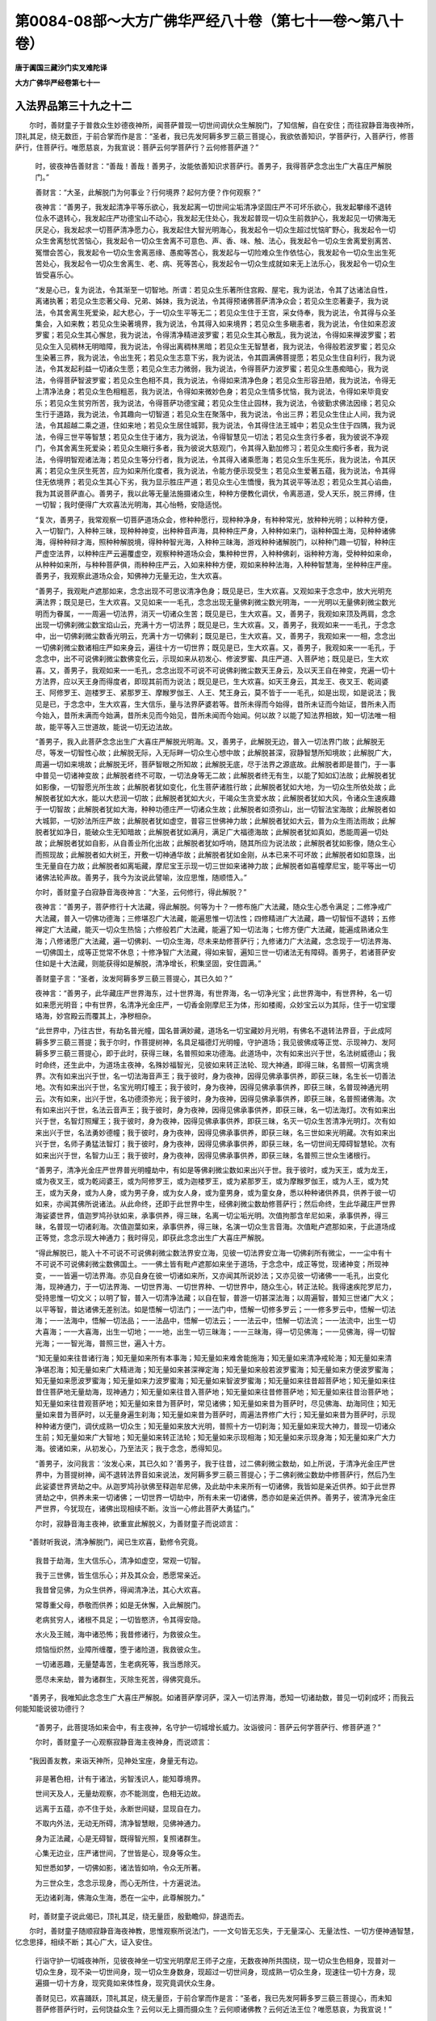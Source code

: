 第0084-08部～大方广佛华严经八十卷（第七十一卷～第八十卷）
================================================================

**唐于阗国三藏沙门实叉难陀译**

**大方广佛华严经卷第七十一**

入法界品第三十九之十二
----------------------

　　尔时，善财童子于普救众生妙德夜神所，闻菩萨普现一切世间调伏众生解脱门，了知信解，自在安住；而往寂静音海夜神所，顶礼其足，绕无数匝，于前合掌而作是言：“圣者，我已先发阿耨多罗三藐三菩提心，我欲依善知识，学菩萨行，入菩萨行，修菩萨行，住菩萨行。唯愿慈哀，为我宣说：菩萨云何学菩萨行？云何修菩萨道？”

      　　时，彼夜神告善财言：“善哉！善哉！善男子，汝能依善知识求菩萨行。善男子，我得菩萨念念出生广大喜庄严解脱门。”

      　　善财言：“大圣，此解脱门为何事业？行何境界？起何方便？作何观察？”

      　　夜神言：“善男子，我发起清净平等乐欲心，我发起离一切世间尘垢清净坚固庄严不可坏乐欲心，我发起攀缘不退转位永不退转心，我发起庄严功德宝山不动心，我发起无住处心，我发起普现一切众生前救护心，我发起见一切佛海无厌足心，我发起求一切菩萨清净愿力心，我发起住大智光明海心，我发起令一切众生超过忧恼旷野心，我发起令一切众生舍离愁忧苦恼心，我发起令一切众生舍离不可意色、声、香、味、触、法心，我发起令一切众生舍离爱别离苦、冤憎会苦心，我发起令一切众生舍离恶缘、愚痴等苦心，我发起与一切险难众生作依怙心，我发起令一切众生出生死苦处心，我发起令一切众生舍离生、老、病、死等苦心，我发起令一切众生成就如来无上法乐心，我发起令一切众生皆受喜乐心。

      　　“发是心已，复为说法，令其渐至一切智地。所谓：若见众生乐著所住宫殿、屋宅，我为说法，令其了达诸法自性，离诸执著；若见众生恋著父母、兄弟、姊妹，我为说法，令其得预诸佛菩萨清净众会；若见众生恋著妻子，我为说法，令其舍离生死爱染，起大悲心，于一切众生平等无二；若见众生住于王宫，采女侍奉，我为说法，令其得与众圣集会，入如来教；若见众生染著境界，我为说法，令其得入如来境界；若见众生多瞋恚者，我为说法，令住如来忍波罗蜜；若见众生其心懈怠，我为说法，令得清净精进波罗蜜；若见众生其心散乱，我为说法，令得如来禅波罗蜜；若见众生入见稠林无明暗障，我为说法，令得出离稠林黑暗；若见众生无智慧者，我为说法，令得般若波罗蜜；若见众生染著三界，我为说法，令出生死；若见众生志意下劣，我为说法，令其圆满佛菩提愿；若见众生住自利行，我为说法，令其发起利益一切诸众生愿；若见众生志力微弱，我为说法，令得菩萨力波罗蜜；若见众生愚痴暗心，我为说法，令得菩萨智波罗蜜；若见众生色相不具，我为说法，令得如来清净色身；若见众生形容丑陋，我为说法，令得无上清净法身；若见众生色相粗恶，我为说法，令得如来微妙色身；若见众生情多忧恼，我为说法，令得如来毕竟安乐；若见众生贫穷所苦，我为说法，令得菩萨功德宝藏；若见众生住止园林，我为说法，令彼勤求佛法因缘；若见众生行于道路，我为说法，令其趣向一切智道；若见众生在聚落中，我为说法，令出三界；若见众生住止人间，我为说法，令其超越二乘之道，住如来地；若见众生居住城郭，我为说法，令其得住法王城中；若见众生住于四隅，我为说法，令得三世平等智慧；若见众生住于诸方，我为说法，令得智慧见一切法；若见众生贪行多者，我为彼说不净观门，令其舍离生死爱染；若见众生瞋行多者，我为彼说大慈观门，令其得入勤加修习；若见众生痴行多者，我为说法，令得明智观诸法海；若见众生等分行者，我为说法，令其得入诸乘愿海；若见众生乐生死乐，我为说法，令其厌离；若见众生厌生死苦，应为如来所化度者，我为说法，令能方便示现受生；若见众生爱著五蕴，我为说法，令其得住无依境界；若见众生其心下劣，我为显示胜庄严道；若见众生心生憍慢，我为其说平等法忍；若见众生其心谄曲，我为其说菩萨直心。善男子，我以此等无量法施摄诸众生，种种方便教化调伏，令离恶道，受人天乐，脱三界缚，住一切智；我时便得广大欢喜法光明海，其心怡畅，安隐适悦。

      　　“复次，善男子，我常观察一切菩萨道场众会，修种种愿行，现种种净身，有种种常光，放种种光明；以种种方便，入一切智门，入种种三昧，现种种神变，出种种音声海，具种种庄严身，入种种如来门，诣种种国土海，见种种诸佛海，得种种辩才海，照种种解脱境，得种种智光海，入种种三昧海，游戏种种诸解脱门，以种种门趣一切智，种种庄严虚空法界，以种种庄严云遍覆虚空，观察种种道场众会，集种种世界，入种种佛刹，诣种种方海，受种种如来命，从种种如来所，与种种菩萨俱，雨种种庄严云，入如来种种方便，观如来种种法海，入种种智慧海，坐种种庄严座。善男子，我观察此道场众会，知佛神力无量无边，生大欢喜。

      　　“善男子，我观毗卢遮那如来，念念出现不可思议清净色身；既见是已，生大欢喜。又观如来于念念中，放大光明充满法界；既见是已，生大欢喜。又见如来一一毛孔，念念出现无量佛刹微尘数光明海，一一光明以无量佛刹微尘数光明而为眷属，一一周遍一切法界，消灭一切诸众生苦；既见是已，生大欢喜。又，善男子，我观如来顶及两肩，念念出现一切佛刹微尘数宝焰山云，充满十方一切法界；既见是已，生大欢喜。又，善男子，我观如来一一毛孔，于念念中，出一切佛刹微尘数香光明云，充满十方一切佛刹；既见是已，生大欢喜。又，善男子，我观如来一一相，念念出一切佛刹微尘数诸相庄严如来身云，遍往十方一切世界；既见是已，生大欢喜。又，善男子，我观如来一一毛孔，于念念中，出不可说佛刹微尘数佛变化云，示现如来从初发心、修波罗蜜、具庄严道、入菩萨地；既见是已，生大欢喜。又，善男子，我观如来一一毛孔，念念出现不可说不可说佛刹微尘数天王身云，及以天王自在神变，充遍一切十方法界，应以天王身而得度者，即现其前而为说法；既见是已，生大欢喜。如天王身云，其龙王、夜叉王、乾闼婆王、阿修罗王、迦楼罗王、紧那罗王、摩睺罗伽王、人王、梵王身云，莫不皆于一一毛孔，如是出现，如是说法；我见是已，于念念中，生大欢喜，生大信乐，量与法界萨婆若等。昔所未得而今始得，昔所未证而今始证，昔所未入而今始入，昔所未满而今始满，昔所未见而今始见，昔所未闻而今始闻。何以故？以能了知法界相故，知一切法唯一相故，能平等入三世道故，能说一切无边法故。

      　　“善男子，我入此菩萨念念出生广大喜庄严解脱光明海。又，善男子，此解脱无边，普入一切法界门故；此解脱无尽，等发一切智性心故；此解脱无际，入无际畔一切众生心想中故；此解脱甚深，寂静智慧所知境故；此解脱广大，周遍一切如来境故；此解脱无坏，菩萨智眼之所知故；此解脱无底，尽于法界之源底故。此解脱者即是普门，于一事中普见一切诸神变故；此解脱者终不可取，一切法身等无二故；此解脱者终无有生，以能了知如幻法故；此解脱者犹如影像，一切智愿光所生故；此解脱者犹如变化，化生菩萨诸胜行故；此解脱者犹如大地，为一切众生所依处故；此解脱者犹如大水，能以大悲润一切故；此解脱者犹如大火，干竭众生贪爱水故；此解脱者犹如大风，令诸众生速疾趣于一切智故；此解脱者犹如大海，种种功德庄严一切诸众生故；此解脱者如须弥山，出一切智法宝海故；此解脱者如大城郭，一切妙法所庄严故；此解脱者犹如虚空，普容三世佛神力故；此解脱者犹如大云，普为众生雨法雨故；此解脱者犹如净日，能破众生无知暗故；此解脱者犹如满月，满足广大福德海故；此解脱者犹如真如，悉能周遍一切处故；此解脱者犹如自影，从自善业所化出故；此解脱者犹如呼响，随其所应为说法故；此解脱者犹如影像，随众生心而照现故；此解脱者如大树王，开敷一切神通华故；此解脱者犹如金刚，从本已来不可坏故；此解脱者如如意珠，出生无量自在力故；此解脱者如离垢藏，摩尼宝王示现一切三世如来诸神力故；此解脱者如喜幢摩尼宝，能平等出一切诸佛法轮声故。善男子，我今为汝说此譬喻，汝应思惟，随顺悟入。”

      　　尔时，善财童子白寂静音海夜神言：“大圣，云何修行，得此解脱？”

      　　夜神言：“善男子，菩萨修行十大法藏，得此解脱。何等为十？一修布施广大法藏，随众生心悉令满足；二修净戒广大法藏，普入一切佛功德海；三修堪忍广大法藏，能遍思惟一切法性；四修精进广大法藏，趣一切智恒不退转；五修禅定广大法藏，能灭一切众生热恼；六修般若广大法藏，能遍了知一切法海；七修方便广大法藏，能遍成熟诸众生海；八修诸愿广大法藏，遍一切佛刹、一切众生海，尽未来劫修菩萨行；九修诸力广大法藏，念念现于一切法界海、一切佛国土，成等正觉常不休息；十修净智广大法藏，得如来智，遍知三世一切诸法无有障碍。善男子，若诸菩萨安住如是十大法藏，则能获得如是解脱，清净增长，积集坚固，安住圆满。”

      　　善财童子言：“圣者，汝发阿耨多罗三藐三菩提心，其已久如？”

      　　夜神言：“善男子，此华藏庄严世界海东，过十世界海，有世界海，名一切净光宝；此世界海中，有世界种，名一切如来愿光明音；中有世界，名清净光金庄严，一切香金刚摩尼王为体，形如楼阁，众妙宝云以为其际，住于一切宝璎珞海，妙宫殿云而覆其上，净秽相杂。

      　　“此世界中，乃往古世，有劫名普光幢，国名普满妙藏，道场名一切宝藏妙月光明，有佛名不退转法界音，于此成阿耨多罗三藐三菩提；我于尔时，作菩提树神，名具足福德灯光明幢，守护道场；我见彼佛成等正觉、示现神力、发阿耨多罗三藐三菩提心，即于此时，获得三昧，名普照如来功德海。此道场中，次有如来出兴于世，名法树威德山；我时命终，还生此中，为道场主夜神，名殊妙福智光，见彼如来转正法轮、现大神通，即得三昧，名普照一切离贪境界。次有如来出兴于世，名一切法海音声王；我于彼时，身为夜神，因得见佛承事供养，即获三昧，名生长一切善法地。次有如来出兴于世，名宝光明灯幢王；我于彼时，身为夜神，因得见佛承事供养，即获三昧，名普现神通光明云。次有如来，出兴于世，名功德须弥光；我于彼时，身为夜神，因得见佛承事供养，即获三昧，名普照诸佛海。次有如来出兴于世，名法云音声王；我于彼时，身为夜神，因得见佛承事供养，即获三昧，名一切法海灯。次有如来出兴于世，名智灯照耀王；我于彼时，身为夜神，因得见佛承事供养，即获三昧，名灭一切众生苦清净光明灯。次有如来出兴于世，名法勇妙德幢；我于彼时，身为夜神，因得见佛承事供养，即获三昧，名三世如来光明藏。次有如来出兴于世，名师子勇猛法智灯；我于彼时，身为夜神，因得见佛承事供养，即获三昧，名一切世间无障碍智慧轮。次有如来出兴于世，名智力山王；我于彼时，身为夜神，因得见佛承事供养，即获三昧，名普照三世众生诸根行。

      　　“善男子，清净光金庄严世界普光明幢劫中，有如是等佛刹微尘数如来出兴于世。我于彼时，或为天王，或为龙王，或为夜叉王，或为乾闼婆王，或为阿修罗王，或为迦楼罗王，或为紧那罗王，或为摩睺罗伽王，或为人王，或为梵王，或为天身，或为人身，或为男子身，或为女人身，或为童男身，或为童女身，悉以种种诸供养具，供养于彼一切如来，亦闻其佛所说诸法。从此命终，还即于此世界中生，经佛刹微尘数劫修菩萨行；然后命终，生此华藏庄严世界海娑婆世界，值迦罗鸠孙驮如来，承事供养，得三昧，名离一切尘垢光明。次值拘那含牟尼如来，承事供养，得三昧，名普现一切诸刹海。次值迦葉如来，承事供养，得三昧，名演一切众生言音海。次值毗卢遮那如来，于此道场成正等觉，念念示现大神通力；我时得见，即获此念念出生广大喜庄严解脱。

      　　“得此解脱已，能入十不可说不可说佛刹微尘数法界安立海，见彼一切法界安立海一切佛刹所有微尘，一一尘中有十不可说不可说佛刹微尘数佛国土。一一佛土皆有毗卢遮那如来坐于道场，于念念中，成正等觉，现诸神变；所现神变，一一皆遍一切法界海。亦见自身在彼一切诸如来所，又亦闻其所说妙法；又亦见彼一切诸佛一一毛孔，出变化海，现神通力，于一切法界海、一切世界海、一切世界种、一切世界中，随众生心，转正法轮。我得速疾陀罗尼力，受持思惟一切文义；以明了智，普入一切清净法藏；以自在智，普游一切甚深法海；以周遍智，普知三世诸广大义；以平等智，普达诸佛无差别法。如是悟解一切法门；一一法门中，悟解一切修多罗云；一一修多罗云中，悟解一切法海；一一法海中，悟解一切法品；一一法品中，悟解一切法云；一一法云中，悟解一切法流；一一法流中，出生一切大喜海；一一大喜海，出生一切地；一一地，出生一切三昧海；一一三昧海，得一切见佛海；一一见佛海，得一切智光海；一一智光海，普照三世，遍入十方。

      　　“知无量如来往昔诸行海；知无量如来所有本事海；知无量如来难舍能施海；知无量如来清净戒轮海；知无量如来清净堪忍海；知无量如来广大精进海；知无量如来甚深禅定海；知无量如来般若波罗蜜海；知无量如来方便波罗蜜海；知无量如来愿波罗蜜海；知无量如来力波罗蜜海；知无量如来智波罗蜜海；知无量如来往昔超菩萨地；知无量如来往昔住菩萨地无量劫海，现神通力；知无量如来往昔入菩萨地；知无量如来往昔修菩萨地；知无量如来往昔治菩萨地；知无量如来往昔观菩萨地；知无量如来昔为菩萨时，常见诸佛；知无量如来昔为菩萨时，尽见佛海、劫海同住；知无量如来昔为菩萨时，以无量身遍生刹海；知无量如来昔为菩萨时，周遍法界修广大行；知无量如来昔为菩萨时，示现种种诸方便门，调伏成熟一切众生；知无量如来放大光明，普照十方一切刹海；知无量如来现大神力，普现一切诸众生前；知无量如来广大智地；知无量如来转正法轮；知无量如来示现相海；知无量如来示现身海；知无量如来广大力海。彼诸如来，从初发心，乃至法灭；我于念念，悉得知见。

      　　“善男子，汝问我言：‘汝发心来，其已久如？’善男子，我于往昔，过二佛刹微尘数劫，如上所说，于清净光金庄严世界中，为菩提树神，闻不退转法界音如来说法，发阿耨多罗三藐三菩提心；于二佛刹微尘数劫中修菩萨行，然后乃生此娑婆世界贤劫之中。从迦罗鸠孙驮佛至释迦牟尼佛，及此劫中未来所有一切诸佛，我皆如是亲近供养。如于此世界贤劫之中，供养未来一切诸佛；一切世界一切劫中，所有未来一切诸佛，悉亦如是亲近供养。善男子，彼清净光金庄严世界，今犹现在，诸佛出现相续不断。汝当一心修此菩萨大勇猛门。”

      　　尔时，寂静音海主夜神，欲重宣此解脱义，为善财童子而说颂言：

　　“善财听我说，清净解脱门，闻已生欢喜，勤修令究竟。

      　　　我昔于劫海，生大信乐心，清净如虚空，常观一切智。

      　　　我于三世佛，皆生信乐心；并及其众会，悉愿常亲近。

      　　　我昔曾见佛，为众生供养，得闻清净法，其心大欢喜。

      　　　常尊重父母，恭敬而供养；如是无休懈，入此解脱门。

      　　　老病贫穷人，诸根不具足；一切皆愍济，令其得安隐。

      　　　水火及王贼，海中诸恐怖；我昔修诸行，为救彼众生。

      　　　烦恼恒炽然，业障所缠覆，堕于诸险道，我救彼众生。

      　　　一切诸恶趣，无量楚毒苦，生老病死等，我当悉除灭。

      　　　愿尽未来劫，普为诸群生，灭除生死苦，得佛究竟乐。

　　“善男子，我唯知此念念生广大喜庄严解脱。如诸菩萨摩诃萨，深入一切法界海，悉知一切诸劫数，普见一切刹成坏；而我云何能知能说彼功德行？

      　　“善男子，此菩提场如来会中，有主夜神，名守护一切城增长威力。汝诣彼问：菩萨云何学菩萨行、修菩萨道？”

      　　尔时，善财童子一心观察寂静音海主夜神身，而说颂言：

　　“我因善友教，来诣天神所，见神处宝座，身量无有边。

      　　　非是著色相，计有于诸法，劣智浅识人，能知尊境界。

      　　　世间天及人，无量劫观察，亦不能测度，色相无边故。

      　　　远离于五蕴，亦不住于处，永断世间疑，显现自在力。

      　　　不取内外法，无动无所碍，清净智慧眼，见佛神通力。

      　　　身为正法藏，心是无碍智，既得智光照，复照诸群生。

      　　　心集无边业，庄严诸世间，了世皆是心，现身等众生。

      　　　知世悉如梦，一切佛如影，诸法皆如响，令众无所著。

      　　　为三世众生，念念示现身，而心无所住，十方遍说法。

      　　　无边诸刹海，佛海众生海，悉在一尘中，此尊解脱力。”

　　时，善财童子说此偈已，顶礼其足，绕无量匝，殷勤瞻仰，辞退而去。

　　尔时，善财童子随顺寂静音海夜神教，思惟观察所说法门，一一文句皆无忘失，于无量深心、无量法性、一切方便神通智慧，忆念思择，相续不断；其心广大，证入安住。

      　　行诣守护一切城夜神所，见彼夜神坐一切宝光明摩尼王师子之座，无数夜神所共围绕，现一切众生色相身，现普对一切众生身，现不染一切世间身，现一切众生身数身，现超过一切世间身，现成熟一切众生身，现速往一切十方身，现遍摄一切十方身，现究竟如来体性身，现究竟调伏众生身。

      　　善财见已，欢喜踊跃，顶礼其足，绕无量匝，于前合掌而作是言：“圣者，我已先发阿耨多罗三藐三菩提心，而未知菩萨修菩萨行时，云何饶益众生？云何以无上摄而摄众生？云何顺诸佛教？云何近法王位？唯愿慈哀，为我宣说！”

      　　时，彼夜神告善财言：“善男子，汝为救护一切众生故，汝为严净一切佛刹故，汝为供养一切如来故，汝欲住一切劫救众生故，汝欲守护一切佛种性故，汝欲普入十方修诸行故，汝欲普入一切法门海故，汝欲以平等心遍一切故，汝欲普受一切佛法轮故，汝欲普随一切众生心之所乐雨法雨故，问诸菩萨所修行门。

      　　“善男子，我得菩萨甚深自在妙音解脱，为大法师，无所挂碍，善能开示诸佛法藏故；具大誓愿、大慈悲力，令一切众生住菩提心故；能作一切利众生事，积集善根无有休息故；为一切众生调御之师，令一切众生住萨婆若道故；为一切世间清净法日，普照世间，令生善根故；于一切世间其心平等，普令众生增长善法故；于诸境界其心清净，除灭一切诸不善业故；誓愿利益一切众生，身恒普现一切国土故；示现一切本事因缘，令诸众生安住善行故；恒事一切诸善知识，为令众生安住佛教故。

      　　“佛子，我以此等法施众生，令生白法，求一切智，其心坚固犹如金刚那罗延藏，善能观察佛力、魔力，常得亲近诸善知识，摧破一切业惑障山，集一切智助道之法，心恒不舍一切智地。

      　　“善男子，我以如是净法光明饶益一切众生，集善根助道法时，作十种观察法界。何者为十？所谓：我知法界无量，获得广大智光明故；我知法界无边，见一切佛所知见故；我知法界无限，普入一切诸佛国土，恭敬供养诸如来故；我知法界无畔，普于一切法界海中，示现修行菩萨行故；我知法界无断，入于如来不断智故；我知法界一性，如来一音，一切众生无不了故；我知法界性净，了如来愿普度一切诸众生故；我知法界遍众生，普贤妙行悉周遍故；我知法界一庄严，普贤妙行善庄严故；我知法界不可坏，一切智善根充满法界不可坏故。善男子，我作此十种观察法界，集诸善根办助道法，了知诸佛广大威德，深入如来难思境界。

      　　“又，善男子，我如是正念思惟，得如来十种大威德陀罗尼轮。何者为十？所谓：普入一切法陀罗尼轮、普持一切法陀罗尼轮、普说一切法陀罗尼轮、普念十方一切佛陀罗尼轮、普说一切佛名号陀罗尼轮、普入三世诸佛愿海陀罗尼轮、普入一切诸乘海陀罗尼轮、普入一切众生业海陀罗尼轮、疾转一切业陀罗尼轮、疾生一切智陀罗尼轮。善男子，此十陀罗尼轮，以十千陀罗尼轮而为眷属，恒为众生演说妙法。

      　　“善男子，我或为众生说闻慧法，或为众生说思慧法，或为众生说修慧法，或为众生说一有法，或为众生说一切有法，或为说一如来名海法，或为说一切如来名海法，或为说一世界海法，或为说一切世界海法，或为说一佛授记海法，或为说一切佛授记海法，或为说一如来众会道场海法，或为说一切如来众会道场海法，或为说一如来法轮海法，或为说一切如来法轮海法，或为说一如来修多罗法，或为说一切如来修多罗法，或为说一如来集会法，或为说一切如来集会法，或为说一萨婆若心海法，或为说一切萨婆若心海法，或为说一乘出离法，或为说一切乘出离法。善男子，我以如是等不可说法门，为众生说。

      　　“善男子，我入如来无差别法界门海，说无上法，普摄众生，尽未来劫，住普贤行。善男子，我成就此甚深自在妙音解脱，于念念中增长一切诸解脱门，念念充满一切法界。”

      　　时，善财童子白夜神言：“奇哉！天神，此解脱门如是希有！圣者证得，其已久如？”

      　　夜神言：“善男子，乃往古世，过世界转微尘数劫，有劫名离垢光明，有世界名法界功德云，以现一切众生业摩尼王海为体，形如莲华，住四天下微尘数香摩尼须弥山网中，以出一切如来本愿音莲华而为庄严，须弥山微尘数莲华而为眷属，须弥山微尘数香摩尼以为间错，有须弥山微尘数四天下，一一四天下有百千亿那由他不可说不可说城。

      　　“善男子，彼世界中，有四天下，名为妙幢；中有王都，名普宝华光；去此不远，有菩提场，名普显现法王宫殿。须弥山微尘数如来于中出现，其最初佛，名法海雷音光明王。彼佛出时，有转轮王，名清净日光明面，于其佛所，受持一切法海旋修多罗。佛涅槃后，其王出家，护持正法。法欲灭时，有千部异众千种说法。近于末劫，业惑障重；诸恶比丘多有斗诤，乐著境界，不求功德，乐说王论、贼论、女论、国论、海论，及以一切世间之论。

      　　“时，王比丘而语之言：‘奇哉！苦哉！佛于无量诸大劫海集此法炬，云何汝等而共毁灭？’作是说已，上升虚空，高七多罗树，身出无量诸色焰云，放种种色大光明网，令无量众生除烦恼热，令无量众生发菩提心。以是因缘，彼如来教，复于六万五千岁中而得兴盛。

      　　“时，有比丘尼，名法轮化光，是此王女，百千比丘尼而为眷属，闻父王语及见神力，发菩提心永不退转，得三昧，名一切佛教灯，又得此甚深自在妙音解脱；得已，身心柔软，即得现见法海雷音光明王如来一切神力。

      　　“善男子，于汝意云何？彼时转轮圣王随于如来转正法轮，佛涅槃后兴隆末法者，岂异人乎？今普贤菩萨是。其法轮化光比丘尼，即我身是。我于彼时，守护佛法，令十万比丘尼于阿耨多罗三藐三菩提得不退转，又令得现见一切佛三昧，又令得一切佛法轮金刚光明陀罗尼，又令得普入一切法门海般若波罗蜜。

      　　“次有佛兴，名离垢法光明；次有佛兴，名法轮光明髻；次有佛兴，名法日功德云；次有佛兴，名法海妙音王；次有佛兴，名法日智慧灯；次有佛兴，名法华幢云；次有佛兴，名法焰山幢王；次有佛兴，名甚深法功德月；次有佛兴，名法智普光藏；次有佛兴，名开示普智藏；次有佛兴，名功德藏山王；次有佛兴，名普门须弥贤；次有佛兴，名一切法精进幢；次有佛兴，名法宝华功德云；次有佛兴，名寂静光明髻；次有佛兴，名法光明慈悲月；次有佛兴，名功德焰海；次有佛兴，名智日普光明；次有佛兴，名普贤圆满智；次有佛兴，名神通智光王；次有佛兴，名福德华光灯；次有佛兴，名智师子幢王；次有佛兴，名日光普照王；次有佛兴，名须弥宝庄严相；次有佛兴，名日光普照；次有佛兴，名法王功德月；次有佛兴，名开敷莲华妙音云；次有佛兴，名日光明相；次有佛兴，名普光明妙法音；次有佛兴，名师子金刚那罗延无畏；次有佛兴，名普智勇猛幢；次有佛兴，名普开法莲华身；次有佛兴，名功德妙华海；次有佛兴，名道场功德月；次有佛兴，名法炬炽然月；次有佛兴，名普光明髻；次有佛兴，名法幢灯；次有佛兴，名金刚海幢云；次有佛兴，名名称山功德云；次有佛兴，名栴檀妙月；次有佛兴，名普妙光明华；次有佛兴，名照一切众生光明王；次有佛兴，名功德莲华藏；次有佛兴，名香焰光明王；次有佛兴，名波头摩华因；次有佛兴，名众相山普光明；次有佛兴，名普名称幢；次有佛兴，名须弥普门光；次有佛兴，名功德法城光；次有佛兴，名大树山光明；次有佛兴，名普德光明幢；次有佛兴，名功德吉祥相；次有佛兴，名勇猛法力幢；次有佛兴，名法轮光明音；次有佛兴，名功德山智慧光；次有佛兴，名无上妙法月；次有佛兴，名法莲华净光幢；次有佛兴，名宝莲华光明藏；次有佛兴，名光焰云山灯；次有佛兴，名普觉华；次有佛兴，名种种功德焰须弥藏；次有佛兴，名圆满光山王；次有佛兴，名福德云庄严；次有佛兴，名法山云幢；次有佛兴，名功德山光明；次有佛兴，名法日云灯王；次有佛兴，名法云名称王；次有佛兴，名法轮云；次有佛兴，名开悟菩提智光幢；次有佛兴，名普照法轮月；次有佛兴，名宝山威德贤；次有佛兴，名贤德广大光；次有佛兴，名普智云；次有佛兴，名法力功德山；次有佛兴，名功德香焰王；次有佛兴，名金色摩尼山妙音声；次有佛兴，名顶髻出一切法光明云；次有佛兴，名法轮炽盛光；次有佛兴，名无上功德山；次有佛兴，名精进炬光明云；次有佛兴，名三昧印广大光明冠；次有佛兴，名宝光明功德王；次有佛兴，名法炬宝盖音；次有佛兴，名普照虚空界无畏法光明；次有佛兴，名月相庄严幢；次有佛兴，名光明焰山云；次有佛兴，名照无障碍法虚空；次有佛兴，名开显智光身；次有佛兴，名世主德光明音；次有佛兴，名一切法三昧光明音；次有佛兴，名法音功德藏；次有佛兴，名炽然焰法海云；次有佛兴，名普照三世相大光明；次有佛兴，名普照法轮山；次有佛兴，名法界师子光；次有佛兴，名须弥华光明；次有佛兴，名一切三昧海师子焰；次有佛兴，名普智光明灯。

      　　“善男子，如是等须弥山微尘数如来，其最后佛，名法界城智慧灯，并于离垢光明劫中，出兴于世。我皆尊重，亲近供养，听闻受持所说妙法；亦于彼一切诸如来所，出家学道，护持法教，入此菩萨甚深自在妙音解脱，种种方便教化成熟无量众生。从是已来，于佛刹微尘数劫，所有诸佛出兴于世；我皆供养，修行其法。

      　　“善男子，我从是来，于生死夜无明昏寐诸众生中而独觉悟；令诸众生，守护心城，舍三界城，住一切智无上法城。

      　　“善男子，我唯知此甚深自在妙音解脱，令诸世间，离戏论语，不作二语，常真实语，恒清净语。如诸菩萨摩诃萨，能知一切语言自性，于念念中自在开悟一切众生，入一切众生言音海，于一切言辞悉皆辩了，明见一切诸法门海，于普摄一切法陀罗尼已得自在，随诸众生心之所疑而为说法，究竟调伏一切众生，能普摄受一切众生，巧修菩萨诸无上业，深入菩萨诸微细智，能善观察诸菩萨藏，能自在说诸菩萨法。何以故？已得成就一切法轮陀罗尼故。而我云何能知能说彼功德行？

      　　“善男子，此佛会中，有主夜神，名开敷一切树华。汝诣彼问：菩萨云何学一切智？云何安立一切众生住一切智？”

      　　尔时，守护一切城主夜神，欲重宣此解脱义，为善财童子而说颂言：

　　“菩萨解脱深难见，虚空如如平等相，普见无边法界内，一切三世诸如来。

      　　　出生无量胜功德，证入难思真法性，增长一切自在智，开通三世解脱道。

      　　　过于刹转微尘劫，尔时有劫名净光，世界名为法焰云，其城号曰宝华光。

      　　　其中诸佛兴于世，无量须弥尘数等；有佛名为法海音，于此劫中先出现；

      　　　乃至其中最后佛，名为法界焰灯王；如是一切诸如来，我皆供养听受法。

      　　　我见法海雷音佛，其身普作真金色，诸相庄严如宝山，发心愿得成如来。

      　　　我暂见彼如来身，即发菩提广大心，誓愿勤求一切智，性与法界虚空等。

      　　　由斯普见三世佛，及以一切菩萨众；亦见国土众生海，而普攀缘起大悲。

      　　　随诸众生心所乐，示现种种无量身，普遍十方诸国土，动地舒光悟含识。

      　　　见第二佛而亲近，亦见十方刹海佛，乃至最后佛出兴，如是须弥尘数等。

      　　　于诸刹转微尘劫，所有如来照世灯；我皆亲近而瞻奉，令此解脱得清净。”

　　尔时，善财童子得入此菩萨甚深自在妙音解脱故，入无边三昧海，入广大总持海，得菩萨大神通，获菩萨大辩才；心大欢喜，观察守护一切城主夜神，以偈赞曰：

　　“已行广大妙慧海，已度无边诸有海，长寿无患智藏身，威德光明住此众。

      　　　了达法性如虚空，普入三世皆无碍；念念攀缘一切境，心心永断诸分别。

      　　　了达众生无有性，而于众生起大悲；深入如来解脱门，广度群迷无量众。

      　　　观察思惟一切法，了知证入诸法性；如是修行佛智慧，普化众生令解脱。

      　　　天是众生调御师，开示如来智慧道，普为法界诸含识，说离世间众怖行。

      　　　已住如来诸愿道，已受菩提广大教，已修一切遍行力，已见十方佛自在。

      　　　天神心净如虚空，普离一切诸烦恼，了知三世无量刹，诸佛菩萨及众生。

      　　　天神一念悉了知，昼夜日月年劫海；亦知一切众生类，种种名相各差别。

      　　　十方众生生死处，有色无色想无想，随顺世俗悉了知，引导使入菩提路。

      　　　已生如来誓愿家，已入诸佛功德海，法身清净心无碍，随众生乐现众色。”

　　时，善财童子说此颂已，礼夜神足，绕无量匝，殷勤瞻仰，辞退而去。

**大方广佛华严经卷第七十二**

入法界品第三十九之十三
----------------------

　　尔时，善财童子入菩萨甚深自在妙音解脱门，修行增进。

      　　往诣开敷一切树华夜神所，见其身在众宝香树楼阁之内妙宝所成师子座上，百万夜神所共围绕。

      　　时，善财童子顶礼其足，于前合掌而作是言：“圣者，我已先发阿耨多罗三藐三菩提心，而未知菩萨云何学菩萨行？云何得一切智？唯愿垂慈，为我宣说！”

      　　夜神言：“善男子，我于此娑婆世界，日光已没，莲华覆合，诸人众等罢游观时，见其一切若山、若水、若城、若野，如是等处种种众生，咸悉发心欲还所住；我皆密护，令得正道，达其处所，宿夜安乐。

      　　“善男子，若有众生，盛年好色，憍慢放逸，五欲自恣。我为示现老、病、死相，令生恐怖，舍离诸恶。复为称叹种种善根，使其修习：为悭吝者，赞叹布施；为破戒者，称扬净戒；有瞋恚者，教住大慈；怀恼害者，令行忍辱；若懈怠者，令起精进；若散乱者，令修禅定；住恶慧者，令学般若；乐小乘者，令住大乘；乐著三界诸趣中者，令住菩萨愿波罗蜜；若有众生，福智微劣，为诸结业之所逼迫多留碍者，令住菩萨力波罗蜜；若有众生，其心暗昧，无有智慧，令住菩萨智波罗蜜。

      　　“善男子，我已成就菩萨出生广大喜光明解脱门。”

      　　善财言：“大圣，此解脱门境界云何？”

      　　夜神言：“善男子，入此解脱，能知如来普摄众生巧方便智。云何普摄？善男子，一切众生所受诸乐，皆是如来威德力故，顺如来教故，行如来语故，学如来行故，得如来所护力故，修如来所印道故，种如来所行善故，依如来所说法故，如来智慧日光之所照故，如来性净业力之所摄故。云何知然？善男子，我入此出生广大喜光明解脱，忆念毗卢遮那如来、应、正等觉往昔所修菩萨行海，悉皆明见。

      　　“善男子，世尊往昔为菩萨时，见一切众生，著我、我所，住无明暗室，入诸见稠林，为贪爱所缚、忿怒所坏、愚痴所乱、悭嫉所缠，生死轮回，贫穷困苦，不得值遇诸佛菩萨。见如是已，起大悲心利益众生，所谓：起愿得一切妙宝资具摄众生心；愿一切众生，皆悉具足资生之物无所乏心，于一切众事离执著心，于一切境界无贪染心，于一切所有无悭吝心，于一切果报无希望心，于一切荣好无羡慕心，于一切因缘无迷惑心；起观察真实法性心；起救护一切众生心；起深入一切法漩澓心；起于一切众生住平等大慈心；起于一切众生行方便大悲心；起为大法盖普覆众生心；起以大智金刚杵破一切众生烦恼障山心；起令一切众生增长喜乐心；起愿一切众生究竟安乐心；起随众生所欲雨一切财宝心；起以平等方便成熟一切众生心；起令一切众生满足圣财心；起愿一切众生究竟皆得十力智果心。

      　　“起如是心已，得菩萨力，现大神变；遍法界、虚空界，于一切众生前，普雨一切资生之物，随其所欲悉满其意皆令欢喜，不悔不吝，无间无断。以是方便，普摄众生，教化成熟，皆令得出生死苦难，不求其报；净治一切众生心宝，令其生起一切诸佛同一善根，增一切智福德大海。

      　　“菩萨如是念念成熟一切众生，念念严净一切佛刹，念念普入一切法界，念念皆悉遍虚空界，念念普入一切三世，念念成就调伏一切诸众生智，念念恒转一切法轮，念念恒以一切智道利益众生，念念普于一切世界种种差别诸众生前尽未来劫现一切佛成等正觉，念念普于一切世界、一切诸劫修菩萨行不生二想。所谓：普入一切广大世界海一切世界种中，种种际畔诸世界，种种庄严诸世界，种种体性诸世界，种种形状诸世界，种种分布诸世界，或有世界秽而兼净，或有世界净而兼秽，或有世界一向杂秽，或有世界一向清净，或小或大，或粗或细，或正或侧，或覆或仰；如是一切诸世界中，念念修行诸菩萨行，入菩萨位，现菩萨力，亦现三世一切佛身，随众生心普使知见。

      　　“善男子，毗卢遮那如来，于过去世，如是修行菩萨行时，见诸众生──不修功德，无有智慧，著我、我所，无明翳障，不正思惟，入诸邪见，不识因果，顺烦恼业，堕于生死险难深坑，具受种种无量诸苦。──起大悲心，具修一切波罗蜜行，为诸众生称扬赞叹坚固善根，令其安住远离生死、贫穷之苦，勤修福智助道之法；为说种种诸因果门，为说业报不相违反，为说于法证入之处，为说一切众生欲解，及说一切受生国土，令其不断一切佛种，令其守护一切佛教，令其舍离一切诸恶；又为称赞趣一切智助道之法，令诸众生心生欢喜，令行法施普摄一切，令其发起一切智行，令其修学诸大菩萨波罗蜜道，令其增长成一切智诸善根海，令其满足一切圣财，令其得入佛自在门，令其摄取无量方便，令其观见如来威德，令其安住菩萨智慧。”

      　　善财童子言：“圣者发阿耨多罗三藐三菩提心，其已久如？”

      　　夜神言：“善男子，此处难信、难知、难解、难入、难说，一切世间及以二乘皆不能知。唯除诸佛神力所护，善友所摄，集胜功德，欲乐清净，无下劣心，无杂染心，无谄曲心，得普照耀智光明心，发普饶益诸众生心、一切烦恼及以众魔无能坏心，起必成就一切智心，不乐一切生死乐心，能求一切诸佛妙乐，能灭一切众生苦恼，能修一切佛功德海，能观一切诸法实性，能具一切清净信解，能超一切生死暴流，能入一切如来智海，能决定到无上法城，能勇猛入如来境界，能速疾趣诸佛地位，能即成就一切智力，能于十力已得究竟；如是之人，于此能持、能入、能了。何以故？此是如来智慧境界，一切菩萨尚不能知，况余众生？然我今者，以佛威力，欲令调顺可化众生意速清净，欲令修习善根众生心得自在，随汝所问，为汝宣说。”

      　　尔时，开敷一切树华夜神，欲重明其义，观察三世如来境界而说颂言：

　　“佛子汝所问，甚深佛境界，难思刹尘劫，说之不可尽。

      　　　非是贪恚痴，憍慢惑所覆，如是众生等，能知佛妙法。

      　　　非是住悭嫉，谄诳诸浊意，烦恼业所覆，能知佛境界。

      　　　非著蕴界处，及计于有身，见倒想倒人，能知佛所觉。

      　　　佛境界寂静，性净离分别，非著诸有者，能知此法性。

      　　　生于诸佛家，为佛所守护，持佛法藏者，智眼之境界。

      　　　亲近善知识，爱乐白净法，勤求诸佛力，闻此法欢喜。

      　　　心净无分别，犹如太虚空，慧灯破诸暗，是彼之境界。

      　　　以大慈悲意，普覆诸世间，一切皆平等，是彼之境界。

      　　　欢喜心无著，一切皆能舍，平等施众生，是彼之境界。

      　　　心净离诸恶，究竟无所悔，顺行诸佛教，是彼之境界。

      　　　了知法自性，及以诸业种，其心无动乱，是彼之境界。

      　　　勇猛勤精进，安住心不退，勤修一切智，是彼之境界。

      　　　其心寂静住三昧，究竟清凉无热恼，已修一切智海因，此证悟者之解脱。

      　　　善知一切真实相，深入无边法界门，普度群生靡有余，此慧灯者之解脱。

      　　　了达众生真实性，不著一切诸有海，如影普现心水中，此正道者之解脱。

      　　　从于一切三世佛，方便愿种而出生，尽诸劫刹勤修行，此普贤者之解脱。

      　　　普入一切法界门，悉见十方诸刹海，亦见其中劫成坏，而心毕竟无分别。

      　　　法界所有微尘中，悉见如来坐道树，成就菩提化群品，此无碍眼之解脱。

      　　　汝于无量大劫海，亲近供养善知识，为利群生求正法，闻已忆念无遗忘。

      　　　毗卢遮那广大境，无量无边不可思，我承佛力为汝说，令汝深心转清净。

　　“善男子，乃往古世，过世界海微尘数劫，有世界海，名普光明真金摩尼山；其世界海中，有佛出现，名普照法界智慧山寂静威德王。善男子，其佛往修菩萨行时，净彼世界海。其世界海中，有世界微尘数世界种；一一世界种，有世界微尘数世界；一一世界，皆有如来出兴于世；一一如来，说世界海微尘数修多罗；一一修多罗，授佛刹微尘数诸菩萨记，现种种神力，说种种法门，度无量众生。

      　　“善男子，彼普光明真金摩尼山世界海中，有世界种，名普庄严幢。此世界种中，有世界，名一切宝色普光明，以现一切化佛影摩尼王为体，形如天城；以现一切如来道场影像摩尼王为其下际，住一切宝华海上，净秽相杂。此世界中，有须弥山微尘数四天下，有一四天下最处其中，名一切宝山幢。其四天下，一一纵广十万由旬，一一各有一万大城。其阎浮提中，有一王都，名坚固妙宝庄严云灯，一万大城周匝围绕。阎浮提人寿万岁时，其中有王，名一切法音圆满盖，有五百大臣、六万采女、七百王子；其诸王子皆端正勇健，有大威力。尔时，彼王威德普被阎浮提内，无有冤敌。

      　　“时，彼世界劫欲尽时，有五浊起。一切人众，寿命短促，资财乏少，形色鄙陋，多苦少乐，不修十善，专作恶业，更相忿诤，互相毁辱，离他眷属，妒他荣好，任情起见，非法贪求。以是因缘，风雨不时，苗稼不登，园林、草树一切枯槁，人民匮乏，多诸疫病，驰走四方，靡所依怙，咸来共绕王都大城，无量无边百千万亿，四面周匝高声大呼；或举其手，或合其掌，或以头扣地，或以手捶胸，或屈膝长号，或踊身大叫；头发蓬乱，衣裳弊恶，皮肤皴裂，面目无光，而向王言：‘大王，大王，我等今者，贫穷孤露，饥渴寒冻，疾病衰羸，众苦所逼，命将不久，无依无救，无所控告。我等今者来归大王，我观大王仁慈智慧，于大王所生得安乐想、得所爱想、得活命想、得摄受想、得宝藏想、遇津梁想、逢道路想、值船筏想、见宝洲想、获财利想、升天宫想。’

      　　“尔时，大王闻此语已，得百万阿僧祇大悲门，一心思惟，发十种大悲语。其十者何？所谓：‘哀哉众生！堕于无底生死大坑；我当云何而速勉济，令其得住一切智地？哀哉众生！为诸烦恼之所逼迫；我当云何而作救护，令其安住一切善业？哀哉众生！生老病死之所恐怖；我当云何为作归依，令其永得身心安隐？哀哉众生！常为世间众怖所逼；我当云何而为祐助，令其得住一切智道？哀哉众生！无有智眼，常为身见疑惑所覆；我当云何为作方便，令其得决疑见翳膜？哀哉众生！常为痴暗之所迷惑；我当云何为作明炬，令其照见一切智城？哀哉众生！常为悭嫉谄诳所浊；我当云何而为开晓，令其证得清净法身？哀哉众生！长时漂没生死大海；我当云何而普运度，令其得上菩提彼岸？哀哉众生！诸根刚强，难可调伏；我当云何而为调御，令其具足诸佛神力？哀哉众生！犹如盲瞽，不见道路；我当云何而为引导，令其得入一切智门？’

      　　“作是语已，击鼓宣令：‘我今普施一切众生，随有所须悉令充足。’即时颁下阎浮提内大小诸城及诸聚落，悉开库藏，出种种物，置四衢道，所谓：金、银、琉璃、摩尼等宝；衣服、饮食、华香、璎珞、宫殿、屋宅、床榻、敷具；建大光明摩尼宝幢，其光触身，悉使安隐；亦施一切病缘汤药；种种宝器盛众杂宝，金刚器中盛种种香，宝香器中盛种种衣；辇舆、车乘、幢幡、缯盖。如是一切资生之物，悉开库藏而以给施。亦施一切村营、城邑、山泽、林薮、妻子、眷属及以王位，头、目、耳、鼻、唇、舌、牙、齿、手、足、皮、肉、心、肾、肝、肺，内外所有，悉皆能舍。

      　　“其坚固妙宝庄严云灯城，东面有门，名摩尼山光明。于其门外，有施会处。其地广博，清净平坦，无诸坑坎、荆棘、沙砾，一切皆以妙宝所成，散众宝华，熏诸妙香，燃诸宝灯，一切香云充满虚空，无量宝树次第行列，无量华网、无量香网弥覆其上，无量百千亿那由他诸音乐器恒出妙音。如是一切，皆以妙宝而为庄严，悉是菩萨净业果报。

      　　“于彼会中，置师子座，十宝为地，十宝栏楯，十种宝树周匝围绕，金刚宝轮以承其下，以一切宝为龙神像而共捧持，种种宝物以为严饰，幢幡间列，众网覆上，无量宝香常出香云，种种宝衣处处分布，百千种乐恒奏美音。复于其上张施宝盖，常放无量宝焰光明，如阎浮金炽然清净；覆以宝网，垂诸璎珞，摩尼宝带周回间列，种种宝铃恒出妙音，劝诸众生修行善业。时，彼大王处师子座，形容端正，人相具足，光明妙宝以为其冠，那罗延身不可沮坏，一一肢分悉皆圆满，性普贤善，王种中生，于财及法悉得自在，辩才无碍，智慧明达，以政治国，无违命者。

      　　“尔时，阎浮提无量无数百千万亿那由他众生──种种国土、种种族类、种种形貌、种种衣服、种种言辞、种种欲乐，俱来此会，观察彼王，咸言：‘此王是大智人、是福须弥、是功德月，住菩萨愿，行广大施。’时，王见彼诸来乞者，生悲愍心，生欢喜心，生尊重心，生善友心，生广大心，生相续心，生精进心，生不退心，生舍施心，生周遍心。

      　　“善男子，尔时，彼王见诸乞者，心大欢喜经须臾顷；假使忉利天王、夜摩天王、兜率陀天王，尽百千亿那由他劫所受快乐，亦不能及。善化天王于无数劫所受快乐，自在天王于无量劫所受快乐，大梵天王于无边劫所受梵乐，光音天王于难思劫所受天乐，遍净天王于无尽劫所受天乐，净居天王不可说劫住寂静乐，悉不能及。

      　　“善男子，譬如有人仁慈孝友，遭逢世难，父母、妻息、兄弟、姊妹并皆散失，忽于旷野道路之间而相值遇，瞻奉抚对，情无厌足。时，彼大王见来求者，心生欢喜，亦复如是。

      　　“善男子，其王尔时，因善知识，于佛菩提，解欲增长，诸根成就，信心清净，欢喜圆满。何以故？此菩萨勤修诸行，求一切智，愿得利益一切众生，愿获菩提无量妙乐，舍离一切诸不善心，常乐积集一切善根，常愿救护一切众生，常乐观察萨婆若道，常乐修行一切智法，满足一切众生所愿，入一切佛功德大海，破一切魔业惑障山，随顺一切如来教行，行一切智无障碍道，已能深入一切智流，一切法流常现在前，大愿无尽，为大丈夫，住大人法，积集一切普门善藏，离一切著，不染一切世间境界，知诸法性犹如虚空。

      　　“于来乞者，生一子想，生父母想，生福田想，生难得想，生恩益想，生坚固想、师想、佛想。不简方处，不择族类，不选形貌，随有来至，如其所欲，以大慈心，平等无碍，一切普施，皆令满足：求饮食者，施与饮食；求衣服者，施与衣服；求香华者，施与香华；求鬘盖者，施与鬘盖；幢幡、璎珞、宫殿、园苑、象马、车乘、床座、被褥、金、银、摩尼、诸珍宝物、一切库藏，及诸眷属、城邑、聚落，皆悉如是普施众生。

      　　“时，此会中有长者女，名宝光明，与六十童女俱，端正殊妙，人所喜见，皮肤金色，目发绀青，身出妙香；口演梵音，上妙宝衣以为庄严，常怀惭愧，正念不乱，具足威仪，恭敬师长，常念顺行、甚深妙行，所闻之法忆持不忘，宿世善根流润其心，清净广大犹如虚空，等安众生，常见诸佛，求一切智。

      　　“时，宝光明女去王不远，合掌顶礼，作如是念：‘我获善利！我获善利！我今得见大善知识。’于彼王所，生大师想、善知识想、具慈悲想、能摄受想。其心正直，生大欢喜，脱身璎珞，持奉彼王，作是愿言：‘今此大王为无量无边无明众生作所依处，愿我未来亦复如是。如彼大王所知之法、所载之乘、所修之道、所具色相、所有财产、所摄众会，无边无尽，难胜难坏，愿我未来悉得如是。随所生处，皆随往生。’

      　　“尔时，大王知此童女发如是心，而告之言：‘童女！随汝所欲，我皆与汝。我今所有，一切皆舍；令诸众生，普得满足。’时，宝光明女，信心清净，生大欢喜，即以偈颂而赞王言：

　　“‘往昔此城邑，大王未出时，一切不可乐，犹如饿鬼处。

      　　　　众生相杀害，窃盗纵淫佚，两舌不实语，无义粗恶言，

      　　　　贪爱他财物，瞋恚怀毒心，邪见不善行，命终堕恶道。

      　　　　以是等众生，愚痴所覆蔽，住于颠倒见，天旱不降泽。

      　　　　以无时雨故，百谷悉不生，草木皆枯槁，泉流亦干竭。

      　　　　大王未兴世，津池悉枯涸，园苑多骸骨，望之如旷野。

      　　　　大王升宝位，广济诸群生，油云被八方，普雨皆充洽。

      　　　　大王临庶品，普断诸暴虐，刑狱皆止措，茕独悉安隐。

      　　　　往昔诸众生，各各相残害，饮血而啖肉，今悉起慈心。

      　　　　往昔诸众生，贫穷少衣服，以草自遮蔽，饥羸如饿鬼。

      　　　　大王既兴世，粳米自然生，树中出妙衣，男女皆严饰。

      　　　　昔日竞微利，非法相陵夺；今时并丰足，如游帝释园。

      　　　　昔时人作恶，非分生贪染，他妻及童女，种种相侵逼。

      　　　　今见他妇人，端正妙严饰，而心无染著，犹如知足天。

      　　　　昔日诸众生，妄言不真实，非法无利益，谄曲取人意。

      　　　　今日群生类，悉离诸恶言，其心既柔软，发语亦调顺。

      　　　　昔日诸众生，种种行邪法，合掌恭敬礼，牛羊犬豚类。

      　　　　今闻王正法，悟解除邪见，了知苦乐报，悉从因缘起。

      　　　　大王演妙音，闻者皆欣乐；梵释音声等，一切无能及。

      　　　　大王众宝盖，迥处虚空中，擎以琉璃干，覆以摩尼网。

      　　　　金铃自然出，如来和雅音，宣扬微妙法，除灭众生惑。

      　　　　次复广演说，十方诸佛刹，一切诸劫中，如来并眷属。

      　　　　又复次第说，过去十方刹，及彼国土中，一切诸如来。

      　　　　又出微妙音，普遍阎浮界，广说人天等，种种业差别。

      　　　　众生听闻已，自知诸业藏，离恶勤修行，回向佛菩提。

      　　　　王父净光明，王母莲华光，五浊出现时，处位治天下。

      　　　　时有广大园，园有五百池，一一千树绕，各各华弥覆。

      　　　　于其池岸上，建立千柱堂，栏楯等庄严，一切无不备。

      　　　　末世恶法起，积年不降雨，池流悉干竭，草树皆枯槁。

      　　　　王生七日前，先现灵瑞相；见者咸心念：救世今当出。

      　　　　尔时于中夜，大地六种动；有一宝华池，光明犹日现。

      　　　　五百诸池内，功德水充满，枯树悉生枝，华叶皆荣茂。

      　　　　池水既盈满，流演一切处，普及阎浮地，靡不皆沾洽。

      　　　　药草及诸树，百谷苗稼等，枝叶华果实，一切皆繁盛。

      　　　　沟坑及塠阜，种种高下处，如是一切地，莫不皆平坦。

      　　　　荆棘沙砾等，所有诸杂秽，皆于一念中，变成众宝玉。

      　　　　众生见是已，欢喜而赞叹，咸言得善利，如渴饮美水。

      　　　　时彼光明王，眷属无量众，佥然备法驾，游观诸园苑。

      　　　　五百诸池内，有池名庆喜，池上有法堂，父王于此住。

      　　　　先王语夫人：我念七夜前，中宵地震动，此中有光现。

      　　　　时彼华池内，千叶莲华出，光如千日照，上彻须弥顶。

      　　　　金刚以为茎，阎浮金为台，众宝为华叶，妙香作须蕊。

      　　　　王生彼华上，端身结跏坐，相好以庄严，天神所恭敬。

      　　　　先王大欢喜，入池自抚鞠，持以授夫人：汝子应欣庆。

      　　　　宝藏皆涌出，宝树生妙衣，天乐奏美声，充满虚空中。

      　　　　一切诸众生，皆生大欢喜，合掌称希有：善哉救护世！

      　　　　王时放身光，普照于一切，能令四天下，暗尽病除灭。

      　　　　夜叉毗舍阇，毒虫诸恶兽，所欲害人者，一切自藏匿。

      　　　　恶名失善利，横事病所持，如是众苦灭，一切皆欢喜。

      　　　　凡是众生类，相视如父母，离恶起慈心，专求一切智。

      　　　　关闭诸恶趣，开示人天路，宣扬萨婆若，度脱诸群生。

      　　　　我等见大王，普获于善利，无归无导者，一切悉安乐。’

　　“尔时，宝光明童女，以偈赞叹一切法音圆满盖王已，绕无量匝，合掌顶礼，曲躬恭敬，却住一面。时，彼大王告童女言：‘善哉！童女！汝能信知他人功德，是为希有。童女！一切众生，不能信知他人功德。童女！一切众生，不知报恩，无有智慧，其心浊乱，性不明了，本无志力，又退修行；如是之人，不信不知菩萨如来所有功德神通智慧。童女！汝今决定求趣菩提，能知菩萨如是功德。汝今生此阎浮提中，发勇猛心，普摄众生，功不唐捐，亦当成就如是功德。’王赞女已，以无价宝衣，手自授与宝光童女并其眷属，一一告言：‘汝著此衣。’时，诸童女双膝著地，两手承捧，置于顶上，然后而著；既著衣已，右绕于王，诸宝衣中普出一切星宿光明。众人见之，咸作是言：‘此诸女等，皆悉端正，如净夜天星宿庄严。’

      　　“善男子，尔时一切法音圆满盖王者，岂异人乎？今毗卢遮那如来、应、正等觉是也。光明王者，净饭王是。莲华光夫人者，摩耶夫人是。宝光童女者，即我身是。其王尔时以四摄法所摄众生，即此会中一切菩萨是，皆于阿耨多罗三藐三菩提得不退转，或住初地乃至十地，具种种大愿，集种种助道，修种种妙行，备种种庄严，得种种神通，住种种解脱，于此会中处于种种妙法宫殿。”

      　　尔时，开敷一切树华主夜神，为善财童子，欲重宣此解脱义而说颂言：

　　“我有广大眼，普见于十方，一切刹海中，五趣轮回者。

      　　　亦见彼诸佛，菩提树下坐，神通遍十方，说法度众生。

      　　　我有清净耳，普闻一切声，亦闻佛说法，欢喜而信受。

      　　　我有他心智，无二无所碍，能于一念中，悉了诸心海。

      　　　我得宿命智，能知一切劫，自身及他人，分别悉明了。

      　　　我于一念知，刹海微尘劫，诸佛及菩萨，五道众生类。

      　　　忆知彼诸佛，始发菩提愿，乃至修诸行，一一悉圆满。

      　　　亦知彼诸佛，成就菩提道，以种种方便，为众转法轮。

      　　　亦知彼诸佛，所有诸乘海，正法住久近，众生度多少。

      　　　我于无量劫，修习此法门；我今为汝说，佛子汝应学。

　　“善男子，我唯知此菩萨出生广大喜光明解脱门。如诸菩萨摩诃萨，亲近供养一切诸佛，入一切智大愿海，满一切佛诸愿海；得勇猛智，于一菩萨地，普入一切菩萨地海；得清净愿，于一菩萨行，普入一切菩萨行海；得自在力，于一菩萨解脱门，普入一切菩萨解脱门海。而我云何能知能说彼功德行？

      　　“善男子，此道场中，有一夜神，名大愿精进力救护一切众生。汝诣彼问：菩萨云何教化众生，令趣阿耨多罗三藐三菩提？云何严净一切佛刹？云何承事一切如来？云何修行一切佛法？”

      　　时，善财童子顶礼其足，绕无数匝，殷勤瞻仰，辞退而去。

**大方广佛华严经卷第七十三**

入法界品第三十九之十四
----------------------

　　尔时，善财童子往大愿精进力救护一切众生夜神所，见彼夜神在大众中，坐普现一切宫殿摩尼王藏师子之座，普现法界国土摩尼宝网弥覆其上，现日、月、星宿影像身，现随众生心普令得见身，现等一切众生形相身，现无边广大色相海身，现普现一切威仪身，现普于十方示现身，现普调一切众生身，现广运速疾神通身，现利益众生不绝身，现常游虚空利益身，现一切佛所顶礼身，现修习一切善根身，现受持佛法不忘身，现成满菩萨大愿身，现光明充满十方身，现法灯普灭世暗身，现了法如幻净智身，现远离尘暗法性身，现普智照法明了身，现究竟无患无热身，现不可沮坏坚固身，现无所住佛力身，现无分别离染身，现本清净法性身。

      　　时，善财童子见如是等佛刹微尘数差别身，一心顶礼，举体投地，良久乃起，合掌瞻仰，于善知识生十种心。何等为十？所谓：于善知识生同己心，令我精勤办一切智助道法故；于善知识生清净自业果心，亲近供养生善根故；于善知识生庄严菩萨行心，令我速能庄严一切菩萨行故；于善知识生成就一切佛法心，诱诲于我令修道故；于善知识生能生心，能生于我无上法故；于善知识生出离心，令我修行普贤菩萨所有行愿而出离故；于善知识生具一切福智海心，令我积集诸白法故；于善知识生增长心，令我增长一切智故；于善知识生具一切善根心，令我志愿得圆满故；于善知识生能成办大利益心，令我自在安住一切菩萨法故，成一切智道故，得一切佛法故。是为十。

      　　发是心已，得彼夜神与诸菩萨佛刹微尘数同行，所谓：同念，心常忆念十方三世一切佛故；同慧，分别决了一切法海差别门故；同趣，能转一切诸佛如来妙法轮故；同觉，以等空智普入一切三世间故；同根，成就菩萨清净光明智慧根故；同心，善能修习无碍功德，庄严一切菩萨道故；同境，普照诸佛所行境故；同证，得一切智照实相海净光明故；同义，能以智慧了一切法真实性故；同勇猛，能坏一切障碍山故；同色身，随众生心示现身故；同力，求一切智不退转故；同无畏，其心清净如虚空故；同精进，于无量劫行菩萨行无懈倦故；同辩才，得法无碍智光明故；同无等，身相清净超世间故；同爱语，令一切众生皆欢喜故；同妙音，普演一切法门海故；同满音，一切众生随类解故；同净德，修习如来净功德故；同智地，一切佛所受法轮故；同梵行，安住一切佛境界故；同大慈，念念普覆一切国土众生海故；同大悲，普雨法雨润泽一切诸众生故；同身业，以方便行教化一切诸众生故；同语业，以随类音演说一切诸法门故；同意业，普摄众生置一切智境界中故；同庄严，严净一切诸佛刹故；同亲近，有佛出世皆亲近故；同劝请，请一切佛转法轮故；同供养，常乐供养一切佛故；同教化，调伏一切诸众生故；同光明，照了一切诸法门故；同三昧，普知一切众生心故；同充遍，以自在力充满一切诸佛刹海修诸行故；同住处，住诸菩萨大神通故；同眷属，一切菩萨共止住故；同入处，普入世界微细处故；同心虑，普知一切诸佛刹故；同往诣，普入一切佛刹海故；同方便，悉现一切诸佛刹故；同超胜，于诸佛刹皆无比故；同不退，普入十方无障碍故；同破暗，得一切佛成菩提智大光明故；同无生忍，入一切佛众会海故；同遍一切诸佛刹网，恭敬供养不可说刹诸如来故；同智证，了知彼彼法门海故；同修行，顺行一切诸法门故；同希求，于清净法深乐欲故；同清净，集佛功德而以庄严身、口、意故；同妙意，于一切法智明了故；同精进，普集一切诸善根故；同净行，成满一切菩萨行故；同无碍，了一切法皆无相故；同善巧，于诸法中智自在故；同随乐，随众生心现境界故；同方便，善习一切所应习故；同护念，得一切佛所护念故；同入地，得入一切菩萨地故；同所住，安住一切菩萨位故；同记别，一切诸佛授其记故；同三昧，一刹那中普入一切三昧门故；同建立，示现种种诸佛事故；同正念，正念一切境界门故；同修行，尽未来劫修行一切菩萨行故；同净信，于诸如来无量智慧极欣乐故；同舍离，灭除一切诸障碍故；同不退智，与诸如来智慧等故；同受生，应现成熟诸众生故；同所住，住一切智方便门故；同境界，于法界境得自在故；同无依，永断一切所依心故；同说法，已入诸法平等智故；同勤修，常蒙诸佛所护念故；同神通，开悟众生令修一切菩萨行故；同神力，能入十方世界海故；同陀罗尼，普照一切总持海故；同秘密法，了知一切修多罗中妙法门故；同甚深法，解一切法如虚空故；同光明，普照一切诸世界故；同欣乐，随众生心而为开示令欢喜故；同震动，为诸众生现神通力普动十方一切刹故；同不虚，见闻忆念皆悉令其心调伏故；同出离，满足一切诸大愿海，成就如来十力智故。

      　　时，善财童子观察大愿精进力救护一切众生夜神，起十种清净心，获如是等佛刹微尘数同菩萨行；既获此已，心转清净，偏袒右肩，顶礼其足，一心合掌，以偈赞曰：

　　“我发坚固意，志求无上觉；今于善知识，而起自己心。

      　　　以见善知识，集无尽白法，灭除众罪垢，成就菩提果。

      　　　我见善知识，功德庄严心，尽未来刹劫，勤修所行道。

      　　　我念善知识，摄受饶益我，为我悉示现，正教真实法，

      　　　关闭诸恶趣，显示人天路，亦示诸如来，成一切智道。

      　　　我念善知识，是佛功德藏，念念能出生，虚空功德海。

      　　　与我波罗蜜，增我难思福，长我净功德，令我冠佛缯。

      　　　我念善知识，能满佛智道；誓愿常依止，圆满白净法。

      　　　我以此等故，功德悉具足，普为诸众生，说一切智道。

      　　　圣者为我师，与我无上法，无量无数劫，不能报其恩。”

　　尔时，善财说此偈已，白言：“大圣，愿为我说，此解脱门名为何等？发心已来为几时耶？久如当得阿耨多罗三藐三菩提？”

      　　夜神告言：“善男子，此解脱门，名教化众生令生善根。我以成就此解脱故，悟一切法自性平等，入于诸法真实之性，证无依法，舍离世间，悉知诸法色相差别，亦能了达青、黄、赤、白，性皆不实，无有差别，而恒示现无量色身。所谓：种种色身、非一色身、无边色身、清净色身、一切庄严色身、普见色身、等一切众生色身、普现一切众生前色身、光明普照色身、见无厌足色身、相好清净色身、离众恶光明色身、示现大勇猛色身、甚难得色身、一切世间无能映蔽色身、一切世间共称叹无尽色身、念念常观察色身、示现种种云色身、种种形显色色身、现无量自在力色身、妙光明色身、一切净妙庄严色身、随顺成熟一切众生色身、随其心乐现前调伏色身、无障碍普光明色身、清净无浊秽色身、具足庄严不可坏色身、不思议法方便光明色身、无能映夺一切色身、无诸暗破一切暗色身、集一切白净法色身、大势力功德海色身、从过去恭敬因所生色身、如虚空清净心所生色身、最胜广大色身、无断无尽色身、光明海色身、于一切世间无所依平等色身、遍十方无所碍色身、念念现种种色相海色身、增长一切众生欢喜心色身、摄取一切众生海色身、一一毛孔中说一切佛功德海色身、净一切众生欲解海色身、决了一切法义色身、无障碍普照耀色身、等虚空净光明色身、放广大净光明色身、照现无垢法色身、无比色身、差别庄严色身、普照十方色身、随时示现应众生色身、寂静色身、灭一切烦恼色身、一切众生福田色身、一切众生见不虚色身、大智慧勇猛力色身、无障碍普周遍色身、妙身云普现世间皆蒙益色身、具足大慈海色身、大福德宝山王色身、放光明普照世间一切趣色身、大智慧清净色身、生众生正念心色身、一切宝光明色身、普光藏色身、现世间种种清净相色身、求一切智处色身、现微笑令众生生净信色身、一切宝庄严光明色身、不取不舍一切众生色身、无决定无究竟色身、现自在加持力色身、现一切神通变化色身、生如来家色身、远离众恶遍法界海色身、普现一切如来道场众会色身、具种种众色海色身、从善行所流色身、随所应化示现色身、一切世间见无厌足色身、种种净光明色身、现一切三世海色身、放一切光明海色身、现无量差别光明海色身、超诸世间一切香光明色身、现不可说日轮云色身、现广大月轮云色身、放无量须弥山妙华云色身、出种种鬘云色身、现一切宝莲华云色身、兴一切烧香云遍法界色身、散一切末香藏云色身、现一切如来大愿身色身、现一切语言音声演法海色身、现普贤菩萨像色身。

      　　“念念中，现如是等色相身充满十方，令诸众生或见、或念、或闻说法、或因亲近、或得开悟、或见神通、或睹变化，悉随心乐，应时调伏，舍不善业，住于善行。善男子，当知此由大愿力故，一切智力故，菩萨解脱力故，大悲力故，大慈力故，作如是事。

      　　“善男子，我入此解脱，了知法性无有差别，而能示现无量色身，一一身现无量色相海，一一相放无量光明云，一一光现无量佛国土，一一土现无量佛兴世，一一佛现无量神通力，开发众生宿世善根，未种者令种，已种者令增长，已增长者令成熟；念念中，令无量众生，于阿耨多罗三藐三菩提得不退转。

      　　“善男子，如汝所问：‘从几时来，发菩提心，修菩萨行？’如是之义，承佛神力，当为汝说。

      　　“善男子，菩萨智轮远离一切分别境界，不可以生死中长短、染净、广狭、多少，如是诸劫分别显示。何以故？菩萨智轮本性清净，离一切分别网，超一切障碍山，随所应化而普照故。

      　　“善男子，譬如日轮，无有昼夜；但出时名昼，没时名夜。菩萨智轮亦复如是，无有分别，亦无三世；但随心现，教化众生，言其止住前劫、后劫。

      　　“善男子，譬如日轮，住阎浮空，其影悉现一切宝物及以河海诸净水中，一切众生莫不目见，而彼净日不来至此。菩萨智轮亦复如是，出诸有海，住佛实法，寂静空中无有所依，为欲化度诸众生故，而于诸趣随类受生；实不生死，无所染著，无长短劫诸想分别。何以故？菩萨究竟离心想，见一切颠倒，得真实见，见法实性，知一切世间如梦、如幻；无有众生，但以大悲大愿力故，现众生前教化调伏。

      　　“佛子，譬如船师，常以大船，于河流中不依此岸、不著彼岸、不住中流，而度众生无有休息。菩萨摩诃萨亦复如是，以波罗蜜船，于生死流中不依此岸、不著彼岸、不住中流，而度众生无有休息；虽无量劫修菩萨行，未曾分别劫数长短。

      　　“佛子，如太虚空，一切世界于中成坏而无分别，本性清净，无染无乱，无碍无厌，非长非短，尽未来劫持一切刹。菩萨摩诃萨亦复如是，以等虚空界广大深心，起大愿风轮，摄诸众生，令离恶道，生诸善趣，悉令安住一切智地，灭诸烦恼生死苦缚，而无忧喜、疲厌之心。

      　　“善男子，如幻化人，肢体虽具，而无入息及以出息、寒、热、饥、渴、忧、喜、生、死十种之事。菩萨摩诃萨亦复如是，以如幻智平等法身现众色相，于诸有趣住无量劫教化众生，于生死中一切境界，无欣无厌，无爱无恚，无苦无乐，无取无舍，无安无怖。

      　　“佛子，菩萨智慧虽复如是甚深难测，我当承佛威神之力为汝解说，令未来世诸菩萨等满足大愿、成就诸力。

      　　“佛子，乃往古世，过世界海微尘数劫，有劫名善光，世界名宝光。于其劫中，有一万佛出兴于世。其最初佛，号：法轮音虚空灯王如来、应、正等觉，十号圆满。彼阎浮提，有一王都，名宝庄严；其东不远，有一大林，名曰妙光；中有道场，名为宝华。彼道场中，有普光明摩尼莲华藏师子之座。时，彼如来于此座上，成阿耨多罗三藐三菩提，满一百年坐于道场，为诸菩萨、诸天、世人及阎浮提宿植善根已成熟者演说正法。

      　　“是时，国王名曰胜光。时世人民寿一万岁，其中多有杀、盗、淫佚、妄言、绮语、两舌、恶口、贪、瞋、邪见，不孝父母，不敬沙门、婆罗门等。时，王为欲调伏彼故，造立囹圄，枷锁禁闭，无量众生于中受苦。

      　　“王有太子，名为善伏，端正殊特，人所喜见，具二十八大人之相。在宫殿中，遥闻狱囚楚毒音声，心怀伤愍。从宫殿出，入牢狱中，见诸罪人杻械、枷锁递相连系，置幽暗处，或以火炙，或以烟熏，或被榜笞，或遭膑割，裸形乱发，饥渴羸瘦，筋断骨现，号叫苦剧。太子见已，心生悲愍，以无畏声安慰之言：‘汝莫忧恼！汝勿愁怖！我当令汝悉得解脱。’便诣王所而白王言：‘狱中罪人苦毒难处，愿垂宽宥，施以无畏。’

      　　“时，王即集五百大臣而问之言：‘是事云何？’诸臣答言：‘彼罪人者，私窃官物，谋夺王位，盗入宫闱，罪应刑戮。有哀救者，罪亦至死。’

      　　“时，彼太子悲心转切，语大臣言：‘如汝所说，但放此人；随其所应，可以治我。我为彼故，一切苦事悉皆能受，粉身殁命，无所顾惜，要令罪人皆得免苦。何以故？我若不救此众生者，云何能救三界牢狱诸苦众生？一切众生在三界中，贪爱所缚，愚痴所蔽，贫无功德，堕诸恶趣，身形鄙陋，诸根放逸，其心迷惑，不求出道，失智慧光，乐著三有，断诸福德，灭诸智慧，种种烦恼浊乱其心，住苦牢狱，入魔罥网，生老病死忧悲恼害，如是诸苦常所逼迫。我当云何令彼解脱？应舍身命而拔济之！’

      　　“时，诸大臣共诣王所，悉举其手高声唱言：‘大王当知，如太子意，毁坏王法，祸及万人。若王爱念不责治者，王之宝祚亦不久立。’王闻此言，赫然大怒，令诛太子及诸罪人。

      　　“王后闻之，愁忧号哭，毁形降服，与千采女驰诣王所，举身投地顶礼王足，俱作是言：‘唯愿大王，赦太子命！’王即回顾，语太子言：‘莫救罪人；若救罪人，必当杀汝！’尔时，太子为欲专求一切智故，为欲利益诸众生故，为以大悲普救摄故，其心坚固无有退怯，复白王言：‘愿恕彼罪，身当受戮！’王言：‘随意！’尔时，王后白言：‘大王，愿听太子，半月行施，恣意修福，然后治罪。’王即听许。

      　　“时，都城北有一大园，名曰日光，是昔施场。太子往彼，设大施会；饮食、衣服、华鬘、璎珞、涂香、末香、幢幡、宝盖，诸庄严具，随有所求，靡不周给。经半月已，于最后日，国王、大臣、长者、居士、城邑人民及诸外道，悉来集会。

      　　“时，法轮音虚空灯王如来，知诸众生调伏时至，与大众俱，天王围绕，龙王供养，夜叉王守护，乾闼婆王赞叹，阿修罗王曲躬顶礼，迦楼罗王以清净心散诸宝华，紧那罗王欢喜劝请，摩睺罗伽王一心瞻仰，来入彼会。

      　　“尔时，太子及诸大众，遥见佛来，端严殊特，诸根寂定如调顺象，心无垢浊如清净池，现大神通，示大自在，显大威德，种种相好庄严其身，放大光明普照世界，一切毛孔出香焰云，震动十方无量佛刹，随所至处普雨一切诸庄严具；以佛威仪，以佛功德，众生见者，心净欢喜，烦恼消灭。

      　　“尔时，太子及诸大众五体投地，顶礼其足，安施床座，合掌白言：‘善来世尊！善来善逝！唯愿哀愍，摄受于我，处于此座！’以佛神力，净居诸天即变此座为香摩尼莲华之座。佛坐其上，诸菩萨众亦皆就座周匝围绕。时，彼会中一切众生，因见如来，苦灭障除，堪受圣法。

      　　“尔时，如来知其可化，以圆满音，说修多罗，名普照因轮，令诸众生随类各解。时，彼会中有八十那由他众生，远尘离垢，得净法眼；无量那由他众生，得无学地；十千众生，住大乘道，入普贤行，成满大愿。当尔之时，十方各百佛刹微尘数众生，于大乘中，心得调伏；无量世界一切众生，免离恶趣，生于天上。善伏太子即于此时，得菩萨教化众生令生善根解脱门。

      　　“善男子，尔时太子岂异人乎？我身是也。我因往昔起大悲心，舍身命财救苦众生，开门大施供养于佛，得此解脱。佛子当知，我于尔时，但为利益一切众生，不著三界，不求果报，不贪名称，不欲自赞轻毁于他，于诸境界无所贪染、无所怖畏，但庄严大乘出要之道，常乐观察一切智门，修行苦行，得此解脱。

      　　“佛子，于汝意云何？彼时五百大臣，欲害我者，岂异人乎？今提婆达多等五百徒党是也。是诸人等，蒙佛教化，皆当得阿耨多罗三藐三菩提，于未来世，过须弥山微尘数劫，尔时有劫，名善光，世界名宝光，于中成佛。其五百佛次第兴世，最初如来，名曰大悲；第二，名饶益世间；第三，名大悲师子；第四，名救护众生；乃至最后，名曰医王。虽彼诸佛大悲平等，然其国土、种族、父母、受生、诞生、出家、学道、往诣道场、转正法轮、说修多罗、语言、音声、光明、众会、寿命、法住及其名号，各各差别。

      　　“佛子，彼诸罪人，我所救者，即拘留孙等贤劫千佛，及百万阿僧祇诸大菩萨──于无量精进力名称功德慧如来所，发阿耨多罗三藐三菩提心，今于十方国土，行菩萨道，修习增长此菩提，教化众生，令生善根解脱者是。时胜光王，今萨遮尼乾子大论师是。时王宫人及诸眷属，即彼尼乾六万弟子，与师俱来，建大论幢，共佛论议，悉降伏之，授阿耨多罗三藐三菩提记者是。此诸人等，皆当作佛，国土庄严、劫数、名号，各各有异。

      　　“佛子，我于尔时救罪人已，父母听我舍离国土、妻子、财宝，于法轮音虚空灯王佛所出家学道。五百岁中，净修梵行，即得成就百万陀罗尼、百万神通、百万法藏、百万求一切智勇猛精进，净治百万堪忍门，增长百万思惟心，成就百万菩萨力，入百万菩萨智门，得百万般若波罗蜜门，见十方百万诸佛，生百万菩萨大愿；念念中，十方各照百万佛刹；念念中，忆念十方世界前后际劫百万诸佛；念念中，知十方世界百万诸佛变化海；念念中，见十方百万世界所有众生种种诸趣，随业所受生时、死时、善趣、恶趣、好色、恶色，其诸众生种种心行、种种欲乐、种种根性、种种业习、种种成就，皆悉明了。

      　　“佛子，我于尔时命终之后，还复于彼王家受生，作转轮王，彼法轮音虚空灯王如来灭后，次即于此值法空王如来，承事供养；次为帝释，即此道场值天王藏如来，亲近供养；次为夜摩天王，即于此世界值大地威力山如来，亲近供养；次为兜率天王，即于此世界值法轮光音声王如来，亲近供养；次为化乐天王，即于此世界值虚空智王如来，亲近供养；次为他化自在天王，即于此世界值无能坏幢如来，亲近供养；次为阿修罗王，即于此世界值一切法雷音王如来，亲近供养；次为梵王，即于此世界值普现化演法音如来，亲近供养。

      　　“佛子，此宝光世界善光劫中，有一万佛出兴于世，我皆亲近承事供养。次复有劫，名曰日光，有六十亿佛出兴于世，最初如来，名妙相山，我时为王，名曰大慧，于彼佛所承事供养；次有佛出，名圆满肩，我为居士，亲近供养；次有佛出，名离垢童子，我为大臣，亲近供养；次有佛出，名勇猛持，我为阿修罗王，亲近供养；次有佛出，名须弥相，我为树神，亲近供养；次有佛出，名离垢臂，我为商主，亲近供养；次有佛出，名师子游步，我为城神，亲近供养；次有佛出，名为宝髻，我为毗沙门天王，亲近供养；次有佛出，名最上法称，我为乾闼婆王，亲近供养；次有佛出，名光明冠，我为鸠槃荼王，亲近供养。

      　　“于彼劫中，如是次第有六十亿如来出兴于世。我常于此受种种身，一一佛所亲近供养，教化成就无量众生；于一一佛所，得种种三昧门、种种陀罗尼门、种种神通门、种种辩才门、种种一切智门、种种法明门、种种智慧门，照种种十方海，入种种佛刹海，见种种诸佛海，清净成就，增长广大。如于此劫中亲近供养尔所诸佛，于一切处、一切世界海微尘数劫，所有诸佛出兴于世，亲近供养，听闻说法，信受护持，亦复如是。如是，一切诸如来所，皆悉修习此解脱门，复得无量解脱方便。”

      　　尔时，救护一切众生主夜神，欲重宣此解脱义，即为善财而说颂言：

　　“汝以欢喜信乐心，问此难思解脱法；我承如来护念力，为汝宣说应听受。

      　　　过去无边广大劫，过于刹海微尘数，时有世界名宝光，其中有劫号善光。

      　　　于此善光大劫中，一万如来出兴世，我皆亲近而供养，从其修学此解脱。

      　　　时有王都名喜严，纵广宽平极殊丽，杂业众生所居住，或心清净或作恶。

      　　　尔时有王名胜光，恒以正法御群生；其王太子名善伏，形体端正备众相。

      　　　时有无量诸罪人，系身牢狱当受戮；太子见已生悲愍，上启于王请宽宥。

      　　　尔时诸臣共白王：今此太子危王国，如是罪人应受戮，如何悉救令除免？

      　　　时胜光王语太子：汝救彼罪自当受！太子哀念情转深，誓救众生无退怯。

      　　　时王夫人采女等，俱来王所白王言：愿放太子半月中，布施众生作功德。

      　　　时王闻已即听许，设大施会济贫乏，一切众生靡不臻，随有所求咸给与。

      　　　如是半月日云满，太子就戮时将至，大众百千万亿人，同时瞻仰俱号泣。

      　　　彼佛知众根将熟，而来此会化群生，显现神变大庄严，靡不亲近而恭敬。

      　　　佛以一音方便说，法灯普照修多罗，无量众生意柔软，悉蒙与授菩提记。

      　　　善伏太子生欢喜，发兴无上正觉心，誓愿承事于如来，普为众生作依处。

      　　　便即出家依佛住，修行一切种智道，尔时便得此解脱，大悲广济诸群生。

      　　　于中止住经劫海，谛观诸法真实性，常于苦海救众生，如是修习菩提道。

      　　　劫中所有诸佛现，悉皆承事无有余，咸以清净信解心，听闻持护所说法。

      　　　次于佛刹微尘数，无量无边诸劫海，所有诸佛现世间，一一供养皆如是。

      　　　我念往昔为太子，见诸众生在牢狱，誓愿舍身而救护，因其证此解脱门。

      　　　经于佛刹微尘数，广大劫海常修习，念念令其得增长，复获无边巧方便。

      　　　彼中所有诸如来，我悉得见蒙开悟，令我增明此解脱，及以种种方便力。

      　　　我于无量千亿劫，学此难思解脱门；诸佛法海无有边，我悉一时能普饮。

      　　　十方所有一切刹，其身普入无所碍；三世种种国土名，念念了知皆悉尽。

      　　　三世所有诸佛海，一一明见尽无余；亦能示现其身相，普诣于彼如来所。

      　　　又于十方一切刹，一切诸佛导师前，普雨一切庄严云，供养一切无上觉。

      　　　又以无边大问海，启请一切诸世尊；彼佛所雨妙法云，皆悉受持无忘失。

      　　　又于十方无量刹，一切如来众会前，坐于众妙庄严座，示现种种神通力。

      　　　又于十方无量刹，示现种种诸神变，一身示现无量身，无量身中现一身。

      　　　又于一一毛孔中，悉放无数大光明，各以种种巧方便，除灭众生烦恼火。

      　　　又于一一毛孔中，出现无量化身云，充满十方诸世界，普雨法雨济群品。

      　　　十方一切诸佛子，入此难思解脱门，悉尽未来无量劫，安住修行菩萨行。

      　　　随其心乐为说法，令彼皆除邪见网，示以天道及二乘，乃至如来一切智。

      　　　一切众生受生处，示现无边种种身，悉同其类现众像，普应其心而说法。

      　　　若有得此解脱门，则住无边功德海，譬如刹海微尘数，不可思议无有量。

　　“善男子，我唯知此教化众生令生善根解脱门。如诸菩萨摩诃萨，超诸世间，现诸趣身，不住攀缘，无有障碍，了达一切诸法自性，善能观察一切诸法，得无我智，证无我法，教化调伏一切众生恒无休息，心常安住无二法门，普入一切诸言辞海；我今云何能知能说彼功德海、彼勇猛智、彼心行处、彼三昧境、彼解脱力？

      　　“善男子，此阎浮提，有一园林，名岚毗尼；彼园有神，名妙德圆满。汝诣彼问：菩萨云何修菩萨行、生如来家、为世光明，尽未来劫而无厌倦？”

      　　时，善财童子顶礼其足，绕无量匝，合掌瞻仰，辞退而去。

**大方广佛华严经卷第七十四**

入法界品第三十九之十五
----------------------

　　尔时，善财童子于大愿精进力救护一切众生夜神所，得菩萨解脱已，忆念修习，了达增长。

      　　渐次游行，至岚毗尼林，周遍寻觅彼妙德神，见在一切宝树庄严楼阁中，坐宝莲华师子之座，二十亿那由他诸天恭敬围绕，为说菩萨受生海经，令其皆得生如来家，增长菩萨大功德海。善财见已，顶礼其足，合掌前立，白言：“大圣，我已先发阿耨多罗三藐三菩提心，而未能知菩萨云何修菩萨行、生如来家、为世大明？”

      　　彼神答言：“善男子，菩萨有十种受生藏，若菩萨成就此法，则生如来家，念念增长菩萨善根，不疲不懈，不厌不退，无断无失，离诸迷惑，不生怯劣、恼悔之心，趣一切智，入法界门，发广大心，增长诸度，成就诸佛无上菩提，舍世间趣，入如来地，获胜神通，诸佛之法常现在前，顺一切智真实义境。

      　　“何等为十？一者、愿常供养一切诸佛受生藏；二者、发菩提心受生藏；三者、观诸法门勤修行受生藏；四者、以深净心普照三世受生藏；五者、平等光明受生藏；六者、生如来家受生藏；七者、佛力光明受生藏；八者、观普智门受生藏；九者、普现庄严受生藏；十者、入如来地受生藏。

      　　“善男子，云何名愿常供养一切佛受生藏？善男子，菩萨初发心时，作如是愿：‘我当尊重、恭敬、供养一切诸佛，见佛无厌，于诸佛所，常生爱乐，常起深信，修诸功德，恒无休息。’是为菩萨为一切智始集善根受生藏。

      　　“云何名发菩提心受生藏？善男子，此菩萨发阿耨多罗三藐三菩提心。所谓：起大悲心，救护一切众生故；起供养佛心，究竟承事故；起普求正法心，一切无悋故；起广大趣向心，求一切智故；起慈无量心，普摄众生故；起不舍一切众生心，被求一切智坚誓甲故；起无谄诳心，得如实智故；起如说行心，修菩萨道故；起不诳诸佛心，守护一切佛大誓愿故；起一切智愿心，尽未来化众生不休息故。菩萨以如是等佛刹微尘数菩提心功德故，得生如来家。是为菩萨第二受生藏。

      　　“云何名观诸法门勤修行受生藏？善男子，此菩萨摩诃萨，起观一切法门海心，起回向一切智圆满道心，起正念无过失业心，起一切菩萨三昧海清净心，起修成一切菩萨功德心，起庄严一切菩萨道心，起求一切智大精进行、修诸功德如劫火炽然无休息心，起修普贤行教化一切众生心，起善学一切威仪、修菩萨功德、舍离一切所有、住无所有真实心。是为菩萨第三受生藏。

      　　“云何名以深净心普照三世受生藏？善男子，此菩萨具清净增上心，得如来菩提光，入菩萨方便海，其心坚固犹若金刚，背舍一切诸有趣生，成就一切佛自在力，修殊胜行，具菩萨根，其心明洁，愿力不动，常为诸佛之所护念，破坏一切诸障碍山，普为众生作所依处。是为菩萨第四受生藏。

      　　“云何名平等光明受生藏？善男子，此菩萨具足众行，普化众生；一切所有，悉皆能舍；住佛究竟净戒境界；具足忍法，成就诸佛法忍光明；以大精进，趣一切智，到于彼岸；修习诸禅，得普门定；净智圆满，以智慧日，明照诸法；得无碍眼，见诸佛海，悟入一切真实法性；一切世间，见者欢喜，善能修习如实法门。是为菩萨第五受生藏。

      　　“云何名生如来家受生藏？善男子，此菩萨生如来家，随诸佛住，成就一切甚深法门，具三世佛清净大愿，得一切佛同一善根，与诸如来共一体性，具出世行白净善法，安住广大功德法门；入诸三昧，见佛神力；随所应化，净诸众生；如问而对，辩才无尽。是为菩萨第六受生藏。

      　　“云何名佛力光明受生藏？善男子，此菩萨深入佛力，游诸佛刹心无退转，供养承事菩萨众会无有疲厌，了一切法皆如幻起，知诸世间如梦所见，一切色相犹如光影，神通所作皆如变化，一切受生悉皆如影，诸佛说法皆如谷响，开示法界咸令究竟。是为菩萨第七受生藏。

      　　“云何名观普智门受生藏？善男子，此菩萨住童真位，观一切智一一智门，尽无量劫开演一切菩萨所行，于诸菩萨甚深三昧心得自在，念念生于十方世界诸如来所，于有差别境入无差别定，于无差别法现有差别智，于无量境知无境界，于少境界入无量境，通达法性广大无际，知诸世间悉假施设，一切皆是识心所起。是为菩萨第八受生藏。

      　　“云何名普现庄严受生藏？善男子，此菩萨能种种庄严无量佛刹，普能化现一切众生及诸佛身，得无所畏，演清净法，周流法界，无所障碍；随其心乐，普使知见，示现种种成菩提行，令生无碍一切智道；如是所作不失其时，而常在三昧毗卢遮那智慧之藏。是为菩萨第九受生藏。

      　　“云何名入如来地受生藏？善男子，此菩萨悉于三世诸如来所受灌顶法，普知一切境界次第。所谓：知一切众生前际后际殁生次第、一切菩萨修行次第、一切众生心念次第、三世如来成佛次第、善巧方便说法次第，亦知一切初、中、后际所有诸劫若成若坏名号次第。随诸众生所应化度，为现成道功德庄严，神通说法，方便调伏。是为菩萨第十受生藏。

      　　“佛子，若菩萨摩诃萨，于此十法修习增长圆满成就，则能于一庄严中，现种种庄严；如是庄严一切国土，开导示悟一切众生，尽未来劫无有休息；演说一切诸佛法海种种境界、种种成熟，展转传来无量诸法；现不思议佛自在力，充满一切虚空法界；于诸众生心行海中而转法轮，于一切世界示现成佛，恒无间断；以不可说清净言音说一切法，住无量处通达无碍；以一切法庄严道场，随诸众生欲解差别而现成佛，开示无量甚深法藏，教化成就一切世间。”

      　　尔时，岚毗尼林神，欲重明其义，以佛神力，普观十方而说颂言：

　　“最上离垢清净心，见一切佛无厌足，愿尽未来常供养，此明慧者受生藏。

      　　　一切三世国土中，所有众生及诸佛，悉愿度脱恒瞻奉，此难思者受生藏。

      　　　闻法无厌乐观察，普于三世无所碍，身心清净如虚空，此名称者受生藏。

      　　　其心恒住大悲海，坚如金刚及宝山，了达一切种智门，此最胜者受生藏。

      　　　大慈普覆于一切，妙行常增诸度海，以法光明照群品，此雄猛者受生藏。

      　　　了达法性心无碍，生于三世诸佛家，普入十方法界海，此明智者受生藏。

      　　　法身清净心无碍，普诣十方诸国土，一切佛力靡不成，此不思议受生藏。

      　　　入深智慧已自在，于诸三昧亦究竟，观一切智如实门，此真身者受生藏。

      　　　净治一切诸佛土，勤修普化众生法，显现如来自在力，此大名者受生藏。

      　　　久已修行萨婆若，疾能趣入如来位，了知法界皆无碍，此诸佛子受生藏。

　　“善男子，菩萨具此十法，生如来家，为一切世间清净光明。善男子，我从无量劫来，得是自在受生解脱门。”

      　　善财白言：“圣者，此解脱门境界云何？”

      　　答言：“善男子，我先发愿：‘愿一切菩萨示受生时皆得亲近；愿入毗卢遮那如来无量受生海。’以昔愿力，生此世界阎浮提中岚毗尼园，专念菩萨何时下生；经于百年，世尊果从兜率陀天而来生此。

      　　“时，此林中现十种相。何等为十？一者、此园中地忽自平坦，坑坎、堆阜悉皆不现。二者、金刚为地，众宝庄严，无有瓦砾、荆棘、株杌。三者、宝多罗树周匝行列，其根深植至于水际。四者、生众香芽，现众香藏，宝香为树，扶疏荫映，其诸香气皆逾天香。五者、诸妙华鬘宝庄严具，行列分布，处处充满。六者、园中所有一切诸树，皆自然开摩尼宝华。七者、诸池沼中，皆自生华，从地涌出，周布水上。八者、时此林中，娑婆世界欲色所住天、龙、夜叉、乾闼婆、阿修罗、迦楼罗、紧那罗、摩睺罗伽，一切诸王，莫不来集，合掌而住。九者、此世界中所有天女，乃至摩睺罗伽女皆生欢喜，各各捧持诸供养具，向毕洛叉树前，恭敬而立。十者、十方一切诸佛脐中，皆放光明，名菩萨受生自在灯，普照此林；一一光中，悉现诸佛受生，诞生所有神变，及一切菩萨受生功德，又出诸佛种种言音。是为林中十种瑞相。此相现时，诸天王等即知当有菩萨下生；我见此瑞，欢喜无量。

      　　“善男子，摩耶夫人出迦毗罗城，入此林时，复现十种光明瑞相，令诸众生得法光明。何等为十？所谓：一切宝华藏光、宝香藏光、宝莲华开演出真实妙音声光、十方菩萨初发心光、一切菩萨得入诸地现神变光、一切菩萨修波罗蜜圆满智光、一切菩萨大愿智光、一切菩萨教化众生方便智光、一切菩萨证于法界真实智光、一切菩萨得佛自在受生出家成正觉光。此十光明，普照无量诸众生心。

      　　“善男子，摩耶夫人于毕洛叉树下坐时，复现菩萨将欲诞生十种神变。何等为十？

      　　“善男子，菩萨将欲诞生之时，欲界诸天天子、天女，及以色界一切诸天、诸龙、夜叉、乾闼婆、阿修罗、迦楼罗、紧那罗、摩睺罗伽并其眷属，为供养故，悉皆云集。摩耶夫人威德殊胜，身诸毛孔咸放光明，普照三千大千世界无所障碍，一切光明悉皆不现，除灭一切众生烦恼及恶道苦。是为菩萨将欲诞生第一神变。

      　　“又，善男子，当尔之时，摩耶夫人腹中悉现三千世界一切形像，其百亿阎浮提内，各有都邑，各有园林，名号不同，皆有摩耶夫人于中止住、天众围绕，悉为显现菩萨将生不可思议神变之相。是为菩萨将欲诞生第二神变。

      　　“又，善男子，摩耶夫人一切毛孔，皆现如来往昔修行菩萨道时，恭敬供养一切诸佛，及闻诸佛说法音声。譬如明镜及以水中，能现虚空日月、星宿、云雷等像；摩耶夫人身诸毛孔亦复如是，能现如来往昔因缘。是为菩萨将欲诞生第三神变。

      　　“又，善男子，摩耶夫人身诸毛孔，一一皆现如来往修菩萨行时，所住世界，城邑聚落，山林河海，众生劫数，值佛出世，入净国土，随所受生，寿命长短，依善知识修行善法，于一切刹在在生处，摩耶夫人常为其母；如是一切，于毛孔中靡不皆现。是为菩萨将欲诞生第四神变。

      　　“又，善男子，摩耶夫人一一毛孔，显现如来往昔修行菩萨行时，随所生处，色相形貌，衣服饮食，苦乐等事，一一普现，分明辨了。是为菩萨将欲诞生第五神变。

      　　“又，善男子，摩耶夫人身诸毛孔，一一皆现世尊往昔修施行时，舍所难舍──头目耳鼻，唇舌牙齿，身体手足，血肉筋骨，男女妻妾，城邑宫殿，衣服璎珞，金银宝货。──如是一切内外诸物，亦见受者形貌、音声及其处所。是为菩萨将欲诞生第六神变。

      　　“又，善男子，摩耶夫人入此园时，其林普现过去所有一切诸佛入母胎时国土、园林、衣服、华鬘、涂香、末香、幡缯、幢盖──一切众宝庄严之事，妓乐歌咏上妙音声，令诸众生普得见闻。是为菩萨将诞生时第七神变。

      　　“又，善男子，摩耶夫人入此园时，从其身出菩萨所住摩尼宝王宫殿、楼阁，超过一切天、龙、夜叉、乾闼婆、阿修罗、迦楼罗、紧那罗、摩睺罗伽及诸人王之所住者，宝网覆上，妙香普熏，众宝庄严，内外清净，各各差别，不相杂乱，周匝遍满岚毗尼园。是为菩萨将诞生时第八神变。

      　　“又，善男子，摩耶夫人入此园时，从其身出十不可说百千亿那由他佛刹微尘数菩萨，其诸菩萨身形容貌、相好光明、进止威仪、神通眷属，皆与毗卢遮那菩萨等无有异，悉共同时赞叹如来。是为菩萨将诞生时第九神变。

      　　“又，善男子，摩耶夫人将欲诞生菩萨之时，忽于其前，从金刚际出大莲华，名为一切宝庄严藏。金刚为茎，众宝为须，如意宝王以为其台，有十佛刹微尘数叶，一切皆以摩尼所成宝网、宝盖以覆其上。一切天王所共执持；一切龙王降注香雨；一切夜叉王恭敬围绕，散诸天华；一切乾闼婆王出微妙音，歌赞菩萨往昔供养诸佛功德；一切阿修罗王舍憍慢心，稽首敬礼；一切迦楼罗王垂宝缯幡，遍满虚空；一切紧那罗王欢喜瞻仰，歌咏赞叹菩萨功德；一切摩睺罗伽王皆生欢喜，歌咏赞叹，普雨一切宝庄严云。是为菩萨将诞生时第十神变。

      　　“善男子，岚毗尼园示现如是十种相已，然后菩萨其身诞生。如虚空中现净日轮，如高山顶出于庆云，如密云中而耀电光，如夜暗中而燃大炬；尔时，菩萨从母胁生，身相光明亦复如是。善男子，菩萨尔时，虽现初生，悉已了达一切诸法，如梦如幻，如影如像，无来无去，不生不灭。

      　　“善男子，当我见佛于此四天下阎浮提内岚毗尼园示现初生种种神变时，亦见如来于三千大千世界百亿四天下阎浮提内岚毗尼园中示现初生种种神变；亦见三千大千世界一一尘中无量佛刹，亦见百佛世界、千佛世界乃至十方一切世界一一尘中无量佛刹，如是一切诸佛刹中，皆有如来示现受生种种神变。如是念念，常无间断。”

      　　时，善财童子白彼神言：“大天得此解脱，其已久如？”

      　　答言：“善男子，乃往古世，过亿佛刹微尘数劫，复过是数。时，有世界名为普宝，劫名悦乐，八十那由他佛于中出现；其第一佛，名自在功德幢，十号具足。彼世界中，有四天下，名妙光庄严；其四天下阎浮提中，有一王都，名须弥庄严幢；其中有王，名宝焰眼；其王夫人，名曰喜光。善男子，如此世界摩耶夫人，为毗卢遮那如来之母；彼世界中喜光夫人，为初佛母，亦复如是。

      　　“善男子，其喜光夫人将欲诞生菩萨之时，与二十亿那由他采女诣金华园；园中有楼，名妙宝峰；其边有树，名一切施。喜光夫人攀彼树枝而生菩萨，诸天王众各持香水共以洗沐。时，有乳母名为净光，侍立其侧。既洗沐已，诸天王众授与乳母。乳母敬受，生大欢喜，即得菩萨普眼三昧；得此三昧已，普见十方无量诸佛，复得菩萨于一切处示现受生自在解脱。如初受胎识，速疾无碍；得此解脱故，见一切佛乘本愿力受生自在，亦复如是。善男子，于汝意云何？彼乳母者，岂异人乎？我身是也。我从是来，念念常见毗卢遮那佛示现菩萨受生海调伏众生自在神力。如见毗卢遮那佛乘本愿力，念念于此三千大千，乃至十方一切世界微尘之内，皆现菩萨受生神变；见一切佛悉亦如是，我皆恭敬承事供养，听所说法，如说修行。”

      　　时，岚毗尼林神，欲重宣此解脱义，承佛神力，普观十方而说颂言：

　　“佛子汝所问，诸佛甚深境；汝今应听受，我说其因缘。

      　　　过亿刹尘劫，有劫名悦乐；八十那由他，如来出兴世。

      　　　最初如来号，自在功德幢；我在金华园，见彼初生日。

      　　　我时为乳母，智慧极聪利；诸天授与我，菩萨金色身。

      　　　我时疾捧持，谛观不见顶，身相皆圆满，一一无边际。

      　　　离垢清净身，相好以庄严，譬如妙宝像，见已自欣庆。

      　　　思惟彼功德，疾增众福海；见此神通事，发大菩提心。

      　　　专求佛功德，增广诸大愿，严净一切刹，灭除三恶道。

      　　　普于十方土，供养无数佛，修行本誓愿，救脱众生苦。

      　　　我于彼佛所，闻法得解脱，亿刹微尘数，无量劫修行。

      　　　劫中所有佛，我昔曾供养，护持其正法，净此解脱海。

      　　　亿刹微尘数，过去十力尊，尽持其法轮，增明此解脱。

      　　　我于一念顷，见此刹尘中，一一有如来，所净诸刹海。

      　　　刹内悉有佛，园中示诞生，各现不思议，广大神通力。

      　　　或见不思议，亿刹诸菩萨，住于天宫上，将证佛菩提。

      　　　无量刹海中，诸佛现受生，说法众围绕，于此我皆见。

      　　　一念见亿刹，微尘数菩萨，出家趣道场，示现佛境界。

      　　　我见刹尘内，无量佛成道，各现诸方便，度脱苦众生。

      　　　一一微尘中，诸佛转法轮，悉以无尽音，普雨甘露法。

      　　　亿刹微尘数，一一刹尘内，悉见于如来，示现般涅槃。

      　　　如是无量刹，如来示诞生；而我悉分身，现前兴供养。

      　　　不思议刹海，无量趣差别；我悉现其前，雨于大法雨。

      　　　佛子我知此，难思解脱门，无量亿劫中，称扬不可尽。

　　“善男子，我唯知此菩萨于无量劫遍一切处示现受生自在解脱。如诸菩萨摩诃萨，能以一念为诸劫藏，观一切法，以善方便而现受生；周遍供养一切诸佛，究竟通达一切佛法；于一切趣皆现受生，一切佛前坐莲华座；知诸众生应可度时，为现受生方便调伏；于一切刹现诸神变，犹如影像悉现其前。我当云何能知能说彼功德行？

      　　“善男子，此迦毗罗城，有释种女，名曰瞿波。汝诣彼问：菩萨云何于生死中教化众生？”

      　　时，善财童子顶礼其足，绕无数匝，殷勤瞻仰，辞退而去。

**大方广佛华严经卷第七十五**

入法界品第三十九之十六
----------------------

　　尔时，善财童子向迦毗罗城，思惟修习受生解脱，增长广大，忆念不舍。

      　　渐次游行，至菩萨集会普现法界光明讲堂，其中有神，号无忧德，与一万主宫殿神俱，来迎善财，作如是言：“善来丈夫！有大智慧，有大勇猛，能修菩萨不可思议自在解脱，心恒不舍广大誓愿，善能观察诸法境界；安住法城，入于无量诸方便门，成就如来功德大海；得妙辩才，善调众生，获圣智身，恒顺修行，知诸众生心行差别，令其欢喜趣向佛道。

      　　“我观仁者修诸妙行心无暂懈，威仪所行悉皆清净，汝当不久得诸如来清净庄严无上三业，以诸相好庄严其身，以十力智莹饰其心，游诸世间。我观仁者勇猛精进而无有比，不久当得普见三世一切诸佛听受其法，不久当得一切菩萨禅定解脱诸三昧乐，不久当入诸佛如来甚深解脱。何以故？见善知识亲近供养，听受其教，忆念修行，不懈不退，无忧无悔，无有障碍，魔及魔民不能为难，不久当成无上果故。”

      　　善财童子言：“圣者，如向所说，愿我皆得。圣者，我愿一切众生，息诸热恼，离诸恶业，生诸安乐，修诸净行。圣者，一切众生，起诸烦恼，造诸恶业，堕诸恶趣，若身若心恒受楚毒，菩萨见已心生忧恼。圣者，譬如有人，唯有一子，爱念情至，忽见被人割截肢体，其心痛切不能自安。菩萨摩诃萨亦复如是，见诸众生以烦恼业堕三恶趣受种种苦，心大忧恼。若见众生起身、语、意三种善业，生天人趣受身心乐，菩萨尔时生大欢喜。何以故？菩萨不自为故求一切智，不贪生死诸欲快乐，不随想倒、见倒、心倒、诸结、随眠、爱见力转，不起众生种种乐想，亦不味著诸禅定乐，非有障碍、疲厌、退转住于生死。但见众生于诸有中，具受无量种种诸苦，起大悲心，以大愿力而普摄取。悲愿力故，修菩萨行，为断一切众生烦恼，为求如来一切智智，为供养一切诸佛如来，为严净一切广大国土，为净治一切众生乐欲及其所有身心诸行，于生死中无有疲厌。

      　　“圣者，菩萨摩诃萨于诸众生，为庄严，令生人天富贵乐故；为父母，为其安立菩提心故；为养育，令其成就菩萨道故；为卫护，令其远离三恶道故；为船师，令其得度生死海故；为归依，令舍诸魔烦恼怖故；为究竟，令其永得清凉乐故；为津济，令入一切诸佛海故；为导师，令至一切法宝洲故；为妙华，开敷诸佛功德心故；为严具，常放福德智慧光故；为可乐，凡有所作悉端严故；为可尊，远离一切诸恶业故；为普贤，具足一切端严身故；为大明，常放智慧净光明故；为大云，常雨一切甘露法故。圣者，菩萨如是修诸行时，令一切众生皆生爱乐、具足法乐。”

      　　尔时，善财童子将升法堂，其无忧德及诸神众，以出过诸天上妙华鬘、涂香、末香，及以种种宝庄严具，散善财上，而说颂言：

　　“汝今出世间，为世大明灯，普为诸众生，勤求无上觉。

      　　　无量亿千劫，难可得见汝；功德日今出，灭除诸世暗。

      　　　汝见诸众生，颠倒惑所覆，而兴大悲意，求证无师道。

      　　　汝以清净心，寻求佛菩提，承事善知识，不自惜身命。

      　　　汝于诸世间，无依无所著，其心普无碍，清净如虚空。

      　　　汝修菩提行，功德悉圆满，放大智慧光，普照一切世。

      　　　汝不离世间，亦不著于世，行世无障碍，如风游虚空。

      　　　譬如火灾起，一切无能灭；汝修菩提行，精进火亦然。

      　　　勇猛大精进，坚固不可动，金刚慧师子，游行无所畏。

      　　　一切法界中，所有诸刹海，汝悉能往诣，亲近善知识。”

　　尔时，无忧德神说此颂已，为爱乐法故，随逐善财，恒不舍离。

      　　尔时，善财童子入普现法界光明讲堂，周遍推求彼释氏女，见在堂内，坐宝莲华师子之座，八万四千采女所共围绕。是诸采女，靡不皆从王种中生，悉于过去修菩萨行同种善根，布施、爱语普摄众生；已能明见一切智境，已共修集佛菩提行；恒住正定，常游大悲，普摄众生犹如一子；慈心具足，眷属清净；已于过去成就菩萨不可思议善巧方便，皆于阿耨多罗三藐三菩提得不退转，具足菩萨诸波罗蜜；离诸取著，不乐生死；虽行诸有，心常清净，恒勤观察一切智道；离障盖网，超诸著处，从于法身而示化形；生普贤行，长菩萨力，智日慧灯悉已圆满。

      　　尔时，善财童子诣彼释女瞿波之所，顶礼其足，合掌而住，作如是言：“圣者，我已先发阿耨多罗三藐三菩提心，而未知菩萨云何于生死中，而不为生死过患所染？了法自性，而不住声闻、辟支佛地？具足佛法，而修菩萨行？住菩萨地，而入佛境界？超过世间，而于世受生？成就法身，而示现无边种种色身？证无相法，而为众生示现诸相？知法无说，而广为众生演说诸法？知众生空，而恒不舍化众生事？虽知诸佛不生不灭，而勤供养无有退转？虽知诸法无业无报，而修诸善行恒不止息？”

      　　时，瞿波女告善财言：“善哉！善哉！善男子，汝今能问菩萨摩诃萨如是行法，修习普贤诸行愿者能如是问。谛听谛听！善思念之！我当承佛神力，为汝宣说。

      　　“善男子，若诸菩萨成就十法，则能圆满因陀罗网普智光明菩萨之行。何等为十？所谓：依善知识故，得广大胜解故，得清净欲乐故，集一切福智故，于诸佛所听闻法故，心恒不舍三世佛故，同于一切菩萨行故，一切如来所护念故，大悲妙愿皆清净故，能以智力普断一切诸生死故。是为十。若诸菩萨成就此法，则能圆满因陀罗网普智光明菩萨之行。

      　　“佛子，若菩萨亲近善知识，则能精进不退修习出生无尽佛法。佛子，菩萨以十种法，承事善知识。何等为十？所谓：于自身命无所顾惜，于世乐具心不贪求，知一切法性皆平等，永不退舍一切智愿，观察一切法界实相，心恒舍离一切有海，知法如空心无所依，成就一切菩萨大愿，常能示现一切刹海，净修菩萨无碍智轮。佛子，应以此法承事一切诸善知识，无所违逆。”

      　　尔时，释迦瞿波女，欲重明此义，承佛神力，观察十方，而说颂言：

　　“菩萨为利诸群生，正念亲承善知识，敬之如佛心无怠，此行于世帝网行。

      　　　胜解广大如虚空，一切三世悉入中，国土众生佛皆尔，此是普智光明行。

      　　　志乐如空无有际，永断烦恼离诸垢，一切佛所修功德，此行于世身云行。

      　　　菩萨修习一切智，不可思议功德海，净诸福德智慧身，此行于世不染行。

      　　　一切诸佛如来所，听受其法无厌足，能生实相智慧灯，此行于世普照行。

      　　　十方诸佛无有量，一念一切悉能入，心恒不舍诸如来，此向菩提大愿行。

      　　　能入诸佛大众会，一切菩萨三昧海，愿海及以方便海，此行于世帝网行。

      　　　一切诸佛所加持，尽未来际无边劫，处处修行普贤道，此是菩萨分身行。

      　　　见诸众生受大苦，起大慈悲现世间，演法光明除暗冥，此是菩萨智日行。

      　　　见诸众生在诸趣，为集无边妙法轮，令其永断生死流，此是修行普贤行。

      　　　菩萨修行此方便，随众生心而现身，普于一切诸趣中，化度无量诸含识。

      　　　以大慈悲方便力，普遍世间而现身，随其解欲为说法，皆令趣向菩提道。”

　　时，释迦瞿波说此颂已，告善财童子言：“善男子，我已成就观察一切菩萨三昧海解脱门。”

      　　善财言：“大圣，此解脱门境界云何？”

      　　答言：“善男子，我入此解脱，知此娑婆世界佛刹微尘数劫，所有众生于诸趣中，死此生彼，作善作恶，受诸果报，有求出离、不求出离，正定、邪定及以不定，有烦恼善根，无烦恼善根，具足善根，不具足善根，不善根所摄善根，善根所摄不善根；如是所集善、不善法，我皆知见。又彼劫中所有诸佛名号、次第，我悉了知。彼佛世尊从初发心，及以方便求一切智，出生一切诸大愿海，供养诸佛，修菩萨行，成等正觉，转妙法轮，现大神通，化度众生，我悉了知。亦知彼佛众会差别，其众会中有诸众生依声闻乘而得出离，其声闻众过去修习一切善根，及其所得种种智慧，我悉了知。有诸众生依独觉乘而得出离，其诸独觉所有善根、所得菩提、寂灭解脱、神通变化、成熟众生、入于涅槃，我悉了知。亦知彼佛诸菩萨众，其诸菩萨从初发心，修习善根，出生无量诸大愿行，成就满足诸波罗蜜种种庄严菩萨之道，以自在力，入菩萨地，住菩萨地，观菩萨地，净菩萨地，菩萨地相、菩萨地智、菩萨摄智、菩萨教化众生智、菩萨建立智、菩萨广大行境界、菩萨神通行、菩萨三昧海、菩萨方便，菩萨于念念中所入三昧海、所得一切智光明、所获一切智电光云、所得实相忍、所通达一切智、所住刹海、所入法海、所知众生海、所住方便、所发誓愿、所现神通，我悉了知。

      　　“善男子，此娑婆世界，尽未来际，所有劫海，展转不断，我皆了知。如知娑婆世界，亦知娑婆世界内微尘数世界，亦知娑婆世界内一切世界，亦知娑婆世界微尘内所有世界，亦知娑婆世界外十方无间所住世界，亦知娑婆世界世界种所摄世界，亦知毗卢遮那世尊此华藏世界海中十方无量诸世界种所摄世界，所谓：世界广博、世界安立、世界轮、世界场、世界差别、世界转、世界莲华、世界须弥、世界名号。尽此世界海一切世界，由毗卢遮那世尊本愿力故，我悉能知，亦能忆念。

      　　“亦念如来往昔所有诸因缘海。所谓：修习一切诸乘方便，无量劫中，住菩萨行，净佛国土，教化众生，承事诸佛，造立住处，听受说法，获诸三昧，得诸自在；修檀波罗蜜入佛功德海，持戒苦行，具足诸忍，勇猛精进，成就诸禅，圆满净慧；于一切处示现受生，普贤行愿悉皆清净，普入诸刹，普净佛土，普入一切如来智海，普摄一切诸佛菩提，得于如来大智光明，证于诸佛一切智性，成等正觉，转妙法轮；及其所有道场众会，其众会中一切众生，往世已来所种善根，从初发心，成熟众生，修行方便，念念增长，获诸三昧神通解脱。如是一切，我悉了知。何以故？我此解脱，能知一切众生心行、一切众生修行善根、一切众生杂染清净、一切众生种种差别、一切声闻诸三昧门、一切缘觉寂静三昧神通解脱、一切菩萨一切如来解脱光明，皆了知故。”

      　　尔时，善财童子白瞿波言：“圣者得此解脱，其已久如？”

      　　答言：“善男子，我于往世，过佛刹微尘数劫，有劫名胜行，世界名无畏。彼世界中，有四天下，名为安隐。其四天下阎浮提中，有一王城，名高胜树，于八十王城中最为上首。彼时，有王名曰财主，其王具有六万采女、五百大臣、五百王子；其诸王子皆悉勇健，能伏怨敌。其王太子，名威德主，端正殊特，人所乐见，足下平满，轮相备具，足趺隆起，手足指间皆有网缦，足跟齐正，手足柔软，伊尼耶鹿王腨，七处圆满，阴藏隐密，其身上分如师子王，两肩平满，双臂[月+庸]长，身相端直，颈文三道，颊如师子，具四十齿悉皆齐密，四牙鲜白，其舌长广出梵音声，眼目绀青，睫如牛王，眉间毫相，顶上肉髻，皮肤细软如真金色，身毛上靡，发帝青色，其身洪满如尼拘陀树。

      　　“尔时，太子受父王教，与十千采女诣香牙园游观戏乐。太子是时，乘妙宝车，其车具有种种严饰，置大摩尼师子之座而坐其上；五百采女各执宝绳牵驭而行，进止有度，不迟不速；百千万人持诸宝盖，百千万人持诸宝幢，百千万人持诸宝幡，百千万人作诸妓乐，百千万人烧诸名香，百千万人散诸妙华，前后围绕而为翊从。道路平正，无有高下，众宝杂华散布其上；宝树行列，宝网弥覆，种种楼阁延袤其间。其楼阁中，或有积聚种种珍宝，或有陈列诸庄严具，或有供设种种饮食，或有悬布种种衣服，或有备拟诸资生物，或复安置端正女人，及以无量僮仆侍从；随有所须，悉皆施与。

      　　“时，有母人名为善现，将一童女名具足妙德，颜容端正，色相严洁，洪纤得所，修短合度，目发绀青，声如梵音，善达工巧，精通辩论，恭勤匪懈，慈愍不害，具足惭愧，柔和质直，离痴寡欲，无诸谄诳，乘妙宝车，采女围绕，及与其母从王城出，先太子行。见其太子言辞讽咏，心生爱染，而白母言：‘我心愿得敬事此人，若不遂情，当自殒灭。’母告女言：‘莫生此念。何以故？此甚难得。此人具足轮王诸相，后当嗣位作转轮王，有宝女出，腾空自在。我等卑贱，非其匹偶。此处难得，勿生是念。’

      　　“彼香牙园侧，有一道场，名法云光明。时，有如来名胜日身，十号具足，于中出现已经七日。时，彼童女暂时假寐，梦见其佛；从梦觉已，空中有天而告之言：‘胜日身如来，于法云光明道场成等正觉已经七日，诸菩萨众前后围绕。天、龙、夜叉、乾闼婆、阿修罗、迦楼罗、紧那罗、摩睺罗伽、梵天乃至色究竟天，诸地神、风神、火神、水神、河神、海神、山神、树神、园神、药神、主城神等，为见佛故，皆来集会。’

      　　“时，妙德童女梦睹如来故，闻佛功德故，其心安隐，无有怖畏，于太子前而说颂言：

　　“‘我身最端正，名闻遍十方，智慧无等伦，善达诸工巧。

      　　　　无量百千众，见我皆贪染；我心不于彼，而生少爱欲。

      　　　　无瞋亦无恨，无嫌亦无喜，但发广大心，利益诸众生。

      　　　　我今见太子，具诸功德相，其心大欣庆，诸根咸悦乐。

      　　　　色如光明宝，发美而右旋，额广眉纤曲，我心愿事汝。

      　　　　我观太子身，譬若真金像，亦如大宝山，相好有光明。

      　　　　目广绀青色，月面师子颊，喜颜美妙音，愿垂哀纳我！

      　　　　舌相广长妙，犹如赤铜色；梵音紧那声，闻者皆欢喜。

      　　　　口方不褰缩，齿白悉齐密，发言现笑时，见者心欢喜。

      　　　　离垢清净身，具相三十二，必当于此界，而作转轮位。’

　　“尔时，太子告彼女言：‘汝是谁女？为谁守护？若先属人，我则不应起爱染心。’

      　　“尔时，太子以颂问言：

　　“‘汝身极清净，功德相具足；我今问于汝，汝于谁所住？

      　　　　谁为汝父母？汝今系属谁？若已属于人，彼人摄受汝。

      　　　　汝不盗他物，汝不有害心，汝不作邪淫，汝依何语住？

      　　　　不说他人恶，不坏他所亲，不侵他境界，不于他恚怒。

      　　　　不生邪险见，不作相违业，不以谄曲力，方便诳世间。

      　　　　尊重父母不？敬善知识不？见诸贫穷人，能生摄心不？

      　　　　若有善知识，诲示于汝法，能生坚固心，究竟尊重不？

      　　　　爱乐于佛不？了知菩萨不？众僧功德海，汝能恭敬不？

      　　　　汝能知法不？能净众生不？为住于法中，为住于非法？

      　　　　见诸孤独者，能起慈心不？见恶道众生，能生大悲不？

      　　　　见他得荣乐，能生欢喜不？他来逼迫汝，汝无瞋恼不？

      　　　　汝发菩提意，开悟众生不？无边劫修行，能无疲倦不？’

　　“尔时，女母为其太子而说颂言：

　　“‘太子汝应听，我今说此女，初生及成长，一切诸因缘。

      　　　　太子始生日，即从莲华生，其目净修广，肢节悉具足。

      　　　　我曾于春月，游观娑罗园，普见诸药草，种种皆荣茂。

      　　　　奇树发妙华，望之如庆云；好鸟相和鸣，林间共欢乐。

      　　　　同游八百女，端正夺人心，被服皆严丽，歌咏悉殊美。

      　　　　彼园有浴池，名曰莲华幢；我于池岸坐，采女众围绕。

      　　　　于彼莲池内，忽生千叶华，宝叶琉璃茎，阎浮金为台。

      　　　　尔时夜分尽，日光初出现，其莲正开剖，放大清净光。

      　　　　其光极炽盛，譬如日初出，普照阎浮提，众叹未曾有。

      　　　　时见此玉女，从彼莲华生，其身甚清净，肢分皆圆满。

      　　　　此是人间宝，从于净业生，宿因无失坏，今受此果报。

      　　　　绀发青莲眼，梵声金色光，华鬘众宝髻，清净无诸垢。

      　　　　肢节悉具足，其身无缺减，譬如真金像，安处宝华中。

      　　　　毛孔栴檀香，普熏于一切；口出青莲香，常演梵音声。

      　　　　此女所住处，常有天音乐；不应下劣人，而当如是偶。

      　　　　世间无有人，堪与此为夫，唯汝相严身，愿垂见纳受！

      　　　　非长亦非短，非粗亦非细，种种悉端严，愿垂见纳受！

      　　　　文字算数法，工巧诸技艺，一切皆通达，愿垂见纳受！

      　　　　善了诸兵法，巧断众诤讼，能调难可调，愿垂见纳受！

      　　　　其身甚清净，见者无厌足，功德自庄严，汝应垂纳受！

      　　　　众生所有患，善达彼缘起，应病而与药，一切能消灭。

      　　　　阎浮语言法，差别无量种，乃至妓乐音，靡不皆通达。

      　　　　妇人之所能，此女一切知，而无女人过，愿垂速纳受！

      　　　　不嫉亦不悭，无贪亦无恚，质直性柔软，离诸粗犷恶。

      　　　　恭敬于尊者，奉事无违逆，乐修诸善行，此能随顺汝。

      　　　　若见于老病，贫穷在苦难，无救无所依，常生大慈愍。

      　　　　常观第一义，不求自利乐，但愿益众生，以此庄严心。

      　　　　行住与坐卧，一切无放逸；言说及默然，见者咸欣乐。

      　　　　虽于一切处，皆无染著心；见有功德人，乐观无厌足。

      　　　　尊重善知识，乐见离恶人；其心不躁动，先思后作业。

      　　　　福智所庄严，一切无怨恨，女人中最上，宜应事太子。’

　　“尔时，太子入香牙园已，告其妙德及善现言：‘善女，我趣求阿耨多罗三藐三菩提，当于尽未来际无量劫，集一切智助道之法，修无边菩萨行，净一切波罗蜜，供养一切诸如来，护持一切诸佛教，严净一切佛国土，当令一切如来种性不断，当随一切众生种性而普成熟，当灭一切众生生死苦置于究竟安乐处，当净治一切众生智慧眼，当修习一切菩萨所修行，当安住一切菩萨平等心，当成就一切菩萨所行地，当令一切众生普欢喜；当舍一切物，尽未来际行檀波罗蜜，令一切众生普得满足衣服饮食、妻妾男女、头目手足，如是一切内外所有，悉当舍施，无所吝惜。当于尔时，汝或于我而作障难：施财物时，汝心吝惜；施男女时，汝心痛恼；割肢体时，汝心忧闷；舍汝出家，汝心悔恨。’

      　　“尔时，太子即为妙德而说颂言：

　　“‘哀愍众生故，我发菩提心，当于无量劫，习行一切智。

      　　　　无量大劫中，净修诸愿海，入地及治障，悉经无量劫。

      　　　　三世诸佛所，学六波罗蜜，具足方便行，成就菩提道。

      　　　　十方垢秽刹，我当悉严净；一切恶道难，我当令永出。

      　　　　我当以方便，广度诸群生，令灭愚痴暗，住于佛智道。

      　　　　当供一切佛，当净一切地，起大慈悲心，悉舍内外物。

      　　　　汝见来乞者，或生悭吝心；我心常乐施，汝勿违于我。

      　　　　若见我施头，慎勿生忧恼；我今先语汝，令汝心坚固。

      　　　　乃至截手足，汝勿嫌乞者；汝今闻我语，应可谛思惟。

      　　　　男女所爱物，一切我皆舍；汝能顺我心，我当成汝意。’

　　“尔时，童女白太子言：‘敬奉来教。’即说颂言：

　　“‘无量劫海中，地狱火焚身；若能眷纳我，甘心受此苦。

      　　　　无量受生处，碎身如微尘；若能眷纳我，甘心受此苦。

      　　　　无量劫顶戴，广大金刚山；若能眷纳我，甘心受此苦。

      　　　　无量生死海，以我身肉施；汝得法王处，愿令我亦然！

      　　　　若能眷纳我，与我为主者，生生行施处，愿常以我施！

      　　　　为愍众生苦，而发菩提心；既已摄众生，亦当摄受我。

      　　　　我不求豪富，不贪五欲乐，但为共行法，愿以仁为主！

      　　　　绀青修广眼，慈愍观世间，不起染著心，必成菩萨道。

      　　　　太子所行处，地出众宝华，必作转轮王，愿能眷纳我！

      　　　　我曾梦见此，妙法菩提场，如来树下坐，无量众围绕。

      　　　　我梦彼如来，身如真金山，以手摩我顶，寤已心欢喜。

      　　　　往昔眷属天，名曰喜光明；彼天为我说，道场佛兴世。

      　　　　我曾生是念：愿见太子身。彼天报我言：汝今当得见。

      　　　　我昔所志愿，于今悉成满；唯愿俱往诣，供养彼如来！’

　　“尔时，太子闻胜日身如来名，生大欢喜，愿见彼佛，以五百摩尼宝散其女上，冠以妙藏光明宝冠，被以火焰摩尼宝衣。其女尔时，心不动摇，亦无喜相；但合掌恭敬，瞻仰太子，目不暂舍。

      　　“其母善现，于太子前而说颂言：

　　“‘此女极端正，功德庄严身；昔愿奉太子，今意已满足。

      　　　　持戒有智慧，具足诸功德；普于一切世，最胜无伦匹。

      　　　　此女莲华生，种姓无讥丑，太子同行业，远离一切过。

      　　　　此女身柔软，犹如天缯纩；其手所触摩，众患悉除灭。

      　　　　毛孔出妙香，芬馨最无比；众生若闻者，悉住于净戒。

      　　　　身色如真金，端坐华台上；众生若见者，离害具慈心。

      　　　　言音极柔软，听之无不喜；众生若得闻，悉离诸恶业。

      　　　　心净无瑕垢，远离诸谄曲，称心而发言，闻者皆欢喜。

      　　　　调柔具惭愧，恭敬于尊宿，无贪亦无诳，怜愍诸众生。

      　　　　此女心不恃，色相及眷属；但以清净心，恭敬一切佛。’

　　“尔时，太子与妙德女及十千采女并其眷属，出香牙园，诣法云光明道场。至已下车，步进诣如来所。见佛身相端严寂静，诸根调顺，内外清净，如大龙池无诸垢浊；皆生净信，踊跃欢喜，顶礼佛足，绕无数匝。于时，太子及妙德女，各持五百妙宝莲华供散彼佛。太子为佛造五百精舍，一一皆以香木所成，众宝庄严，五百摩尼以为间错。时，佛为说普眼灯门修多罗；闻是经已，于一切法中得三昧海，所谓：得普照一切佛愿海三昧、普照三世藏三昧、现见一切佛道场三昧、普照一切众生三昧、普照一切世间智灯三昧、普照一切众生根智灯三昧、救护一切众生光明云三昧、普照一切众生大明灯三昧、演一切佛法轮三昧、具足普贤清净行三昧。时，妙德女得三昧，名难胜海藏，于阿耨多罗三藐三菩提永不退转。

      　　“时，彼太子与妙德女并其眷属，顶礼佛足，绕无数匝，辞退还宫；诣父王所，拜跪毕已，奉白王言：‘大王当知，胜日身如来出兴于世，于此国内法云光明菩提场中成等正觉，于今未久。’尔时，大王语太子言：‘是谁为汝说如是事？天耶？人耶？’太子白言：‘是此具足妙德女说。’时，王闻已，欢喜无量，譬如贫人得大伏藏，作如是念：‘佛无上宝难可值遇，若得见佛，永断一切恶道怖畏。佛如医王，能治一切诸烦恼病，能救一切生死大苦；佛如导师，能令众生至于究竟安隐住处。’作是念已，集诸小王、群臣、眷属，及以刹利、婆罗门等一切大众，便舍王位，授与太子；灌顶讫已，与万人俱，往诣佛所；到已礼足，绕无数匝，并其眷属悉皆退坐。

      　　“尔时，如来观察彼王及诸大众，白毫相中放大光明，名一切世间心灯，普照十方无量世界，住于一切世主之前，示现如来不可思议大神通力，普令一切应受化者心得清净。尔时，如来以不思议自在神力，现身超出一切世间，以圆满音普为大众说陀罗尼，名一切法义离暗灯，佛刹微尘数陀罗尼而为眷属。彼王闻已，即时获得大智光明；其众会中，有阎浮提微尘数菩萨，俱时证得此陀罗尼；六十万那由他人，尽诸有漏，心得解脱；十千众生，远尘离垢，得法眼净；无量众生，发菩提心。时，佛又以不思议力广现神变，普于十方无量世界演三乘法化度众生。

      　　“时，彼父王作如是念：‘我若在家，不能证得如是妙法；若于佛所出家学道，即当成就。’作是念已，前白佛言：‘愿得从佛出家修学！’佛言：‘随意，宜自知时。’时，财主王与十千人，皆于佛所同时出家。未久之间，悉得成就一切法义离暗灯陀罗尼，亦得如上诸三昧门，又得菩萨十神通门，又得菩萨无边辩才，又得菩萨无碍净身，往诣十方诸如来所听受其法，为大法师演说妙法；复以神力遍十方刹，随众生心而为现身，赞佛出现，说佛本行，示佛本缘，称扬如来自在神力，护持于佛所说教法。

      　　“尔时，太子于十五日在正殿上，采女围绕，七宝自至──一者、轮宝，名无碍行；二者、象宝，名金刚身；三者、马宝，名迅疾风；四者、珠宝，名日光藏；五者、女宝，名具妙德；六、藏臣宝，名为大财；七、主兵宝，名离垢眼。──七宝具足，为转轮王，王阎浮提，正法治世，人民快乐。王有千子，端正勇健，能伏冤敌。其阎浮提中有八十王城，一一城中有五百僧坊，一一僧坊立佛支提，皆悉高广，以众妙宝而为校饰；一一王城皆请如来，以不思议众妙供具而为供养。佛入城时，现大神力，令无量众生种诸善根，无量众生心得清净，见佛欢喜，发菩提意，起大悲心，利益众生，勤修佛法，入真实义，住于法性，了法平等，获三世智，等观三世，知一切佛出兴次第，说种种法摄取众生，发菩萨愿，入菩萨道，知如来法，成就法海，能普现身遍一切刹，知众生根及其性欲，令其发起一切智愿。

      　　“佛子，于汝意云何？彼时太子得轮王位供养佛者，岂异人乎？今释迦牟尼佛是也。财主王者，宝华佛是。其宝华佛，现在东方过世界海微尘数佛刹有世界海，名现法界虚空影像云，中有世界种，名普现三世影摩尼王，彼世界种中有世界，名圆满光，中有道场，名现一切世主身，宝华如来于此成阿耨多罗三藐三菩提，不可说佛刹微尘数诸菩萨众前后围绕而为说法。宝华如来往昔修行菩萨道时，净此世界海；其世界海中去、来、今佛出兴世者，皆是宝华如来为菩萨时教化令发阿耨多罗三藐三菩提心。彼时女母善现者，今我母善目是。其王眷属，今如来所众会是也，皆具修行普贤诸行成满大愿，虽恒在此众会道场而能普现一切世间，住诸菩萨平等三昧，常得现见一切诸佛，一切如来以等虚空妙音声云演正法轮悉能听受，于一切法悉得自在，名称普闻诸佛国土，普诣一切道场之所，普现一切众生之前，随其所应教化调伏，尽未来劫修菩萨道恒无间断，成满普贤广大誓愿。

      　　“佛子，其妙德女与威德主转轮圣王以四事供养胜日身如来者，我身是也。彼佛灭后，其世界中，六十亿百千那由他佛出兴于世，我皆与王承事供养。其第一佛，名清净身；次名一切智月光明身；次名阎浮檀金光明王；次名诸相庄严身；次名妙月光；次名智观幢；次名大智光；次名金刚那罗延精进；次名智力无能胜；次名普安详智；次名离垢胜智云；次名师子智光明；次名光明髻；次名功德光明幢；次名智日幢；次名宝莲华开敷身；次名福德严净光；次名智焰云；次名普照月；次名庄严盖妙音声；次名师子勇猛智光明；次名法界月；次名现虚空影像开悟众生心；次名恒嗅寂灭香；次名普震寂静音；次名甘露山；次名法海音；次名坚固网；次名佛影髻；次名月光毫；次名辩才口；次名觉华智；次名宝焰山；次名功德星；次名宝月幢；次名三昧身；次名宝光王；次名普智行；次名焰海灯；次名离垢法音王；次名无比德名称幢；次名修臂；次名本愿清净月；次名照义灯；次名深远音；次名毗卢遮那胜藏王；次名诸乘幢；次名法海妙莲华。佛子，彼劫中，有如是等六十亿百千那由他佛出兴于世，我皆亲近承事供养。

      　　“其最后佛，名广大解，于彼佛所，得净智眼。尔时，彼佛入城教化。我为王妃，与王礼觐，以众妙物而为供养，于其佛所闻说出生一切如来灯法门，即时获得观察一切菩萨三昧海境界解脱。佛子，我得此解脱已，与菩萨于佛刹微尘数劫勤加修习，于佛刹微尘数劫中承事供养无量诸佛；或于一劫承事一佛，或二、或三、或不可说，或值佛刹微尘数佛，悉皆亲近承事供养，而未能知菩萨之身形量色貌及其身业、心行智慧、三昧境界。

      　　“佛子，若有众生，得见菩萨修菩提行，若疑若信；菩萨皆以世、出世间种种方便而摄取之，以为眷属，令于阿耨多罗三藐三菩提得不退转。佛子，我见彼佛得此解脱已，与菩萨于百佛刹微尘数劫而共修习；于其劫中，所有诸佛出兴于世，我皆亲近承事供养，听所说法读诵受持。于彼一切诸如来所，得此解脱种种法门，知种种三世，入种种刹海，见种种成正觉，入种种佛众会，发菩萨种种大愿，修菩萨种种妙行，得菩萨种种解脱，然未能知菩萨所得普贤解脱门。何以故？菩萨普贤解脱门，如太虚空，如众生名，如三世海，如十方海，如法界海，无量无边。佛子，菩萨普贤解脱门，与如来境界等。

      　　“佛子，我于佛刹微尘数劫，观菩萨身无有厌足。如多欲人男女集会，递相爱染，起于无量妄想思觉。我亦如是，观菩萨身一一毛孔，念念见无量无边广大世界种种安住、种种庄严、种种形状，有种种山、种种地、种种云、种种名、种种佛兴、种种道场、种种众会，演种种修多罗，说种种灌顶、种种诸乘、种种方便、种种清净。又于菩萨一一毛孔，念念常见无边佛海，坐种种道场，现种种神变，转种种法轮，说种种修多罗，恒不断绝。又于菩萨一一毛孔，见无边众生海种种住处、种种形貌、种种作业、种种诸根。又于菩萨一一毛孔，见三世诸菩萨无边行门，所谓：无边广大愿、无边差别地、无边波罗蜜、无边往昔事、无边大慈门、无边大悲云、无边大喜心、无边摄取众生方便。

      　　“佛子，我于佛刹微尘数劫，念念如是观于菩萨一一毛孔，已所至处而不重至，已所见处而不重见，求其边际竟不可得，乃至见彼悉达太子住于宫中、采女围绕。我以解脱力，观于菩萨一一毛孔，悉见三世法界中事。

      　　“佛子，我唯得此观察菩萨三昧海解脱。如诸菩萨摩诃萨，究竟无量诸方便海，为一切众生现随类身，为一切众生说随乐行，于一一毛孔现无边色相海；知诸法性无性为性，知众生性同虚空相无有分别，知佛神力同于如如，遍一切处示现无边解脱境界；于一念中，能自在入广大法界，游戏一切诸地法门。而我云何能知能说彼功德行？

      　　“善男子，此世界中，有佛母摩耶。汝诣彼问：菩萨云何修菩萨行，于诸世间无所染著，供养诸佛恒无休息，作菩萨业永不退转，离一切障碍、入菩萨解脱不由于他，住一切菩萨道，诣一切如来所，摄一切众生界，尽未来劫修菩萨行、发大乘愿，增长一切众生善根常无休息？”

      　　尔时，释迦瞿波女，欲重明此解脱义，承佛神力即说颂言：

　　“若有见菩萨，修行种种行，起善不善心，菩萨皆摄取。

      　　　乃往久远世，过百刹尘劫，有劫名清净，世界名光明。

      　　　此劫佛兴世，六十千万亿；最后天人主，号曰法幢灯。

      　　　彼佛涅槃后，有王名智山，统领阎浮提，一切无冤敌。

      　　　王有五百子，端正能勇健，其身悉清净，见者皆欢喜。

      　　　彼王及王子，信心供养佛，护持其法藏，亦乐勤修法。

      　　　太子名善光，离垢多方便，诸相皆圆满，见者无厌足。

      　　　五百亿人俱，出家行学道，勇猛坚精进，护持其佛法。

      　　　王都名智树，千亿城围绕；有林名静德，众宝所庄严。

      　　　善光住彼林，广宣佛正法，辩才智慧力，令众悉清净。

      　　　有时因乞食，入彼王都城，行止极安详，正知心不乱。

      　　　城中有居士，号曰善名称；我时为彼女，名为净日光。

      　　　时我于城中，遇见善光明，诸相极端严，其心生染著。

      　　　次乞至我门，我心增爱染，即解身璎珞，并珠置钵中。

      　　　虽以爱染心，供养彼佛子；二百五十劫，不堕三恶趣。

      　　　或生天王家，或作人王女，恒见善光明，妙相庄严身。

      　　　此后所经劫，二百有五十，生于善现家，名为具妙德。

      　　　时我见太子，而生尊重心，愿得备瞻侍，幸蒙哀纳受。

      　　　我时与太子，觐佛胜日身，恭敬供养毕，即发菩提意。

      　　　于彼一劫中，六十亿如来，最后佛世尊，名为广大解。

      　　　于彼得净眼，了知诸法相，普见受生处，永除颠倒心。

      　　　我得观菩萨，三昧境解脱，一念入十方，不思议刹海。

      　　　我见诸世界，净秽种种别，于净不贪乐，于秽不憎恶。

      　　　普见诸世界，如来坐道场，皆于一念中，悉放无量光。

      　　　一念能普入，不可说众会；亦知彼一切，所得三昧门。

      　　　一念能悉知，彼诸广大行，无量地方便，及以诸愿海。

      　　　我观菩萨身，无边劫修行，一一毛孔量，求之不可得。

      　　　一一毛孔刹，无数不可说，地水火风轮，靡不在其中。

      　　　种种诸建立，种种诸形状，种种体名号，无边种庄严。

      　　　我见诸刹海，不可说世界；及见其中佛，说法化众生。

      　　　不了菩萨身，及彼身诸业；亦不知心智，诸劫所行道。”

　　尔时，善财童子顶礼其足，绕无数匝，辞退而去。

**大方广佛华严经卷第七十六**

入法界品第三十九之十七
----------------------

　　尔时，善财童子一心欲诣摩耶夫人所，即时获得观佛境界智，作如是念：“是善知识，远离世间，住无所住，超过六处，离一切著，知无碍道，具净法身，以如幻业而现化身，以如幻智而观世间，以如幻愿而持佛身、随意生身、无生灭身、无来去身、非虚实身、不变坏身、无起尽身、所有诸相皆一相身、离二边身、无依处身、无穷尽身、离诸分别如影现身、知如梦身、了如像身、如净日身、普于十方而化现身、住于三世无变异身、非身心身，犹如虚空，所行无碍，超诸世眼，唯是普贤净目所见。如是之人，我今云何而得亲近承事供养、与其同住、观其状貌、听其音声、思其语言、受其教诲？”

      　　作是念已，有主城神，名曰宝眼，眷属围绕，于虚空中而现其身，种种妙物以为严饰，手持无量众色宝华以散善财，作如是言：“善男子，应守护心城，谓不贪一切生死境界；应庄严心城，谓专意趣求如来十力；应净治心城，谓毕究断除悭嫉谄诳；应清凉心城，谓思惟一切诸法实性；应增长心城，谓成办一切助道之法；应严饰心城，谓造立诸禅解脱宫殿；应照耀心城，谓普入一切诸佛道场听受般若波罗蜜法；应增益心城，谓普摄一切佛方便道；应坚固心城，谓恒勤修习普贤行愿；应防护心城，谓常专御捍恶友、魔军；应廓彻心城，谓开引一切佛智光明；应善补心城，谓听受一切佛所说法；应扶助心城，谓深信一切佛功德海；应广大心城，谓大慈普及一切世间；应善覆心城，谓集众善法以覆其上；应宽广心城，谓大悲哀愍一切众生；应开心城门，谓悉舍所有随应给施；应密护心城，谓防诸恶欲不令得入；应严肃心城，谓逐诸恶法不令其住；应决定心城，谓集一切智助道之法恒无退转；应安立心城，谓正念三世一切如来所有境界；应莹彻心城，谓明达一切佛正法轮修多罗中所有法门种种缘起；应部分心城，谓普晓示一切众生皆令得见萨婆若道；应住持心城，谓发一切三世如来诸大愿海；应富贵心城，谓集一切周遍法界大福德聚；应令心城明了，谓普知众生根欲等法；应令心城自在，谓普摄一切十方法界；应令心城清净，谓正念一切诸佛如来；应知心城自性，谓知一切法皆无有性；应知心城如幻，谓以一切智了诸法性。

      　　“佛子，菩萨摩诃萨若能如是净修心城，则能积集一切善法。何以故？蠲除一切诸障难故，所谓：见佛障、闻法障、供养如来障、摄诸众生障、净佛国土障。善男子，菩萨摩诃萨以离如是诸障难故，若发希求善知识心，不用功力则便得见，乃至究竟必当成佛。”

      　　尔时，有身众神，名莲华法德及妙华光明，无量诸神前后围绕，从道场出，住虚空中，于善财前，以妙音声，种种称叹摩耶夫人，从其耳珰放无量色相光明网，普照无边诸佛世界，令善财见十方国土一切诸佛。其光明网，右绕世间，经一匝已，然后还来，入善财顶，乃至遍入身诸毛孔。善财即得净光明眼，永离一切愚痴暗故；得离翳眼，能了一切众生性故；得离垢眼，能观一切法性门故；得净慧眼，能观一切佛国性故；得毗卢遮那眼，见佛法身故；得普光明眼，见佛平等不思议身故；得无碍光眼，观察一切刹海成坏故；得普照眼，见十方佛起大方便转正法轮故；得普境界眼，见无量佛以自在力调伏众生故；得普见眼，睹一切刹诸佛出兴故。

      　　时，有守护菩萨法堂罗刹鬼王，名曰善眼，与其眷属万罗刹俱，于虚空中，以众妙华，散善财上，作如是言：“善男子，菩萨成就十法，则得亲近诸善知识。何等为十？所谓：其心清净离诸谄诳；大悲平等普摄众生，知诸众生无有真实；趣一切智，心不退转；以信解力普入一切诸佛道场；得净慧眼了诸法性；大慈平等普覆众生；以智光明廓诸妄境；以甘露雨涤生死热；以广大眼彻鉴诸法；心常随顺诸善知识。是为十。

      　　“复次，佛子，菩萨成就十种三昧门，则常现见诸善知识。何等为十？所谓：法空清净轮三昧、观察十方海三昧、于一切境界不舍离不缺减三昧、普见一切佛出兴三昧、集一切功德藏三昧、心恒不舍善知识三昧、常见一切善知识生诸佛功德三昧、常不离一切善知识三昧、常供养一切善知识三昧、常于一切善知识所无过失三昧。佛子，菩萨成就此十三昧门，常得亲近诸善知识，又得善知识转一切佛法轮三昧；得此三昧已，悉知诸佛体性平等，处处值遇诸善知识。”

      　　说是语时，善财童子仰视空中而答之言：“善哉！善哉！汝为哀愍摄受我故，方便教我见善知识。愿为我说：云何往诣善知识所？于何方处城邑聚落求善知识？”

      　　罗刹答言：“善男子，汝应普礼十方，求善知识；正念思惟一切境界，求善知识；勇猛自在遍游十方，求善知识；观身观心如梦如影，求善知识。”

      　　尔时，善财受行其教，即时睹见大宝莲华从地涌出，金刚为茎，妙宝为藏，摩尼为叶，光明宝王以为其台，众宝色香以为其须，无数宝网弥覆其上。于其台上，有一楼观，名普纳十方法界藏，奇妙严饰，金刚为地，千柱行列，一切皆以摩尼宝成，阎浮檀金以为其壁，众宝璎珞四面垂下，阶陛、栏楯周匝庄严。其楼观中，有如意宝莲华之座，种种众宝以为严饰，妙宝栏楯，宝衣间列，宝帐、宝网以覆其上，众宝缯幡周匝垂下，微风徐动，光流响发；宝华幢中雨众妙华，宝铃铎中出美音声，宝户牖间垂诸璎珞，摩尼身中流出香水，宝象口中出莲华网，宝师子口吐妙香云，梵形宝轮出随乐音，金刚宝铃出诸菩萨大愿之音，宝月幢中出佛化形，净藏宝王现三世佛受生次第，日藏摩尼放大光明遍照十方一切佛刹，摩尼宝王放一切佛圆满光明，毗卢遮那摩尼宝王兴供养云供养一切诸佛如来，如意珠王念念示现普贤神变充满法界，须弥宝王出天宫殿，天诸采女种种妙音歌赞如来不可思议微妙功德。

      　　尔时，善财见如是座，复有无量众座围绕，摩耶夫人在彼座上，于一切众生前，现净色身。所谓：超三界色身，已出一切诸有趣故；随心乐色身，于一切世间无所著故；普周遍色身，等于一切众生数故；无等比色身，令一切众生灭倒见故；无量种色身，随众生心种种现故；无边相色身，普现种种诸形相故；普对现色身，以大自在而示现故；化一切色身，随其所应而现前故；恒示现色身，尽众生界而无尽故；无去色身，于一切趣无所灭故；无来色身，于诸世间无所出故；不生色身，无生起故；不灭色身，离语言故；非实色身，得如实故；非虚色身，随世现故；无动色身，生灭永离故；不坏色身，法性不坏故；无相色身，言语道断故；一相色身，无相为相故；如像色身，随心应现故；如幻色身，幻智所生故；如焰色身，但想所持故；如影色身，随愿现生故；如梦色身，随心而现故；法界色身，性净如空故；大悲色身，常护众生故；无碍色身，念念周遍法界故；无边色身，普净一切众生故；无量色身，超出一切语言故；无住色身，愿度一切世间故；无处色身，恒化众生不断故；无生色身，幻愿所成故；无胜色身，超诸世间故；如实色身，定心所现故；不生色身，随众生业而出现故；如意珠色身，普满一切众生愿故；无分别色身，但随众生分别起故；离分别色身，一切众生不能知故；无尽色身，尽诸众生生死际故；清净色身，同于如来无分别故。如是身者，非色，所有色相如影像故；非受，世间苦受究竟灭故；非想，但随众生想所现故；非行，依如幻业而成就故；离识，菩萨愿智空无性故，一切众生语言断故，已得成就寂灭身故。

      　　尔时，善财童子又见摩耶夫人，随诸众生心之所乐，现超过一切世间色身。所谓：或现超过他化自在天女身乃至超过四大天王天女身，或现超过龙女身乃至超过人女身，现如是等无量色身，饶益众生。集一切智助道之法，行于平等檀波罗蜜，大悲普覆一切世间。出生如来无量功德，修习增长一切智心，观察思惟诸法实性；获深忍海，具众定门，住于平等三昧境界，得如来定圆满光明，销竭众生烦恼巨海；心常正定，未尝动乱，恒转清净不退法轮，善能了知一切佛法，恒以智慧观法实相；见诸如来心无厌足，知三世佛出兴次第，见佛三昧常现在前，了达如来出现于世无量无数诸清净道，行于诸佛虚空境界；普摄众生，各随其心，教化成就；入佛无量清净法身，成就大愿，净诸佛刹，究竟调伏一切众生，心恒遍入诸佛境界；出生菩萨自在神力，已得法身清净无染，而恒示现无量色身；摧一切魔力，成大善根力，出生正法力，具足诸佛力，得诸菩萨自在之力，速疾增长一切智力；得佛智光，普照一切，悉知无量众生心海，根、性、欲、解种种差别；其身普遍十方刹海，悉知诸刹成坏之相，以广大眼见十方海，以周遍智知三世海，身普承事一切佛海，心恒纳受一切法海；修习一切如来功德，出生一切菩萨智慧，常乐观察一切菩萨从初发心乃至成就所行之道，常勤守护一切众生，常乐称扬诸佛功德，愿为一切菩萨之母。

      　　尔时，善财童子见摩耶夫人现如是等阎浮提微尘数诸方便门。既见是已，如摩耶夫人所现身数，善财亦现作尔许身，于一切处摩耶之前恭敬礼拜，即时证得无量无数诸三昧门，分别观察，修行证入。从三昧起，右绕摩耶并其眷属，合掌而立，白言：“大圣，文殊师利菩萨教我发阿耨多罗三藐三菩提心，求善知识，亲近供养。我于一一善知识所，皆往承事，无空过者；渐来至此，愿为我说：菩萨云何学菩萨行而得成就？”

      　　答言：“佛子，我已成就菩萨大愿智幻解脱门，是故常为诸菩萨母。佛子，如我于此阎浮提中迦毗罗城净饭王家，右胁而生悉达太子，现不思议自在神变；如是，乃至尽此世界海，所有一切毗卢遮那如来，皆入我身，示现诞生自在神变。

      　　“又，善男子，我于净饭王宫，菩萨将欲下生之时，见菩萨身一一毛孔咸放光明，名一切如来受生功德轮，一一毛孔皆现不可说不可说佛刹微尘数菩萨受生庄严。彼诸光明，皆悉普照一切世界；照世界已，来入我顶乃至一切诸毛孔中。又，彼光中普现一切菩萨名号、受生神变、宫殿眷属、五欲自娱；又见出家、往诣道场、成等正觉、坐师子座、菩萨围绕、诸王供养、为诸大众转正法轮；又见如来往昔修行菩萨道时，于诸佛所恭敬供养，发菩提心，净佛国土，念念示现无量化身，充遍十方一切世界，乃至最后入般涅槃。如是等事，靡不皆见。

      　　“又，善男子，彼妙光明入我身时，我身形量虽不逾本，然其实已超诸世间。所以者何？我身尔时量同虚空，悉能容受十方菩萨受生庄严诸宫殿故。尔时，菩萨从兜率天将降神时，有十佛刹微尘数诸菩萨，皆与菩萨同愿、同行、同善根、同庄严、同解脱、同智慧，诸地、诸力、法身、色身，乃至普贤神通行愿，悉皆同等，如是菩萨前后围绕；又有八万诸龙王等、一切世主，乘其宫殿，俱来供养。菩萨尔时，以神通力，与诸菩萨普现一切兜率天宫；一一宫中，悉现十方一切世界阎浮提内受生影像，方便教化无量众生，令诸菩萨离诸懈怠无所执著。又以神力，放大光明，普照世间，破诸黑暗，灭诸苦恼；令诸众生，皆识宿世所有业行，永出恶道。又为救护一切众生，普现其前，作诸神变。现如是等诸奇特事，与眷属俱，来入我身。彼诸菩萨于我腹中，游行自在，或以三千大千世界而为一步，或以不可说不可说佛刹微尘数世界而为一步。又，念念中，十方不可说不可说一切世界诸如来所、菩萨众会，及四天王天、三十三天，乃至色界诸梵天王，欲见菩萨处胎神变，恭敬供养，听受正法，皆入我身。虽我腹中悉能容受如是众会，而身不广大亦不迫窄；其诸菩萨各见自处众会道场，清净严饰。

      　　“善男子，如此四天下阎浮提中，菩萨受生，我为其母；三千大千世界百亿四天下阎浮提中，悉亦如是。然我此身本来无二，非一处住，非多处住。何以故？以修菩萨大愿智幻庄严解脱门故。善男子，如今世尊，我为其母；往昔所有无量诸佛，悉亦如是而为其母。

      　　“善男子，我昔曾作莲华池神，时有菩萨于莲华藏忽然化生，我即捧持瞻侍养育，一切世间皆共号我为：菩萨母。又，我昔为菩提场神，时有菩萨于我怀中忽然化生，世亦号我为：菩萨母。善男子，有无量最后身菩萨，于此世界种种方便示现受生，我皆为母。

      　　“善男子，如此世界贤劫之中，过去世时，拘留孙佛、拘那含牟尼佛、迦葉佛及今世尊释迦牟尼佛现受生时，我为其母。未来世中，弥勒菩萨从兜率天将降神时，放大光明普照法界，示现一切诸菩萨众受生神变，乃于人间生大族家，调伏众生；我于彼时，亦为其母。如是次第，有师子佛、法幢佛、善眼佛、净华佛、华德佛、提舍佛、弗沙佛、善意佛、金刚佛、离垢佛、月光佛、持炬佛、名称佛、金刚楯佛、清净义佛、绀身佛、到彼岸佛、宝焰山佛、持明佛、莲华德佛、名称佛、无量功德佛、最胜灯佛、庄严身佛、善威仪佛、慈德佛、无住佛、大威光佛、无边音佛、胜冤敌佛、离疑惑佛、清净佛、大光佛、净心佛、云德佛、庄严顶髻佛、树王佛、宝珰佛、海慧佛、妙宝佛、华冠佛、满愿佛、大自在佛、妙德王佛、最尊胜佛、栴檀云佛、绀眼佛、胜慧佛、观察慧佛、炽盛王佛、坚固慧佛、自在名佛、师子王佛、自在佛、最胜顶佛、金刚智山佛、妙德藏佛、宝网严身佛、善慧佛、自在天佛、大天王佛、无依德佛、善施佛、焰慧佛、水天佛、得上味佛、出生无上功德佛、仙人侍卫佛、随世语言佛、功德自在幢佛、光幢佛、观身佛、妙身佛、香焰佛、金刚宝严佛、喜眼佛、离欲佛、高大身佛、财天佛、无上天佛、顺寂灭佛、智觉佛、灭贪佛、大焰王佛、寂诸有佛、毗舍佉天佛、金刚山佛、智焰德佛、安隐佛、师子出现佛、圆满清净佛、清净贤佛、第一义佛、百光明佛、最增上佛、深自在佛、大地王佛、庄严王佛、解脱佛、妙音佛、殊胜佛、自在佛、无上医王佛、功德月佛、无碍光佛、功德聚佛、月现佛、日天佛、出诸有佛、勇猛名称佛、光明门佛、娑罗王佛、最胜佛、药王佛、宝胜佛、金刚慧佛、无能胜佛、无能映蔽佛、众会王佛、大名称佛、敏持佛、无量光佛、大愿光佛、法自在不虚佛、不退地佛、净天佛、善天佛、坚固苦行佛、一切善友佛、解脱音佛、游戏王佛、灭邪曲佛、瞻卜净光佛、具众德佛、最胜月佛、执明炬佛、殊妙身佛、不可说佛、最清净佛、友安众生佛、无量光佛、无畏音佛、水天德佛、不动慧光佛、华胜佛、月焰佛、不退慧佛、离爱佛、无著慧佛、集功德蕴佛、灭恶趣佛、普散华佛、师子吼佛、第一义佛、无碍见佛、破他军佛、不著相佛、离分别海佛、端严海佛、须弥山佛、无著智佛、无边座佛、清净住佛、随师行佛、最上施佛、常月佛、饶益王佛、不动聚佛、普摄受佛、饶益慧佛、持寿佛、无灭佛、具足名称佛、大威力佛、种种色相佛、无相慧佛、不动天佛、妙德难思佛、满月佛、解脱月佛、无上王佛、希有身佛、梵供养佛、不瞬佛、顺先古佛、最上业佛、顺法智佛、无胜天佛、不思议功德光佛、随法行佛、无量贤佛、普随顺自在佛、最尊天佛，如是乃至楼至如来，在贤劫中，于此三千大千世界，当成佛者，悉为其母。如于此三千大千世界，如是于此世界海十方无量诸世界一切劫中，诸有修行普贤行愿，为化一切诸众生者，我自见身悉为其母。”

      　　尔时，善财童子白摩耶夫人言：“大圣得此解脱，经今几时？”

      　　答言：“善男子，乃往古世，过不可思议非最后身菩萨神通道眼所知劫数，尔时有劫名净光，世界名须弥德，虽有诸山五趣杂居，然其国土众宝所成，清净庄严无诸秽恶。有千亿四天下，有一四天下，名师子幢，于中有八十亿王城。有一王城，名自在幢；有转轮王，名大威德。彼王城北，有一道场，名满月光明；其道场神，名曰慈德。时，有菩萨，名离垢幢，坐于道场，将成正觉。有一恶魔，名金色光，与其眷属无量众俱，至菩萨所。彼大威德转轮圣王已得菩萨神通自在，化作兵众，其数倍多，围绕道场；诸魔惶怖，悉自奔散；故彼菩萨得成阿耨多罗三藐三菩提。时，道场神见是事已，欢喜无量，便于彼王而生子想，顶礼佛足，作是愿言：‘此转轮王，在在生处，乃至成佛，愿我常得与其为母。’作是愿已，于此道场，复曾供养十那由他佛。

      　　“善男子，于汝意云何？彼道场神岂异人乎？我身是也。转轮王者，今世尊毗卢遮那是。我从于彼发愿已来，此佛世尊，于十方刹一切诸趣，处处受生，种诸善根，修菩萨行，教化成就一切众生，乃至示现住最后身，念念普于一切世界，示现菩萨受生神变，常为我子，我常为母。善男子，过去、现在十方世界无量诸佛将成佛时，皆于脐中放大光明，来照我身及我所住宫殿屋宅；彼最后生，我悉为母。

      　　“善男子，我唯知此菩萨大愿智幻解脱门。如诸菩萨摩诃萨，具大悲藏，教化众生常无厌足，以自在力，一一毛孔示现无量诸佛神变；我今云何能知能说彼功德行？

      　　“善男子，于此世界三十三天，有王名正念，其王有女名天主光。汝诣彼问：菩萨云何学菩萨行、修菩萨道？”

      　　时，善财童子敬受其教，头面作礼，绕无数匝，恋慕瞻仰，却行而退。

　　遂往天宫，见彼天女，礼足围绕，合掌前住，白言：“圣者，我已先发阿耨多罗三藐三菩提心，而未知菩萨云何学菩萨行？云何修菩萨道？我闻圣者善能诱诲，愿为我说！”

      　　天女答言：“善男子，我得菩萨解脱，名无碍念清净庄严。善男子，我于此解脱力，忆念过去，有最胜劫，名青莲华。我于彼劫中，供养恒河沙数诸佛如来。彼诸如来，从初出家，我皆瞻奉，守护供养，造僧伽蓝，营办什物。又，彼诸佛从为菩萨住母胎时，诞生之时，行七步时，大师子吼时，住童子位在宫中时，向菩提树成正觉时，转正法轮现佛神变教化调伏众生之时；如是一切诸所作事，从初发心乃至法尽，我皆明忆，无有遗余，常现在前，念持不忘。又，忆过去劫，名善地，我于彼供养十恒河沙数诸佛如来；又，过去劫名为妙德，我于彼供养一佛世界微尘数诸佛如来；又，劫名无所得，我于彼供养八十四亿百千那由他诸佛如来；又，劫名善光，我于彼供养阎浮提微尘数诸佛如来；又，劫名无量光，我于彼供养二十恒河沙数诸佛如来；又，劫名最胜德，我于彼供养一恒河沙数诸佛如来；又，劫名善悲，我于彼供养八十恒河沙数诸佛如来；又，劫名胜游，我于彼供养六十恒河沙数诸佛如来；又，劫名妙月，我于彼供养七十恒河沙数诸佛如来。

      　　“善男子，如是忆念恒河沙劫，我常不舍诸佛如来、应、正等觉，从彼一切诸如来所，闻此无碍念清净庄严菩萨解脱，受持修行恒不忘失。如是，先劫所有如来，从初菩萨，乃至法尽，一切所作，我以净严解脱之力，皆随忆念，明了现前，持而顺行，曾无懈废。

      　　“善男子，我唯知此无碍念清净解脱。如诸菩萨摩诃萨，出生死夜朗然明彻，永离痴冥未尝惛寐，心无诸盖、身行轻安，于诸法性清净觉了，成就十力开悟群生；而我云何能知能说彼功德行？

      　　“善男子，迦毗罗城有童子师，名曰遍友。汝诣彼问：菩萨云何学菩萨行、修菩萨道？”

      　　时，善财童子以闻法故，欢喜踊跃，不思议善根自然增广；顶礼其足，绕无数匝，辞退而去。

　　从天宫下，渐向彼城。至遍友所，礼足围绕，合掌恭敬，于一面立，白言：“圣者，我已先发阿耨多罗三藐三菩提心，而未知菩萨云何学菩萨行？云何修菩萨道？我闻圣者善能诱诲，愿为我说！”

      　　遍友答言：“善男子，此有童子，名善知众艺，学菩萨字智。汝可问之，当为汝说。”

      　　尔时，善财即至其所，头顶礼敬，于一面立，白言：“圣者，我已先发阿耨多罗三藐三菩提心，而未知菩萨云何学菩萨行？云何修菩萨道？我闻圣者善能诱诲，愿为我说！”

      　　时，彼童子告善财言：“善男子，我得菩萨解脱，名善知众艺。我恒唱持此之字母：唱阿字时，入般若波罗蜜门，名以菩萨威力入无差别境界；唱多字时，入般若波罗蜜门，名无边差别门；唱波字时，入般若波罗蜜门，名普照法界；唱者字时，入般若波罗蜜门，名普轮断差别；唱那字时，入般若波罗蜜门，名得无依无上；唱逻字时，入般若波罗蜜门，名离依止无垢；唱拖（轻呼）字时，入般若波罗蜜门，名不退转方便；唱婆（蒲我切）字时，入般若波罗蜜门，名金刚场；唱荼（徒解切）字时，入般若波罗蜜门，名曰普轮；唱沙（史我切）字时，入般若波罗蜜门，名为海藏；唱缚（房可切）字时，入般若波罗蜜门，名普生安住；唱哆（都我切）字时，入般若波罗蜜门，名圆满光；唱也（以可切）字时，入般若波罗蜜门，名差别积聚；唱瑟吒字时，入般若波罗蜜门，名普光明息烦恼；唱迦字时，入般若波罗蜜门，名无差别云；唱娑（苏我切）字时，入般若波罗蜜门，名降霔大雨；唱么字时，入般若波罗蜜门，名大流湍激众峰齐峙；唱伽（上声轻呼）字时，入般若波罗蜜门，名普安立；唱他（他可切）字时，入般若波罗蜜门，名真如平等藏；唱社字时，入般若波罗蜜门，名入世间海清净；唱锁字时，入般若波罗蜜门，名念一切佛庄严；唱柂字时，入般若波罗蜜门，名观察简择一切法聚；唱奢（尸何切）字时，入般若波罗蜜门，名随顺一切佛教轮光明；唱佉字时，入般若波罗蜜门，名修因地智慧藏；唱叉（楚我切）字时，入般若波罗蜜门，名息诸业海藏；唱娑（苏纥切）多（上声呼）字时，入般若波罗蜜门，名蠲诸惑障开净光明；唱壤字时，入般若波罗蜜门，名作世间智慧门；唱曷攞多（上声呼）字时，入般若波罗蜜门，名生死境界智慧轮；唱婆（蒲饿切）字时，入般若波罗蜜门，名一切智宫殿圆满庄严；唱车（上声呼）字时，入般若波罗蜜门，名修行方便藏各别圆满；唱娑（苏纥切）么字时，入般若波罗蜜门，名随十方现见诸佛；唱诃婆（诃婆二字皆上声呼）字时，入般若波罗蜜门，名观察一切无缘众生方便摄受令出生无碍力；唱縒（七可切）字时，入般若波罗蜜门，名修行趣入一切功德海；唱伽（上声呼）字时，入般若波罗蜜门，名持一切法云坚固海藏；唱吒字时，入般若波罗蜜门，名随愿普见十方诸佛；唱拏（奶可切）字时，入般若波罗蜜门，名观察字轮有无尽诸亿字；唱娑（苏纥切）颇字时，入般若波罗蜜门，名化众生究竟处；唱娑（同前音）迦字时，入般若波罗蜜门，名广大藏无碍辩光明轮遍照；唱也（夷舸切）娑（苏舸切）字时，入般若波罗蜜门，名宣说一切佛法境界；唱室者字时，入般若波罗蜜门，名于一切众生界法雷遍吼；唱侘（耻加切）字时，入般若波罗蜜门，名以无我法开晓众生；唱陀字时，入般若波罗蜜门，名一切法轮差别藏。善男子，我唱如是字母时，此四十二般若波罗蜜门为首，入无量无数般若波罗蜜门。

      　　“善男子，我唯知此善知众艺菩萨解脱。如诸菩萨摩诃萨，能于一切世、出世间善巧之法，以智通达到于彼岸；殊方异艺，咸综无遗；文字、算数，蕴其深解；医方、咒术，善疗众病；有诸众生，鬼魅所持，怨憎咒诅，恶星变怪，死尸奔逐，癫痫、羸瘦，种种诸疾，咸能救之，使得痊愈；又善别知金玉、珠贝、珊瑚、琉璃、摩尼、砗磲、鸡萨罗等一切宝藏，出生之处，品类不同，价值多少；村营乡邑、大小都城、宫殿苑园、岩泉薮泽，凡是一切人众所居，菩萨咸能随方摄护；又善观察天文地理、人相吉凶、鸟兽音声、云霞气候、年谷丰俭、国土安危，如是世间所有技艺，莫不该练，尽其源本；又能分别出世之法，正名辩义，观察体相，随顺修行，智入其中，无疑、无碍、无愚暗、无顽钝、无忧恼、无沉没、无不现证。而我云何能知能说彼功德行？

      　　“善男子，此摩竭提国，有一聚落，彼中有城，名婆咀那；有优婆夷，号曰贤胜。汝诣彼问：菩萨云何学菩萨行、修菩萨道？”

      　　时，善财童子头面敬礼知艺之足，绕无数匝，恋仰辞去。

　　向聚落城，至贤胜所，礼足围绕，合掌恭敬，于一面立，白言：“圣者，我已先发阿耨多罗三藐三菩提心，而未知菩萨云何学菩萨行？云何修菩萨道？我闻圣者善能诱诲，愿为我说！”

      　　贤胜答言：“善男子，我得菩萨解脱，名无依处道场；既自开解，复为人说。又得无尽三昧，非彼三昧法有尽、无尽，以能出生一切智性眼无尽故，又能出生一切智性耳无尽故，又能出生一切智性鼻无尽故，又能出生一切智性舌无尽故，又能出生一切智性身无尽故，又能出生一切智性意无尽故，又能出生一切智性功德波涛无尽故，又能出生一切智性智慧光明无尽故，又能出生一切智性速疾神通无尽故。

      　　“善男子，我唯知此无依处道场解脱。如诸菩萨摩诃萨一切无著功德行，而我云何尽能知说？

      　　“善男子，南方有城，名为沃田；彼有长者，名坚固解脱。汝可往问：菩萨云何学菩萨行、修菩萨道？”

      　　尔时，善财礼贤胜足，绕无数匝，恋慕瞻仰，辞退南行。

　　到于彼城，诣长者所，礼足围绕，合掌恭敬，于一面立，白言：“圣者，我已先发阿耨多罗三藐三菩提心，而未知菩萨云何学菩萨行？云何修菩萨道？我闻圣者善能诱诲，愿为我说！”

      　　长者答言：“善男子，我得菩萨解脱，名无著念清净庄严。我自得是解脱已来，于十方佛所勤求正法无有休息。

      　　“善男子，我唯知此无著念净庄严解脱。如诸菩萨摩诃萨，获无所畏大师子吼，安住广大福智之聚；而我云何能知能说彼功德行？

      　　“善男子，即此城中，有一长者，名为妙月；其长者宅，常有光明。汝诣彼问：菩萨云何学菩萨行、修菩萨道？”

      　　时，善财童子礼坚固足，绕无数匝，辞退而行。

　　向妙月所，礼足围绕，合掌恭敬，于一面立，白言：“圣者，我已先发阿耨多罗三藐三菩提心，而未知菩萨云何学菩萨行？云何修菩萨道？我闻圣者善能诱诲，愿为我说！”

      　　妙月答言：“善男子，我得菩萨解脱，名净智光明。

      　　“善男子，我唯知此智光解脱。如诸菩萨摩诃萨证得无量解脱法门，而我云何能知能说彼功德行？

      　　“善男子，于此南方，有城名出生；彼有长者，名无胜军。汝诣彼问：菩萨云何学菩萨行、修菩萨道？”

      　　是时，善财礼妙月足，绕无数匝，恋仰辞去。

　　渐向彼城，至长者所，礼足围绕，合掌恭敬，于一面立，白言：“圣者，我已先发阿耨多罗三藐三菩提心，而未知菩萨云何学菩萨行？云何修菩萨道？我闻圣者善能诱诲，愿为我说！”

      　　长者答言：“善男子，我得菩萨解脱，名无尽相。我以证此菩萨解脱，见无量佛，得无尽藏。

      　　“善男子，我唯知此无尽相解脱。如诸菩萨摩诃萨得无限智无碍辩才，而我云何能知能说彼功德行？

      　　“善男子，于此城南，有一聚落，名之为：法；彼聚落中，有婆罗门，名最寂静。汝诣彼问：菩萨云何学菩萨行、修菩萨道？”

      　　时，善财童子礼无胜军足，绕无数匝，恋仰辞去。

　　渐次南行，诣彼聚落，见最寂静，礼足围绕，合掌恭敬，于一面立，白言：“圣者，我已先发阿耨多罗三藐三菩提心，而未知菩萨云何学菩萨行？云何修菩萨道？我闻圣者善能诱诲，愿为我说！”

      　　婆罗门答言：“善男子，我得菩萨解脱，名诚愿语；过去、现在、未来菩萨，以是语故，乃至于阿耨多罗三藐三菩提，无有退转，无已退、无现退、无当退。

      　　“善男子，我以住于诚愿语故，随意所作，莫不成满。善男子，我唯知此诚语解脱。如诸菩萨摩诃萨，与诚愿语，行止无违，言必以诚，未曾虚妄，无量功德因之出生；而我云何能知能说？

      　　“善男子，于此南方，有城名妙意华门；彼有童子，名曰德生；复有童女，名为有德。汝诣彼问：菩萨云何学菩萨行、修菩萨道？”

      　　时，善财童子于法尊重，礼婆罗门足，绕无数匝，恋仰而去。

**大方广佛华严经卷第七十七**

入法界品第三十九之十八
----------------------

　　尔时，善财童子渐次南行，至妙意华门城，见德生童子、有德童女，顶礼其足，右绕毕已，于前合掌而作是言：“圣者，我已先发阿耨多罗三藐三菩提心，而未知菩萨云何学菩萨行？云何修菩萨道？唯愿慈哀，为我宣说！”

      　　时，童子、童女告善财言：“善男子，我等证得菩萨解脱，名为幻住。得此解脱故，见一切世界皆幻住，因缘所生故；一切众生皆幻住，业烦恼所起故；一切世间皆幻住，无明、有、爱等展转缘生故；一切法皆幻住，我见等种种幻缘所生故；一切三世皆幻住，我见等颠倒智所生故；一切众生生灭、生老病死、忧悲苦恼皆幻住，虚妄分别所生故；一切国土皆幻住，想倒、心倒、见倒无明所现故；一切声闻、辟支佛皆幻住，智断分别所成故；一切菩萨皆幻住，能自调伏教化众生诸行愿法之所成故；一切菩萨众会、变化、调伏、诸所施为皆幻住，愿智幻所成故。善男子，幻境自性不可思议。

      　　“善男子，我等二人但能知此幻住解脱。如诸菩萨摩诃萨善入无边诸事幻网，彼功德行，我等云何能知能说？”

      　　时，童子、童女说自解脱已，以不思议诸善根力，令善财身柔软光泽，而告之言：“善男子，于此南方，有国名海岸，有园名大庄严，其中有一广大楼阁，名毗卢遮那庄严藏，从菩萨善根果报生，从菩萨念力、愿力、自在力、神通力生，从菩萨善巧方便生，从菩萨福德智慧生。

      　　“善男子，住不思议解脱菩萨，以大悲心，为诸众生，现如是境界，集如是庄严。弥勒菩萨摩诃萨安处其中，为欲摄受本所生处父母、眷属及诸人民，令成熟故；又欲令彼同受生、同修行众生，于大乘中得坚固故；又欲令彼一切众生，随住地、随善根皆成就故；又欲为汝显示菩萨解脱门故，显示菩萨遍一切处受生自在故，显示菩萨以种种身普现一切众生之前常教化故，显示菩萨以大悲力普摄一切世间资财而不厌故，显示菩萨具修诸行知一切行离诸相故，显示菩萨处处受生了一切生皆无相故。汝诣彼问：菩萨云何行菩萨行？云何修菩萨道？云何学菩萨戒？云何净菩萨心？云何发菩萨愿？云何集菩萨助道具？云何入菩萨所住地？云何满菩萨波罗蜜？云何获菩萨无生忍？云何具菩萨功德法？云何事菩萨善知识？

      　　“何以故？善男子，彼菩萨摩诃萨通达一切菩萨行，了知一切众生心，常现其前教化调伏。彼菩萨已满一切波罗蜜，已住一切菩萨地，已证一切菩萨忍，已入一切菩萨位，已蒙授与具足记，已游一切菩萨境，已得一切佛神力，已蒙一切如来以一切智甘露法水而灌其顶。善男子，彼善知识能润泽汝诸善根，能增长汝菩提心，能坚汝志，能益汝善，能长汝菩萨根，能示汝无碍法，能令汝入普贤地，能为汝说菩萨愿，能为汝说普贤行，能为汝说一切菩萨行愿所成功德。

      　　“善男子，汝不应修一善、照一法、行一行、发一愿、得一记、住一忍，生究竟想；不应以限量心，行于六度，住于十地，净佛国土，事善知识。何以故？善男子，菩萨摩诃萨应种无量诸善根，应集无量菩提具，应修无量菩提因，应学无量巧回向，应化无量众生界，应知无量众生心，应知无量众生根，应识无量众生解，应观无量众生行，应调伏无量众生，应断无量烦恼，应净无量业习，应灭无量邪见，应除无量杂染心，应发无量清净心，应拔无量苦毒箭，应涸无量爱欲海，应破无量无明暗，应摧无量我慢山，应断无量生死缚，应度无量诸有流，应竭无量受生海，应令无量众生出五欲淤泥，应使无量众生离三界牢狱，应置无量众生于圣道中，应消灭无量贪欲行，应净治无量瞋恚行，应摧破无量愚痴行，应超无量魔网，应离无量魔业，应净治菩萨无量欲乐，应增长菩萨无量方便，应出生菩萨无量增上根，应明洁菩萨无量决定解，应趣入菩萨无量平等，应清净菩萨无量功德，应修治菩萨无量诸行，应示现菩萨无量随顺世间行，应生无量净信力，应住无量精进力，应净无量正念力，应满无量三昧力，应起无量净慧力，应坚无量胜解力，应集无量福德力，应长无量智慧力，应发起无量菩萨力，应圆满无量如来力，应分别无量法门，应了知无量法门，应清净无量法门，应生无量法光明，应作无量法照耀，应照无量品类根，应知无量烦恼病，应集无量妙法药，应疗无量众生疾，应严办无量甘露供，应往诣无量佛国土，应供养无量诸如来，应入无量菩萨会，应受无量诸佛教，应忍无量众生罪，应灭无量恶道难，应令无量众生生善道，应以四摄摄无量众生，应修无量总持门，应生无量大愿门，应修无量大慈、大愿力，应勤求无量法常无休息，应起无量思惟力，应起无量神通事，应净无量智光明，应往无量众生趣，应受无量诸有生，应现无量差别身，应知无量言辞法，应入无量差别心，应知菩萨大境界，应住菩萨大宫殿，应观菩萨甚深妙法，应知菩萨难知境界，应行菩萨难行诸行，应具菩萨尊重威德，应践菩萨难入正位，应知菩萨种种诸行，应现菩萨普遍神力，应受菩萨平等法云，应广菩萨无边行网，应满菩萨无边诸度，应受菩萨无量记莂，应入菩萨无量忍门，应治菩萨无量诸地，应净菩萨无量法门，应同诸菩萨，安住无边劫，供养无量佛，严净不可说佛国土，出生不可说菩萨愿。善男子，举要言之，应普修一切菩萨行，应普化一切众生界，应普入一切劫，应普生一切处，应普知一切世，应普行一切法，应普净一切刹，应普满一切愿，应普供一切佛，应普同一切菩萨愿，应普事一切善知识。

      　　“善男子，汝求善知识，不应疲倦；见善知识，勿生厌足；请问善知识，勿惮劳苦；亲近善知识，勿怀退转；供养善知识，不应休息；受善知识教，不应倒错；学善知识行，不应疑惑；闻善知识演说出离门，不应犹豫；见善知识随烦恼行，勿生嫌怪；于善知识所生深信尊敬心，不应变改。何以故？善男子，菩萨因善知识，听闻一切菩萨诸行，成就一切菩萨功德，出生一切菩萨大愿，引发一切菩萨善根，积集一切菩萨助道，开发一切菩萨法光明，显示一切菩萨出离门，修学一切菩萨清净戒，安住一切菩萨功德法，清净一切菩萨广大志，增长一切菩萨坚固心，具足一切菩萨陀罗尼辩才门，得一切菩萨清净藏，生一切菩萨定光明，得一切菩萨殊胜愿，与一切菩萨同一愿，闻一切菩萨殊胜法，得一切菩萨秘密处，至一切菩萨法宝洲，增一切菩萨善根芽，长一切菩萨智慧身，护一切菩萨深密藏，持一切菩萨福德聚，净一切菩萨受生道，受一切菩萨正法云，入一切菩萨大愿路，趣一切如来菩提果，摄取一切菩萨妙行，开示一切菩萨功德，往一切方听受妙法，赞一切菩萨广大威德，生一切菩萨大慈悲力，摄一切菩萨胜自在力，生一切菩萨菩提分，作一切菩萨利益事。

      　　“善男子，菩萨由善知识任持，不堕恶趣；由善知识摄受，不退大乘；由善知识护念，不毁犯菩萨戒；由善知识守护，不随逐恶知识；由善知识养育，不缺减菩萨法；由善知识摄取，超越凡夫地；由善知识教诲，超越二乘地；由善知识示导，得出离世间；由善知识长养，能不染世法；由承事善知识，修一切菩萨行；由供养善知识，具一切助道法；由亲近善知识，不为业惑之所摧伏；由恃怙善知识，势力坚固，不怖诸魔；由依止善知识，增长一切菩提分法。何以故？善男子，善知识者，能净诸障，能灭诸罪，能除诸难，能止诸恶，能破无明长夜黑暗，能坏诸见坚固牢狱，能出生死城，能舍世俗家，能截诸魔网，能拔众苦箭，能离无智险难处，能出邪见大旷野，能度诸有流，能离诸邪道，能示菩提路，能教菩萨法，能令安住菩萨行，能令趣向一切智，能净智慧眼，能长菩提心，能生大悲，能演妙行，能说波罗蜜，能摈恶知识，能令住诸地，能令获诸忍，能令修习一切善根，能令成办一切道具，能施与一切大功德，能令到一切种智位，能令欢喜集功德，能令踊跃修诸行，能令趣入甚深义，能令开示出离门，能令杜绝诸恶道，能令以法光照耀，能令以法雨润泽，能令消灭一切惑，能令舍离一切见，能令增长一切佛智慧，能令安住一切佛法门。

      　　“善男子，善知识者，如慈母，出生佛种故；如慈父，广大利益故；如乳母，守护不令作恶故；如教师，示其菩萨所学故；如善导，能示波罗蜜道故；如良医，能治烦恼诸病故；如雪山，增长一切智药故；如勇将，殄除一切怖畏故；如济客，令出生死暴流故；如船师，令到智慧宝洲故。善男子，常当如是正念思惟诸善知识。

      　　“复次，善男子，汝承事一切善知识，应发如大地心，荷负重任无疲倦故；应发如金刚心，志愿坚固不可坏故；应发如铁围山心，一切诸苦无能动故；应发如给侍心，所有教令皆随顺故；应发如弟子心，所有训诲无违逆故；应发如僮仆心，不厌一切诸作务故；应发如养母心，受诸勤苦不告劳故；应发如佣作心，随所受教无违逆故；应发如除粪人心，离憍慢故；应发如已熟稼心，能低下故；应发如良马心，离恶性故；应发如大车心，能运重故；应发如调顺象心，恒伏从故；应发如须弥山心，不倾动故；应发如良犬心，不害主故；应发如旃荼罗心，离憍慢故；应发如犗牛心，无威怒故；应发如舟船心，往来不倦故；应发如桥梁心，济渡忘疲故；应发如孝子心，承顺颜色故；应发如王子心，遵行教命故。

      　　“复次，善男子，汝应于自身生病苦想，于善知识生医王想，于所说法生良药想，于所修行生除病想；又应于自身生远行想，于善知识生导师想，于所说法生正道想，于所修行生远达想；又应于自身生求度想，于善知识生船师想，于所说法生舟楫想，于所修行生到岸想；又应于自身生苗稼想，于善知识生龙王想，于所说法生时雨想，于所修行生成熟想；又应于自身生贫穷想，于善知识生毗沙门王想，于所说法生财宝想，于所修行生富饶想；又应于自身生弟子想，于善知识生良工想，于所说法生技艺想，于所修行生了知想；又应于自身生恐怖想，于善知识生勇健想，于所说法生器仗想，于所修行生破冤想；又应于自身生商人想，于善知识生导师想，于所说法生珍宝想，于所修行生捃拾想；又应于自身生儿子想，于善知识生父母想，于所说法生家业想，于所修行生绍继想；又应于自身生王子想，于善知识生大臣想，于所说法生王教想，于所修行生冠王冠想、服王服想、系王缯想、坐王殿想。

      　　“善男子，汝应发如是心，作如是意近善知识。何以故？以如是心近善知识，令其志愿永得清净。

      　　“复次，善男子，善知识者长诸善根，譬如雪山长诸药草；善知识者是佛法器，譬如大海吞纳众流；善知识者是功德处，譬如大海出生众宝；善知识者净菩提心，譬如猛火能炼真金；善知识者出过世法，如须弥山出于大海；善知识者不染世法，譬如莲华不著于水；善知识者不受诸恶，譬如大海不宿死尸；善知识者增长白法，譬如白月光色圆满；善知识者照明法界，譬如盛日照四天下；善知识者长菩萨身，譬如父母养育儿子。

      　　“善男子，以要言之，菩萨摩诃萨若能随顺善知识教，得十不可说百千亿那由他功德，净十不可说百千亿那由他深心，长十不可说百千亿那由他菩萨根，净十不可说百千亿那由他菩萨力，断十不可说百千亿阿僧祇障，超十不可说百千亿阿僧祇魔境，入十不可说百千亿阿僧祇法门，满十不可说百千亿阿僧祇助道，修十不可说百千亿阿僧祇妙行，发十不可说百千亿阿僧祇大愿。

      　　“善男子，我复略说一切菩萨行、一切菩萨波罗蜜、一切菩萨地、一切菩萨忍、一切菩萨总持门、一切菩萨三昧门、一切菩萨神通智、一切菩萨回向、一切菩萨愿。一切菩萨成就佛法，皆由善知识力，以善知识而为根本，依善知识生，依善知识出，依善知识长，依善知识住，善知识为因缘，善知识能发起。”

      　　时，善财童子闻善知识如是功德，能开示无量菩萨妙行，能成就无量广大佛法，踊跃欢喜，顶礼德生及有德足，绕无量匝，殷勤瞻仰，辞退而去。

　　尔时，善财童子闻善知识教，润泽其心，正念思惟诸菩萨行，向海岸国。自忆往世不修礼敬，即时发意勤力而行；复忆往世身心不净，即时发意专自治洁；复忆往世作诸恶业，即时发意专自防断；复忆往世起诸妄想，即时发意恒正思惟；复忆往世所修诸行但为自身，即时发意令心广大普及含识；复忆往世追求欲境常自损耗无有滋味，即时发意修行佛法长养诸根以自安隐；复忆往世起邪思念颠倒相应，即时发意生正见心起菩萨愿；复忆往世日夜劬劳作诸恶事，即时发意起大精进成就佛法；复忆往世受五趣生于自他身皆无利益，即时发意愿以其身饶益众生成就佛法承事一切诸善知识。如是思惟，生大欢喜。复观此身是生、老、病、死众苦之宅，愿尽未来劫，修菩萨道教化众生，见诸如来成就佛法，游行一切佛刹，承事一切法师，住持一切佛教，寻求一切法侣，见一切善知识，集一切诸佛法，与一切菩萨愿智身而作因缘。

      　　作是念时，长不思议无量善根，即于一切菩萨深信尊重，生希有想，生大师想；诸根清净，善法增益，起一切菩萨恭敬供养，作一切菩萨曲躬合掌，生一切菩萨普见世间眼，起一切菩萨普念众生想，现一切菩萨无量愿化身，出一切菩萨清净赞说音；想见过、现一切诸佛及诸菩萨，于一切处示现成道神通变化，乃至无有一毛端处而不周遍；又得清净智光明眼，见一切菩萨所行境界；其心普入十方刹网，其愿普遍虚空法界，三世平等，无有休息。如是一切，皆以信受善知识教之所致耳。

      　　善财童子以如是尊重、如是供养、如是称赞、如是观察、如是愿力、如是想念、如是无量智慧境界，于毗卢遮那庄严藏大楼阁前，五体投地，暂时敛念，思惟观察。以深信解、大愿力故，入遍一切处智慧身平等门，普现其身在于一切如来前、一切菩萨前、一切善知识前、一切如来塔庙前、一切如来形像前、一切诸佛诸菩萨住处前、一切法宝前、一切声闻辟支佛及其塔庙前、一切圣众福田前、一切父母尊者前、一切十方众生前，皆如上说，尊重礼赞，尽未来际无有休息。等虚空，无边量故；等法界，无障碍故；等实际，遍一切故；等如来，无分别故。犹如影，随智现故；犹如梦，从思起故；犹如像，示一切故；犹如响，缘所发故；无有生，递兴谢故；无有性，随缘转故。

      　　又决定知一切诸报皆从业起，一切诸果皆从因起，一切诸业皆从习起，一切佛兴皆从信起，一切化现诸供养事皆悉从于决定解起，一切化佛从敬心起，一切佛法从善根起，一切化身从方便起，一切佛事从大愿起，一切菩萨所修诸行从回向起，一切法界广大庄严从一切智境界而起。离于断见，知回向故；离于常见，知无生故；离无因见，知正因故；离颠倒见，知如实理故；离自在见，知不由他故；离自他见，知从缘起故；离边执见，知法界无边故；离往来见，知如影像故；离有无见，知不生灭故；离一切法见，知空无生故，知不自在故，知愿力出生故；离一切相，见入无相际故。知一切法如种生芽故，如印生文故。知质如像故，知声如响故，知境如梦故，知业如幻故。了世心现故，了果因起故，了报业集故，了知一切诸功德法皆从菩萨善巧方便所流出故。

      　　善财童子入如是智，端心洁念；于楼观前，举体投地，殷勤顶礼；不思议善根流注身心，清凉悦泽。从地而起，一心瞻仰，目不暂舍，合掌围绕，经无量匝，作是念言：“此大楼阁，是解空、无相、无愿者之所住处；是于一切法无分别者之所住处；是了法界无差别者之所住处；是知一切众生不可得者之所住处；是知一切法无生者之所住处；是不著一切世间者之所住处；是不著一切窟宅者之所住处；是不乐一切聚落者之所住处；是不依一切境界者之所住处；是离一切想者之所住处；是知一切法无自性者之所住处；是断一切分别业者之所住处；是离一切想心、意、识者之所住处；是不入不出一切道者之所住处；是入一切甚深般若波罗蜜者之所住处；是能以方便住普门法界者之所住处；是息灭一切烦恼火者之所住处；是以增上慧除断一切见、爱、慢者之所住处；是出生一切诸禅解脱三昧通明而游戏者之所住处；是观察一切菩萨三昧境界者之所住处；是安住一切如来所者之所住处；是以一劫入一切劫，以一切劫入一劫，而不坏其相者之所住处；是以一刹入一切刹，以一切刹入一刹，而不坏其相者之所住处；是以一法入一切法，以一切法入一法，而不坏其相者之所住处；是以一众生入一切众生，以一切众生入一众生，而不坏其相者之所住处；是以一佛入一切佛，以一切佛入一佛，而不坏其相者之所住处；是于一念中而知一切三世者之所住处；是于一念中往诣一切国土者之所住处；是于一切众生前悉现其身者之所住处；是心常利益一切世间者之所住处；是能遍至一切处者之所住处；是虽已出一切世间，为化众生故而恒于中现身者之所住处；是不著一切刹，为供养诸佛故而游一切刹者之所住处；是不动本处，能普诣一切佛刹而庄严者之所住处；是亲近一切佛而不起佛想者之所住处；是依止一切善知识而不起善知识想者之所住处；是住一切魔宫而不耽著欲境界者之所住处；是永离一切心想者之所住处；是虽于一切众生中而现其身，然于自他不生二想者之所住处；是能普入一切世界而于法界无差别想者之所住处；是愿住未来一切劫而于诸劫无长短想者之所住处；是不离一毛端处而普现身一切世界者之所住处；是能演说难遭遇法者之所住处；是能住难知法、甚深法、无二法、无相法、无对治法、无所得法、无戏论法者之所住处；是住大慈大悲者之所住处；是已度一切二乘智、已超一切魔境界、已于世法无所染、已到菩萨所到岸、已住如来所住处者之所住处；是虽离一切诸相而亦不入声闻正位，虽了一切法无生而亦不住无生法性者之所住处；是虽观不净而不证离贪法亦不与贪欲俱，虽修于慈而不证离瞋法亦不与瞋垢俱，虽观缘起而不证离痴法亦不与痴惑俱者之所住处；是虽住四禅而不随禅生，虽行四无量为化众生故而不生色界，虽修四无色定以大悲故而不住无色界者之所住处；是虽勤修止观为化众生故而不证明脱，虽行于舍而不舍化众生事者之所住处；是虽观于空而不起空见，虽行无相而常化著相众生，虽行无愿而不舍菩提行愿者之所住处；是虽于一切业烦恼中而得自在为化众生故而现随顺诸业烦恼，虽无生死为化众生故示受生死，虽已离一切趣为化众生故示入诸趣者之所住处；是虽行于慈而于诸众生无所爱恋，虽行于悲而于诸众生无所取著，虽行于喜而观苦众生心常哀愍，虽行于舍而不废舍利益他事者之所住处；是虽行九次第定而不厌离欲界受生，虽知一切法无生无灭而不于实际作证，虽入三解脱门而不取声闻解脱，虽观四圣谛而不住小乘圣果，虽观甚深缘起而不住究竟寂灭，虽修八圣道而不求永出世间，虽超凡夫地而不堕声闻、辟支佛地，虽观五取蕴而不永灭诸蕴，虽超出四魔而不分别诸魔，虽不著六处而不永灭六处，虽安住真如而不堕实际，虽说一切乘而不舍大乘。此大楼阁，是住如是等一切诸功德者之所住处。”

      　　尔时，善财童子而说颂言：

　　“此是大悲清净智，利益世间慈氏尊，灌顶地中佛长子，入如来境之住处。

      　　　一切名闻诸佛子，已入大乘解脱门，游行法界心无著，此无等者之住处。

      　　　施戒忍进禅智慧，方便愿力及神通，如是大乘诸度法，悉具足者之住处。

      　　　智慧广大如虚空，普知三世一切法，无碍无依无所取，了诸有者之住处。

      　　　善能解了一切法，无性无生无所依，如鸟飞空得自在，此大智者之住处。

      　　　了知三毒真实性，分别因缘虚妄起，亦不厌彼而求出，此寂静人之住处。

      　　　三解脱门八圣道，诸蕴处界及缘起，悉能观察不趣寂，此善巧人之住处。

      　　　十方国土及众生，以无碍智咸观察，了性皆空不分别，此寂灭人之住处。

      　　　普行法界悉无碍，而求行性不可得，如风行空无所行，此无依者之住处。

      　　　普见恶道群生类，受诸楚毒无所归，放大慈光悉除灭，此哀愍者之住处。

      　　　见诸众生失正道，譬如生盲践畏途，引其令入解脱城，此大导师之住处。

      　　　见诸众生入魔网，生老病死常逼迫，令其解脱得慰安，此勇健人之住处。

      　　　见诸众生婴惑病，而兴广大悲愍心，以智慧药悉除灭，此大医王之住处。

      　　　见诸群生没有海，沉沦忧迫受众苦，悉以法船而救之，此善度者之住处。

      　　　见诸众生在惑海，能发菩提妙宝心，悉入其中而济拔，此善渔人之住处。

      　　　恒以大愿慈悲眼，普观一切诸众生，从诸有海而拔出，此金翅王之住处。

      　　　譬如日月在虚空，一切世间靡不烛，智慧光明亦如是，此照世者之住处。

      　　　菩萨为化一众生，普尽未来无量劫，如为一人一切尔，此救世者之住处。

      　　　于一国土化众生，尽未来劫无休息，一一国土咸如是，此坚固意之住处。

      　　　十方诸佛所说法，一座普受咸令尽，尽未来劫恒悉然，此智海人之住处。

      　　　遍游一切世界海，普入一切道场海，供养一切如来海，此修行者之住处。

      　　　修行一切妙行海，发起无边大愿海，如是经于众劫海，此功德者之住处。

      　　　一毛端处无量刹，佛众生劫不可说，如是明见靡不周，此无碍眼之住处。

      　　　一念普摄无边劫，国土诸佛及众生，智慧无碍悉正知，此具德人之住处。

      　　　十方国土碎为尘，一切大海以毛滴，菩萨发愿数如是，此无碍者之住处。

      　　　成就总持三昧门，大愿诸禅及解脱，一一皆住无边劫，此真佛子之住处。

      　　　无量无边诸佛子，种种说法度众生，亦说世间众技术，此修行者之住处。

      　　　成就神通方便智，修行如幻妙法门，十方五趣悉现生，此无碍者之住处。

      　　　菩萨始从初发心，具足修行一切行，化身无量遍法界，此神力者之住处。

      　　　一念成就菩提道，普作无边智慧业，世情思虑悉发狂，此难量者之住处。

      　　　成就神通无障碍，游行法界靡不周，其心未尝有所得，此净慧者之住处。

      　　　菩萨修行无碍慧，入诸国土无所著，以无二智普照明，此无我者之住处。

      　　　了知诸法无依止，本性寂灭同虚空，常行如是境界中，此离垢人之住处。

      　　　普见群生受诸苦，发大仁慈智慧心，愿常利益诸世间，此悲愍者之住处。

      　　　佛子住于此，普现众生前，犹如日月轮，遍除生死暗。

      　　　佛子住于此，普顺众生心，变现无量身，充满十方刹。

      　　　佛子住于此，遍游诸世界，一切如来所，无量无数劫。

      　　　佛子住于此，思量诸佛法，无量无数劫，其心无厌倦。

      　　　佛子住于此，念念入三昧，一一三昧门，阐明诸佛境。

      　　　佛子住于此，悉知一切刹，无量无数劫，众生佛名号。

      　　　佛子住于此，一念摄诸劫，但随众生心，而无分别想。

      　　　佛子住于此，修习诸三昧，一一心念中，了知三世法。

      　　　佛子住于此，结跏身不动，普现一切刹，一切诸趣中。

      　　　佛子住于此，饮诸佛法海，深入智慧海，具足功德海。

      　　　佛子住于此，悉知诸刹数，世数众生数，佛名数亦然。

      　　　佛子住于此，一念悉能了，一切三世中，国土之成坏。

      　　　佛子住于此，普知佛行愿，菩萨所修行，众生根性欲。

      　　　佛子住于此，见一微尘中，无量刹道场，众生及诸劫。

      　　　如一微尘内，一切尘亦然，种种咸具足，处处皆无碍。

      　　　佛子住于此，普观一切法，众生刹及世，无起无所有。

      　　　观察众生等，法等如来等，刹等诸愿等，三世悉平等。

      　　　佛子住于此，教化诸群生，供养诸如来，思惟诸法性。

      　　　无量千万劫，所修愿智行，广大不可量，称扬莫能尽。

      　　　彼诸大勇猛，所行无障碍，安住于此中，我合掌敬礼。

      　　　诸佛之长子，圣德慈氏尊；我今恭敬礼，愿垂顾念我！”

　　尔时，善财童子以如是等一切菩萨无量称扬赞叹法，而赞毗卢遮那庄严藏大楼阁中诸菩萨已，曲躬合掌，恭敬顶礼，一心愿见弥勒菩萨亲近供养；乃见弥勒菩萨摩诃萨从别处来，无量天、龙、夜叉、乾闼婆、阿修罗、迦楼罗、紧那罗、摩睺罗伽王，释、梵、护世，及本生处无量眷属、婆罗门众，及余无数百千众生，前后围绕而共来向庄严藏大楼观所。善财见已，欢喜踊跃，五体投地。

      　　时，弥勒菩萨观察善财，指示大众，叹其功德，而说颂曰：

　　“汝等观善财，智慧心清净，为求菩提行，而来至我所。

      　　　善来圆满慈，善来清净悲，善来寂灭眼，修行无懈倦。

      　　　善来清净意，善来广大心，善来不退根，修行无懈倦。

      　　　善来不动行，常求善知识，了达一切法，调伏诸群生。

      　　　善来行妙道，善来住功德，善来趣佛果，未曾有疲倦。

      　　　善来德为体，善来法所滋，善来无边行，世间难可见。

      　　　善来离迷惑，世法不能染，利衰毁誉等，一切无分别。

      　　　善来施安乐，调柔堪受化；谄诳瞋慢心，一切悉除灭。

      　　　善来真佛子，普诣于十方，增长诸功德，调柔无懈倦。

      　　　善来三世智，遍知一切法，普生功德藏，修行不疲厌。

      　　　文殊德云等，一切诸佛子，令汝至我所，示汝无碍处。

      　　　具修菩萨行，普摄诸群生；如是广大人，今来至我所。

      　　　为求诸如来，清净之境界，问诸广大愿，而来至我所。

      　　　去来现在佛，所成诸行业，汝欲皆修学，而来至我所。

      　　　汝于善知识，欲求微妙法，欲受菩萨行，而来至我所。

      　　　汝念善知识，诸佛所称叹，令汝成菩提，而来至我所。

      　　　汝念善知识，生我如父母，养我如乳母，增我菩提分，

      　　　如医疗众疾，如天洒甘露，如日示正道，如月转净轮，

      　　　如山不动摇，如海无增减，如船师济渡，而来至我所。

      　　　汝观善知识，犹如大猛将，亦如大商主，又如大导师，

      　　　能建正法幢，能示佛功德，能灭诸恶道，能开善趣门，

      　　　能显诸佛身，能守诸佛藏，能持诸佛法，是故愿瞻奉。

      　　　欲满清净智，欲具端正身，欲生尊贵家，而来至我所。

      　　　汝等观此人，亲近善知识，随其所修学，一切应顺行。

      　　　以昔福因缘，文殊令发心，随顺无违逆，修行不懈倦。

      　　　父母与亲属，宫殿及财产，一切皆舍离，谦下求知识。

      　　　净治如是意，永离世间身，当生佛国土，受诸胜果报。

      　　　善财见众生，生老病死苦，为发大悲意，勤修无上道。

      　　　善财见众生，五趣常流转，为求金刚智，破彼诸苦轮。

      　　　善财见众生，心田甚荒秽，为除三毒刺，专求利智犁。

      　　　众生处痴暗，盲冥失正道；善财为导师，示其安隐处。

      　　　忍铠解脱乘，智慧为利剑，能于三有内，破诸烦恼贼。

      　　　善财法船师，普济诸含识，令过尔焰海，疾至净宝洲。

      　　　善财正觉日，智光大愿轮，周行法界空，普照群迷宅。

      　　　善财正觉月，白法悉圆满，慈定清凉光，等照众生心。

      　　　善财胜智海，依于直心住，菩提行渐深，出生众法宝。

      　　　善财大心龙，升于法界空，兴云霔甘泽，生成一切果。

      　　　善财燃法灯，信炷慈悲油，念器功德光，灭除三毒暗。

      　　　觉心迦罗逻，悲胞慈为肉，菩提分肢节，长于如来藏。

      　　　增长福德藏，清净智慧藏，开显方便藏，出生大愿藏。

      　　　如是大庄严，救护诸群生；一切天人中，难闻难可见。

      　　　如是智慧树，根深不可动，众行渐增长，普荫诸群生。

      　　　欲生一切德，欲问一切法，欲断一切疑，专求善知识。

      　　　欲破诸惑魔，欲除诸见垢，欲解众生缚，专求善知识。

      　　　当灭诸恶道，当示人天路，令修功德行，疾入涅槃城。

      　　　当度诸见难，当截诸见网，当枯爱欲水，当示三有道。

      　　　当为世依怙，当作世光明，当成三界师，示其解脱处。

      　　　亦当令世间，普离诸想著，普觉烦恼睡，普出爱欲泥。

      　　　当了种种法，当净种种刹；一切咸究竟，其心大欢喜。

      　　　汝行极调柔，汝心甚清净，所欲修功德，一切当圆满。

      　　　不久见诸佛，了达一切法，严净众刹海，成就大菩提。

      　　　当满诸行海，当知诸法海，当度众生海，如是修诸行。

      　　　当到功德岸，当生诸善品，当与佛子等，如是心决定。

      　　　当断一切惑，当净一切业，当伏一切魔，满足如是愿。

      　　　当生妙智道，当开正法道，不久当舍离，惑业诸苦道。

      　　　一切众生轮，沉迷诸有轮；汝当转法轮，令其断苦轮。

      　　　汝当持佛种，汝当净法种，汝当集僧种，三世悉周遍。

      　　　当断众爱网，当裂众见网，当救众苦网，当成此愿网。

      　　　当度众生界，当净国土界，当集智慧界，当成此心界。

      　　　当令众生喜，当令菩萨喜，当令诸佛喜，当成此欢喜。

      　　　当见一切趣，当见一切刹，当见一切法，当成此佛见。

      　　　当放破暗光，当放息热光，当放灭恶光，涤除三有苦。

      　　　当开天趣门，当开佛道门，当示解脱门，普使众生入。

      　　　当示于正道，当绝于邪道；如是勤修行，成就菩提道。

      　　　当修功德海，当度三有海；普使群生海，出于众苦海。

      　　　当于众生海，消竭烦恼海，令修诸行海，疾入大智海。

      　　　汝当增智海，汝当修行海；诸佛大愿海，汝当咸满足。

      　　　汝当入刹海，汝当观众海；汝当以智力，普饮诸法海。

      　　　当觐诸佛云，当起供养云，当听妙法云，当兴此愿云。

      　　　普游三有室，普坏众惑室，普入如来室，当行如是道。

      　　　普入三昧门，普游解脱门，普住神通门，周行于法界。

      　　　普现众生前，普对诸佛前，譬如日月光，当成如是力。

      　　　所行无动乱，所行无染著，如鸟行虚空，当成此妙用。

      　　　譬如因陀网，刹网如是住；汝当悉往诣，如风无所碍。

      　　　汝当入法界，遍往诸世界，普见三世佛，心生大欢喜。

      　　　汝于诸法门，已得及当得，应生大喜跃，无贪亦无厌。

      　　　汝是功德器，能随诸佛教，能修菩萨行，得见此奇特。

      　　　如是诸佛子，亿劫难可遇；况见其功德，所修诸妙道！

      　　　汝生于人中，大获诸善利，得见文殊等，无量诸功德。

      　　　已离诸恶道，已出诸难处，已超众苦患，善哉勿懈怠。

      　　　已离凡夫地，已住菩萨地，当满智慧地，速入如来地。

      　　　菩萨行如海，佛智同虚空，汝愿亦复然，应生大欣庆。

      　　　诸根不懈倦，志愿恒决定，亲近善知识，不久悉成满。

      　　　菩萨种种行，皆为调众生，普行诸法门，慎勿生疑惑。

      　　　汝具难思福，及以真实信；是故于今日，得见诸佛子。

      　　　汝见诸佛子，悉获广大利，一一诸大愿，一切咸信受。

      　　　汝于三有中，能修菩萨行；是故诸佛子，示汝解脱门。

      　　　非是法器人，与佛子同住，设经无量劫，莫知其境界。

      　　　汝见诸菩萨，得闻如是法，世间甚难有，应生大喜庆。

      　　　诸佛护念汝，菩萨摄受汝，能顺其教行，善哉住寿命。

      　　　已生菩萨家，已具菩萨德，已长如来种，当升灌顶位。

      　　　不久汝当得，与诸佛子等，见苦恼众生，悉置安隐处。

      　　　如下如是种，必获如是果，我今庆慰汝，汝应大欣悦。

      　　　无量诸菩萨，无量劫行道，未能成此行，今汝皆获得。

      　　　信乐坚进力，善财成此行；若有敬慕心，亦当如是学。

      　　　一切功德行，皆从愿欲生；善财已了知，常乐勤修习。

      　　　如龙布密云，必当霔大雨；菩萨起愿智，决定修诸行。

      　　　若有善知识，示汝普贤行；汝当好承事，慎勿生疑惑。

      　　　汝于无量劫，为欲妄舍身；今为求菩提，此舍方为善。

      　　　汝于无量劫，具受生死苦，不曾事诸佛，未闻如是行。

      　　　汝今得人身，值佛善知识，听受菩提行，云何不欢喜！

      　　　虽遇佛兴世，亦值善知识；其心不清净，不闻如是法。

      　　　若于善知识，信乐心尊重，离疑不疲厌，乃闻如是法。

      　　　若有闻此法，而兴誓愿心；当知如是人，已获广大利。

      　　　如是心清净，常得近诸佛，亦近诸菩萨，决定成菩提。

      　　　若入此法门，则具诸功德，永离众恶趣，不受一切苦。

      　　　不久舍此身，往生佛国土，常见十方佛，及以诸菩萨。

      　　　往因今净解，及事善友力，增长诸功德，如水生莲华。

      　　　乐事善知识，勤供一切佛，专心听闻法，常行勿懈倦。

      　　　汝是真法器，当具一切法，当修一切道，当满一切愿。

      　　　汝以信解心，而来礼敬我，不久当普入，一切诸佛会。

      　　　善哉真佛子，恭敬一切佛，不久具诸行，到佛功德岸。

      　　　汝当往大智，文殊师利所；彼当令汝得，普贤深妙行。”

　　尔时，弥勒菩萨摩诃萨在众会前，称赞善财大功德藏。善财闻已，欢喜踊跃，身毛皆竖，悲泣哽噎；起立合掌，恭敬瞻仰，绕无量匝。以文殊师利心念力故，众华、璎珞、种种妙宝不觉忽然自盈其手；善财欢喜，即以奉散弥勒菩萨摩诃萨上。

      　　时，弥勒菩萨摩善财顶，为说颂言：

　　“善哉善哉真佛子，普策诸根无懈倦，不久当具诸功德，犹如文殊及与我。”

　　时，善财童子以颂答曰：

　　“我念善知识，亿劫难值遇；今得咸亲近，而来诣尊所。

      　　　我以文殊故，见诸难见者；彼大功德尊，愿速还瞻觐。”

**大方广佛华严经卷第七十八**

入法界品第三十九之十九
----------------------

　　尔时，善财童子合掌恭敬，重白弥勒菩萨摩诃萨言：“大圣，我已先发阿耨多罗三藐三菩提心，而我未知菩萨云何学菩萨行？云何修菩萨道？

      　　“大圣，一切如来授尊者记，一生当得阿耨多罗三藐三菩提；若一生当得无上菩提，则已超越一切菩萨所住处，则已出过一切菩萨离生位，则已圆满一切波罗蜜，则已深入一切诸忍门，则已具足一切菩萨地，则已游戏一切解脱门，则已成就一切三昧法，则已通达一切菩萨行，则已证得一切陀罗尼辩才，则已于一切菩萨自在中而得自在，则已积集一切菩萨助道法，则已游戏智慧方便，则已出生大神通智，则已成就一切学处，则已圆满一切妙行，则已满足一切大愿，则已领受一切佛所记，则已了知一切诸乘门，则已堪受一切如来所护念，则已能摄一切佛菩提，则已能持一切佛法藏，则已能持一切诸佛菩萨秘密藏，则已能于一切菩萨众中为上首，则已能为破烦恼魔军大勇将，则已能作出生死旷野大导师，则已能作治诸惑重病大医王，则已能于一切众生中为最胜，则已能于一切世主中得自在，则已能于一切圣人中最第一，则已能于一切声闻、独觉中最增上，则已能于生死海中为船师，则已能布调伏一切众生网，则已能观一切众生根，则已能摄一切众生界，则已能守护一切菩萨众，则已能谈议一切菩萨事，则已能往诣一切如来所，则已能住止一切如来会，则已能现身一切众生前，则已能于一切世法无所染，则已能超越一切魔境界，则已能安住一切佛境界，则已能到一切菩萨无碍境，则已能精勤供养一切佛，则已与一切诸佛法同体性，已系妙法缯，已受佛灌顶，已住一切智，已能普生一切佛法，已能速践一切智位。

      　　“大圣，菩萨云何学菩萨行？云何修菩萨道？随所修学，疾得具足一切佛法，悉能度脱所念众生，普能成满所发大愿，普能究竟所起诸行，普能安慰一切天人，不负自身，不断三宝，不虚一切佛菩萨种，能持一切诸佛法眼。如是等事，愿皆为说！”

      　　尔时，弥勒菩萨摩诃萨观察一切道场众会，指示善财而作是言：“诸仁者，汝等见此长者子，今于我所问菩萨行诸功德不？诸仁者，此长者子，勇猛精进，志乐无杂，深心坚固，恒不退转；具胜希望，如救头燃，无有厌足；乐善知识，亲近供养，处处寻求，承事请法。诸仁者，此长者子，曩于福城受文殊教，展转南行求善知识，经由一百一十善知识已，然后而来至于我所，未曾暂起一念疲懈。

      　　“诸仁者，此长者子甚为难有，趣向大乘，乘于大慧，发大勇猛，擐大悲甲，以大慈心救护众生，起大精进波罗蜜行，作大商主护诸众生，为大法船度诸有海，住于大道，集大法宝，修诸广大助道之法；如是之人，难可得闻，难可得见，难得亲近、同居、共行。何以故？此长者子发心救护一切众生，令一切众生，解脱诸苦，超诸恶趣，离诸险难，破无明暗，出生死野，息诸趣轮，度魔境界，不著世法，出欲淤泥，断贪鞅，解见缚，坏想宅，绝迷道，摧慢幢，拔惑箭，撤睡盖，裂爱网，灭无明，度有流，离谄幻，净心垢，断痴惑，出生死。

      　　“诸仁者，此长者子，为被四流漂汩者，造大法船；为被见泥没溺者，立大法桥；为被痴暗昏迷者，燃大智灯；为行生死旷野者，开示圣道；为婴烦恼重病者，调和法药；为遭生、老、死苦者，饮以甘露，令其安隐；为入贪、恚、痴火者，沃以定水，使得清凉；多忧恼者，慰喻使安；系有狱者，晓诲令出；入见网者，开以智剑；住界城者，示诸脱门；在险难者，导安隐处；惧结贼者，与无畏法；堕恶趣者，授慈悲手；拘害蕴者，示涅槃城；界蛇所缠，解以圣道；著于六处空聚落者，以智慧光引之令出；住邪济者，令入正济；近恶友者，示其善友；乐凡法者，诲以圣法；著生死者，令其趣入一切智城。

      　　“诸仁者，此长者子，恒以此行救护众生，发菩提心未尝休息，求大乘道曾无懈倦，饮诸法水不生厌足，恒勤积集助道之行，常乐清净一切法门，修菩萨行不舍精进，成满诸愿善行方便，见善知识情无厌足，事善知识身不疲懈，闻善知识所有教诲常乐顺行未曾违逆。

      　　“诸仁者，若有众生能发阿耨多罗三藐三菩提心，是为希有；若发心已，又能如是精进方便集诸佛法，倍为希有；又能如是求菩萨道，又能如是净菩萨行，又能如是事善知识，又能如是如救头燃，又能如是顺知识教，又能如是坚固修行，又能如是集菩提分，又能如是不求一切名闻利养，又能如是不舍菩萨纯一之心，又能如是不乐家宅、不著欲乐、不恋父母亲戚知识，但乐追求菩萨伴侣，又能如是不顾身命，唯愿勤修一切智道，应知展转倍更难得。

      　　“诸仁者，余诸菩萨经于无量百千万亿那由他劫，乃能满足菩萨愿行，乃能亲近诸佛菩提；此长者子，于一生内，则能净佛刹，则能化众生，则能以智慧深入法界，则能成就诸波罗蜜，则能增广一切诸行，则能圆满一切大愿，则能超出一切魔业，则能承事一切善友，则能清净诸菩萨道，则能具足普贤诸行。”

      　　尔时，弥勒菩萨摩诃萨如是称叹善财童子种种功德，令无量百千众生发菩提心已，告善财言：“善哉！善哉！善男子，汝为饶益一切世间，汝为救护一切众生，汝为勤求一切佛法故，发阿耨多罗三藐三菩提心。

      　　“善男子，汝获善利，汝善得人身，汝善住寿命，汝善值如来出现，汝善见文殊师利大善知识。汝身是善器，为诸善根之所润泽。汝为白法之所资持，所有解欲悉已清净，已为诸佛共所护念，已为善友共所摄受。何以故？

      　　“善男子，菩提心者，犹如种子，能生一切诸佛法故；菩提心者，犹如良田，能长众生白净法故；菩提心者，犹如大地，能持一切诸世间故；菩提心者，犹如净水，能洗一切烦恼垢故；菩提心者，犹如大风，普于世间无所碍故；菩提心者，犹如盛火，能烧一切诸见薪故；菩提心者，犹如净日，普照一切诸世间故；菩提心者，犹如盛月，诸白净法悉圆满故；菩提心者，犹如明灯，能放种种法光明故；菩提心者，犹如净目，普见一切安危处故；菩提心者，犹如大道，普令得入大智城故；菩提心者，犹如正济，令其得离诸邪法故；菩提心者，犹如大车，普能运载诸菩萨故；菩提心者，犹如门户，开示一切菩萨行故；菩提心者，犹如宫殿，安住修习三昧法故；菩提心者，犹如园苑，于中游戏受法乐故；菩提心者，犹如舍宅，安隐一切诸众生故；菩提心者，则为所归，利益一切诸世间故；菩提心者，则为所依，诸菩萨行所依处故；菩提心者，犹如慈父，训导一切诸菩萨故；菩提心者，犹如慈母，生长一切诸菩萨故；菩提心者，犹如乳母，养育一切诸菩萨故；菩提心者，犹如善友，成益一切诸菩萨故；菩提心者，犹如君主，胜出一切二乘人故；菩提心者，犹如帝王，一切愿中得自在故；菩提心者，犹如大海，一切功德悉入中故；菩提心者，如须弥山，于诸众生心平等故；菩提心者，如铁围山，摄持一切诸世间故；菩提心者，犹如雪山，长养一切智慧药故；菩提心者，犹如香山，出生一切功德香故；菩提心者，犹如虚空，诸妙功德广无边故；菩提心者，犹如莲华，不染一切世间法故；菩提心者，如调慧象，其心善顺不犷戾故；菩提心者，如良善马，远离一切诸恶性故；菩提心者，如调御师，守护大乘一切法故；菩提心者，犹如良药，能治一切烦恼病故；菩提心者，犹如坑阱，陷没一切诸恶法故；菩提心者，犹如金刚，悉能穿彻一切法故；菩提心者，犹如香箧，能贮一切功德香故；菩提心者，犹如妙华，一切世间所乐见故；菩提心者，如白栴檀，除众欲热使清凉故；菩提心者，如黑沉香，能熏法界悉周遍故；菩提心者，如善见药王，能破一切烦恼病故；菩提心者，如毗笈摩药，能拔一切诸惑箭故；菩提心者，犹如帝释，一切主中最为尊故；菩提心者，如毗沙门，能断一切贫穷苦故；菩提心者，如功德天，一切功德所庄严故；菩提心者，如庄严具，庄严一切诸菩萨故；菩提心者，如劫烧火，能烧一切诸有为故；菩提心者，如无生根药，长养一切诸佛法故；菩提心者，犹如龙珠，能消一切烦恼毒故；菩提心者，如水清珠，能清一切烦恼浊故；菩提心者，如如意珠，周给一切诸贫乏故；菩提心者，如功德瓶，满足一切众生心故；菩提心者，如如意树，能雨一切庄严具故；菩提心者，如鹅羽衣，不受一切生死垢故；菩提心者，如白毡线，从本已来性清净故；菩提心者，如快利犁，能治一切众生田故；菩提心者，如那罗延，能摧一切我见敌故；菩提心者，犹如快箭，能破一切诸苦的故；菩提心者，犹如利矛，能穿一切烦恼甲故；菩提心者，犹如坚甲，能护一切如理心故；菩提心者，犹如利刀，能斩一切烦恼首故；菩提心者，犹如利剑，能断一切憍慢铠故；菩提心者，如勇将幢，能伏一切诸魔军故；菩提心者，犹如利锯，能截一切无明树故；菩提心者，犹如利斧，能伐一切诸苦树故；菩提心者，犹如兵仗，能防一切诸苦难故；菩提心者，犹如善手，防护一切诸度身故；菩提心者，犹如好足，安立一切诸功德故；菩提心者，犹如眼药，灭除一切无明翳故；菩提心者，犹如钳镊，能拔一切身见刺故；菩提心者，犹如卧具，息除生死诸劳苦故；菩提心者，如善知识，能解一切生死缚故；菩提心者，如好珍财，能除一切贫穷事故；菩提心者，如大导师，善知菩萨出要道故；菩提心者，犹如伏藏，出功德财无匮乏故；菩提心者，犹如涌泉，生智慧水无穷尽故；菩提心者，犹如明镜，普现一切法门像故；菩提心者，犹如莲华，不染一切诸罪垢故；菩提心者，犹如大河，流引一切度摄法故；菩提心者，如大龙王，能雨一切妙法雨故；菩提心者，犹如命根，任持菩萨大悲身故；菩提心者，犹如甘露，能令安住不死界故；菩提心者，犹如大网，普摄一切诸众生故；菩提心者，犹如罥索，摄取一切所应化故；菩提心者，犹如钩饵，出有渊中所居者故；菩提心者，如阿伽陀药，能令无病永安隐故；菩提心者，如除毒药，悉能消歇贪爱毒故；菩提心者，如善持咒，能除一切颠倒毒故；菩提心者，犹如疾风，能卷一切诸障雾故；菩提心者，如大宝洲，出生一切觉分宝故；菩提心者，如好种性，出生一切白净法故；菩提心者，犹如住宅，诸功德法所依处故；菩提心者，犹如市肆，菩萨商人贸易处故；菩提心者，如炼金药，能治一切烦恼垢故；菩提心者，犹如好蜜，圆满一切功德味故；菩提心者，犹如正道，令诸菩萨入智城故；菩提心者，犹如好器，能持一切白净法故；菩提心者，犹如时雨，能灭一切烦恼尘故；菩提心者，则为住处，一切菩萨所住处故；菩提心者，则为寿行，不取声闻解脱果故；菩提心者，如净琉璃，自性明洁无诸垢故；菩提心者，如帝青宝，出过世间二乘智故；菩提心者，如更漏鼓，觉诸众生烦恼睡故；菩提心者，如清净水，性本澄洁无垢浊故；菩提心者，如阎浮金，映夺一切有为善故；菩提心者，如大山王，超出一切诸世间故；菩提心者，则为所归，不拒一切诸来者故；菩提心者，则为义利，能除一切衰恼事故；菩提心者，则为妙宝，能令一切心欢喜故；菩提心者，如大施会，充满一切众生心故；菩提心者，则为尊胜，诸众生心无与等故；菩提心者，犹如伏藏，能摄一切诸佛法故；菩提心者，如因陀罗网，能伏烦恼阿修罗故；菩提心者，如婆楼那风，能动一切所应化故；菩提心者，如因陀罗火，能烧一切诸惑习故；菩提心者，如佛支提，一切世间应供养故。

      　　“善男子，菩提心者，成就如是无量功德；举要言之，应知悉与一切佛法诸功德等。何以故？因菩提心出生一切诸菩萨行，三世如来从菩提心而出生故。是故，善男子，若有发阿耨多罗三藐三菩提心者，则已出生无量功德，普能摄取一切智道。

      　　“善男子，譬如有人，得无畏药，离五恐怖。何等为五？所谓：火不能烧，毒不能中，刀不能伤，水不能漂，烟不能熏。菩萨摩诃萨亦复如是，得一切智菩提心药，贪火不烧，瞋毒不中，惑刀不伤，有流不漂，诸觉观烟不能熏害。

      　　“善男子，譬如有人，得解脱药，终无横难。菩萨摩诃萨亦复如是，得菩提心解脱智药，永离一切生死横难。

      　　“善男子，譬如有人，持摩诃应伽药，毒蛇闻气，即皆远去。菩萨摩诃萨亦复如是，持菩提心大应伽药，一切烦恼诸恶毒蛇，闻其气者，悉皆散灭。

      　　“善男子，譬如有人，持无胜药，一切冤敌无能胜者。菩萨摩诃萨亦复如是，持菩提心无能胜药，悉能降伏一切魔军。

      　　“善男子，譬如有人，持毗笈摩药，能令毒箭自然堕落。菩萨摩诃萨亦复如是，持菩提心毗笈摩药，令贪、恚、痴、诸邪见箭自然堕落。

      　　“善男子，譬如有人，持善见药，能除一切所有诸病。菩萨摩诃萨亦复如是，持菩提心善见药王，悉除一切诸烦恼病。

      　　“善男子，如有药树，名珊陀那，有取其皮以涂疮者，疮即除愈；然其树皮，随取随生，终不可尽。菩萨摩诃萨从菩提心生一切智树亦复如是，若有得见而生信者，烦恼业疮悉得消灭，一切智树初无所损。

      　　“善男子，如有药树，名无生根，以其力故，增长一切阎浮提树。菩萨摩诃萨菩提心树亦复如是，以其力故，增长一切学与无学及诸菩萨所有善法。

      　　“善男子，譬如有药，名阿蓝婆，若用涂身，身之与心咸有堪能。菩萨摩诃萨得菩提心阿蓝婆药亦复如是，令其身心增长善法。

      　　“善男子，譬如有人，得念力药，凡所闻事忆持不忘。菩萨摩诃萨得菩提心念力妙药，悉能闻持一切佛法皆无忘失。

      　　“善男子，譬如有药，名大莲华，其有服者住寿一劫。菩萨摩诃萨服菩提心大莲华药亦复如是，于无数劫，寿命自在。

      　　“善男子，譬如有人，执翳形药，人与非人悉不能见。菩萨摩诃萨执菩提心翳形妙药，一切诸魔不能得见。

      　　“善男子，如海有珠，名普集众宝，此珠若在，假使劫火焚烧世间，能令此海减于一滴，无有是处。菩萨摩诃萨菩提心珠亦复如是，住于菩萨大愿海中，若常忆持不令退失，能坏菩萨一善根者，终无是处；若退其心，一切善法即皆散灭。

      　　“善男子，如有摩尼，名大光明，有以此珠璎珞身者，映蔽一切宝庄严具，所有光明悉皆不现。菩萨摩诃萨菩提心宝亦复如是，璎珞其身，映蔽一切二乘心宝，诸庄严具悉无光彩。

      　　“善男子，如水清珠，能清浊水。菩萨摩诃萨菩提心珠亦复如是，能清一切烦恼垢浊。

      　　“善男子，譬如有人，得住水宝，系其身上，入大海中，不为水害。菩萨摩诃萨亦复如是，得菩提心住水妙宝，入于一切生死海中，终不沉没。

      　　“善男子，譬如有人，得龙宝珠，持入龙宫，一切龙蛇不能为害。菩萨摩诃萨亦复如是，得菩提心大龙宝珠，入欲界中，烦恼龙蛇不能为害。

      　　“善男子，譬如帝释，著摩尼冠，映蔽一切诸余天众。菩萨摩诃萨亦复如是，著菩提心大愿宝冠，超过一切三界众生。

      　　“善男子，譬如有人，得如意珠，除灭一切贫穷之苦。菩萨摩诃萨亦复如是，得菩提心如意宝珠，远离一切邪命怖畏。

      　　“善男子，譬如有人，得日精珠，持向日光而生于火。菩萨摩诃萨亦复如是，得菩提心智日宝珠，持向智光而生智火。

      　　“善男子，譬如有人，得月精珠，持向月光而生于水。菩萨摩诃萨亦复如是，得菩提心月精宝珠，持此心珠，鉴回向光，而生一切善根愿水。

      　　“善男子，譬如龙王，首戴如意摩尼宝冠，远离一切怨敌怖畏。菩萨摩诃萨亦复如是，著菩提心大悲宝冠，远离一切恶道诸难。

      　　“善男子，如有宝珠，名一切世间庄严藏，若有得者，令其所欲悉得充满，而此宝珠无所损减。菩提心宝亦复如是，若有得者，令其所愿悉得满足，而菩提心无有损减。

      　　“善男子，如转轮王，有摩尼宝，置于宫中，放大光明，破一切暗。菩萨摩诃萨亦复如是，以菩提心大摩尼宝，住于欲界，放大智光，悉破诸趣无明黑暗。

      　　“善男子，譬如帝青大摩尼宝，若有为此光明所触，即同其色。菩萨摩诃萨菩提心宝亦复如是，观察诸法回向善根，靡不即同菩提心色。

      　　“善男子，如琉璃宝，于百千岁处不净中，不为臭秽之所染著，性本净故。菩萨摩诃萨菩提心宝亦复如是，于百千劫住欲界中，不为欲界过患所染，犹如法界性清净故。

      　　“善男子，譬如有宝，名净光明，悉能映蔽一切宝色。菩萨摩诃萨菩提心宝亦复如是，悉能映蔽一切凡夫二乘功德。

      　　“善男子，譬如有宝，名为火焰，悉能除灭一切暗冥。菩萨摩诃萨菩提心宝亦复如是，能灭一切无知暗冥。

      　　“善男子，譬如海中有无价宝，商人采得，船载入城；诸余摩尼百千万种，光色、价值无与等者。菩提心宝亦复如是，住于生死大海之中，菩萨摩诃萨乘大愿船，深心相续，载之来入解脱城中，二乘功德无能及者。

      　　“善男子，如有宝珠，名自在王，处阎浮洲，去日月轮四万由旬，日月宫中所有庄严，其珠影现悉皆具足。菩萨摩诃萨发菩提心净功德宝亦复如是，住生死中，照法界空，佛智日月一切功德悉于中现。

      　　“善男子，如有宝珠，名自在王，日月光明所照之处，一切财宝、衣服等物，所有价值悉不能及。菩萨摩诃萨发菩提心自在王宝亦复如是，一切智光所照之处，三世所有天人、二乘漏无漏善一切功德皆不能及。

      　　“善男子，海中有宝，名曰海藏，普现海中诸庄严事。菩萨摩诃萨菩提心宝亦复如是，普能显现一切智海诸庄严事。

      　　“善男子，譬如天上阎浮檀金，唯除心王大摩尼宝，余无及者。菩萨摩诃萨发菩提心阎浮檀金亦复如是，除一切智心王大宝，余无及者。

      　　“善男子，譬如有人，善调龙法，于诸龙中而得自在。菩萨摩诃萨亦复如是，得菩提心善调龙法，于诸一切烦恼龙中而得自在。

      　　“善男子，譬如勇士，被执铠仗，一切冤敌无能降伏。菩萨摩诃萨亦复如是，被执菩提大心铠仗，一切业惑诸恶冤敌无能屈伏。

      　　“善男子，譬如天上黑栴檀香，若烧一铢，其香普熏小千世界，三千世界满中珍宝所有价值皆不能及。菩萨摩诃萨菩提心香亦复如是，一念功德普熏法界，声闻、缘觉一切功德皆所不及。

      　　“善男子，如白栴檀，若以涂身，悉能除灭一切热恼，令其身心普得清凉；菩萨摩诃萨菩提心香亦复如是，能除一切虚妄、分别、贪、恚、痴等诸惑热恼，令其具足智慧清凉。

      　　“善男子，如须弥山，若有近者，即同其色。菩萨摩诃萨菩提心山亦复如是，若有近者，悉得同其一切智色。

      　　“善男子，譬如波利质多罗树，其皮香气，阎浮提中若婆师迦、瞻卜迦，若苏摩那，如是等华所有香气皆不能及。菩萨摩诃萨菩提心树亦复如是，所发大愿功德之香，一切二乘无漏戒定、智慧解脱、解脱知见诸功德香悉不能及。

      　　“善男子，譬如波利质多罗树，虽未开华，应知即是无量诸华出生之处。菩萨摩诃萨菩提心树亦复如是，虽未开发一切智华，应知即是无数天人众菩提华所生之处。

      　　“善男子，譬如波利质多罗华，一日熏衣，瞻卜迦华、婆利师华、苏摩那华虽千岁熏亦不能及。菩萨摩诃萨菩提心华亦复如是，一生所熏诸功德香，普彻十方一切佛所，一切二乘无漏功德百千劫熏所不能及。

      　　“善男子，如海岛中生椰子树，根、茎、枝、叶及以华果，一切众生恒取受用无时暂歇。菩萨摩诃萨菩提心树亦复如是，始从发起悲愿之心，乃至成佛，正法住世，常时利益一切世间无有间歇。

      　　“善男子，如有药汁，名诃宅迦，人或得之，以其一两变千两铜，悉成真金，非千两铜能变此药。菩萨摩诃萨亦复如是，以菩提心回向智药，普变一切业惑等法，悉使成于一切智相，非业惑等能变其心。

      　　“善男子，譬如小火，随所焚烧，其焰转炽。菩萨摩诃萨菩提心火亦复如是，随所攀缘，智焰增长。

      　　“善男子，譬如一灯，燃百千灯，其本一灯无减无尽。菩萨摩诃萨菩提心灯亦复如是，普燃三世诸佛智灯，而其心灯无减无尽。

      　　“善男子，譬如一灯，入于暗室，百千年暗悉能破尽。菩萨摩诃萨菩提心灯亦复如是，入于众生心室之内，百千万亿不可说劫诸业烦恼、种种暗障悉能除尽。

      　　“善男子，譬如灯炷，随其大小而发光明；若益膏油，明终不绝。菩萨摩诃萨菩提心灯亦复如是，大愿为炷，光照法界；益大悲油，教化众生，庄严国土，施作佛事，无有休息。

      　　“善男子，譬如他化自在天王，冠阎浮檀真金天冠，欲界天子诸庄严具皆不能及。菩萨摩诃萨亦复如是，冠菩提心大愿天冠，一切凡夫、二乘功德皆不能及。

      　　“善男子，如师子王哮吼之时，师子儿闻皆增勇健，余兽闻之即皆窜伏。佛师子王菩提心吼应知亦尔，诸菩萨闻增长功德，有所得者闻皆退散。

      　　“善男子，譬如有人，以师子筋而为乐弦；其音既奏，余弦悉绝。菩萨摩诃萨亦复如是，以如来师子波罗蜜身菩提心筋为法乐弦；其音既奏，一切五欲及以二乘诸功德弦悉皆断灭。

      　　“善男子，譬如有人，以牛羊等种种诸乳，假使积集盈于大海，以师子乳一滴投中，悉令变坏，直过无碍。菩萨摩诃萨亦复如是，以如来师子菩提心乳，著无量劫业烦恼乳大海之中，悉令坏灭，直过无碍，终不住于二乘解脱。

      　　“善男子，譬如迦陵频伽鸟，在卵[穀-禾+卵]中有大势力，一切诸鸟所不能及。菩萨摩诃萨亦复如是，于生死[穀-禾+卵]发菩提心，所有大悲功德势力，声闻、缘觉无能及者。

      　　“善男子，如金翅鸟王子，初始生时，目则明利，飞则劲捷，一切诸鸟虽久成长无能及者。菩萨摩诃萨亦复如是，发菩提心，为佛王子，智慧清净，大悲勇猛，一切二乘虽百千劫久修道行所不能及。

      　　“善男子，如有壮夫，手执利矛，刺坚密甲，直过无碍。菩萨摩诃萨亦复如是，执菩提心铦利快矛，刺诸邪见随眠密甲，悉能穿彻无有障碍。

      　　“善男子，譬如摩诃那伽大力勇士，若奋威怒，于其额上必生疮疱；疮若未合，阎浮提中一切人民无能制伏。菩萨摩诃萨亦复如是，若起大悲，必定发于菩提之心；心未舍来，一切世间魔及魔民不能为害。

      　　“善男子，譬如射师有诸弟子，虽未惯习其师技艺，然其智慧、方便、善巧，余一切人所不能及。菩萨摩诃萨初始发心亦复如是，虽未惯习一切智行，然其所有愿、智、解、欲，一切世间凡夫、二乘悉不能及。

      　　“善男子，如人学射，先安其足，后习其法。菩萨摩诃萨亦复如是，欲学如来一切智道，先当安住菩提之心，然后修行一切佛法。

      　　“善男子，譬如幻师，将作幻事，先当起意忆持幻法，然后所作悉得成就。菩萨摩诃萨亦复如是，将起一切诸佛菩萨神通幻事，先当起意发菩提心，然后一切悉得成就。

      　　“善男子，譬如幻术，无色现色。菩萨摩诃萨菩提心相亦复如是，虽无有色，不可睹见，然能普于十方法界示现种种功德庄严。

      　　“善男子，譬如猫狸，才见于鼠，鼠即入穴不敢复出。菩萨摩诃萨发菩提心亦复如是，暂以慧眼观诸惑业，皆即窜匿不复出生。

      　　“善男子，譬如有人，著阎浮金庄严之具，映蔽一切皆如聚墨。菩萨摩诃萨亦复如是，著菩提心庄严之具，映蔽一切凡夫二乘功德庄严悉无光色。

      　　“善男子，如好磁石，少分之力，即能吸坏诸铁钩锁。菩萨摩诃萨发菩提心亦复如是，若起一念，悉能坏灭一切见欲无明钩锁。

      　　“善男子，如有磁石，铁若见之，即皆散去，无留住者。菩萨摩诃萨发菩提心亦复如是，诸业烦恼、二乘解脱，若暂见之，即皆散灭，亦无住者。

      　　“善男子，譬如有人，善入大海，一切水族无能为害；假使入于摩竭鱼口，亦不为彼之所吞噬。菩萨摩诃萨亦复如是，发菩提心入生死海，诸业烦恼不能为害；假使入于声闻、缘觉实际法中，亦不为其之所留难。

      　　“善男子，譬如有人，饮甘露浆，一切诸物不能为害。菩萨摩诃萨亦复如是，饮菩提心甘露法浆，不堕声闻、辟支佛地，以具广大悲愿力故。

      　　“善男子，譬如有人，得安缮那药以涂其目，虽行人间，人所不见。菩萨摩诃萨亦复如是，得菩提心安缮那药，能以方便入魔境界，一切众魔所不能见。

      　　“善男子，譬如有人，依附于王，不畏余人。菩萨摩诃萨亦复如是，依菩提心大势力王，不畏障、盖、恶道之难。

      　　“善男子，譬如有人，住于水中，不畏火焚。菩萨摩诃萨亦复如是，住菩提心善根水中，不畏二乘解脱智火。

      　　“善男子，譬如有人，依倚猛将，即不怖畏一切冤敌。菩萨摩诃萨亦复如是，依菩提心勇猛大将，不畏一切恶行冤敌。

      　　“善男子，如释天王，执金刚杵，摧伏一切阿修罗众。菩萨摩诃萨亦复如是，持菩提心金刚之杵，摧伏一切诸魔外道。

      　　“善男子，譬如有人，服延龄药，长得充健，不老不瘦。菩萨摩诃萨亦复如是，服菩提心延龄之药，于无数劫修菩萨行，心无疲厌亦无染著。

      　　“善男子，譬如有人，调和药汁，必当先取好清净水。菩萨摩诃萨亦复如是，欲修菩萨一切行愿，先当发起菩提之心。

      　　“善男子，如人护身，先护命根。菩萨摩诃萨亦复如是，护持佛法，亦当先护菩提之心。

      　　“善男子，譬如有人，命根若断，不能利益父母、宗亲。菩萨摩诃萨亦复如是，舍菩提心，不能利益一切众生，不能成就诸佛功德。

      　　“善男子，譬如大海，无能坏者。菩提心海亦复如是，诸业烦恼、二乘之心所不能坏。

      　　“善男子，譬如日光，星宿光明不能映蔽。菩提心日亦复如是，一切二乘无漏智光所不能蔽。

      　　“善男子，如王子初生，即为大臣之所尊重，以种性自在故。菩萨摩诃萨亦复如是，于佛法中发菩提心，即为耆宿久修梵行声闻、缘觉所共尊重，以大悲自在故。

      　　“善男子，譬如王子，年虽幼稚，一切大臣皆悉敬礼。菩萨摩诃萨亦复如是，虽初发心修菩萨行，二乘耆旧皆应敬礼。

      　　“善男子，譬如王子，虽于一切臣佐之中未得自在，已具王相，不与一切诸臣佐等，以生处尊胜故。菩萨摩诃萨亦复如是，虽于一切业烦恼中未得自在，然已具足菩提之相，不与一切二乘齐等，以种性第一故。

      　　“善男子，譬如清净摩尼妙宝，眼有翳故见为不净。菩萨摩诃萨菩提心宝亦复如是，无智不信谓为不净。

      　　“善男子，譬如有药，为咒所持，若有众生见、闻、同住，一切诸病皆得消灭。菩萨摩诃萨菩提心药亦复如是，一切善根、智慧、方便、菩萨愿智共所摄持，若有众生见、闻、同住、忆念之者，诸烦恼病悉得除灭。

      　　“善男子，譬如有人，常持甘露，其身毕竟不变不坏。菩萨摩诃萨亦复如是，若常忆持菩提心甘露，令愿智身毕竟不坏。

      　　“善男子，如机关木人，若无有楔，身即离散，不能运动。菩萨摩诃萨亦复如是，无菩提心，行即分散，不能成就一切佛法。

      　　“善男子，如转轮王，有沉香宝，名曰象藏；若烧此香，王四种兵悉腾虚空。菩萨摩诃萨菩提心香亦复如是，若发此意，即令菩萨一切善根永出三界，行如来智无为空中。

      　　“善男子，譬如金刚，唯从金刚处及金处生，非余宝处生。菩萨摩诃萨菩提心金刚亦复如是，唯从大悲救护众生金刚处、一切智智殊胜境界金处而生，非余众生善根处生。

      　　“善男子，譬如有树，名曰无根，不从根生，而枝、叶、华、果悉皆繁茂。菩萨摩诃萨菩提心树亦复如是，无根可得，而能长养一切智智神通大愿；枝、叶、华、果，扶疏荫映，普覆世间。

      　　“善男子，譬如金刚，非劣恶器及以破器所能容持，唯除全具上妙之器。菩提心金刚亦复如是，非下劣众生悭、嫉、破戒、懈怠、妄念、无智器中所能容持，亦非退失殊胜志愿、散乱、恶觉众生器中所能容持，唯除菩萨深心宝器。

      　　“善男子，譬如金刚，能穿众宝。菩提心金刚亦复如是，悉能穿彻一切法宝。

      　　“善男子，譬如金刚，能坏众山。菩提心金刚亦复如是，悉能摧坏诸邪见山。

      　　“善男子，譬如金刚，虽破不全，一切众宝犹不能及。菩提心金刚亦复如是，虽复志劣，少有亏损，犹胜一切二乘功德。

      　　“善男子，譬如金刚，虽有损缺，犹能除灭一切贫穷。菩提心金刚亦复如是，虽有损缺，不进诸行，犹能舍离一切生死。

      　　“善男子，如少金刚，悉能破坏一切诸物。菩提心金刚亦复如是，入少境界，即破一切无知诸惑。

      　　“善男子，譬如金刚，非凡人所得。菩提心金刚亦复如是，非劣意众生之所能得。

      　　“善男子，譬如金刚，不识宝人不知其能、不得其用。菩提心金刚亦复如是，不知法人不了其能、不得其用。

      　　“善男子，譬如金刚，无能销灭。菩提心金刚亦复如是，一切诸法无能销灭。

      　　“善男子，如金刚杵，诸大力人皆不能持，唯除有大那罗延力。菩提之心亦复如是，一切二乘皆不能持，唯除菩萨广大因缘坚固善力。

      　　“善男子，譬如金刚，一切诸物无能坏者，而能普坏一切诸物，然其体性无所损减。菩提之心亦复如是，普于三世无数劫中，教化众生，修行苦行，声闻、缘觉所不能者咸能作之，然其毕竟无有疲厌亦无损坏。

      　　“善男子，譬如金刚，余不能持，唯金刚地之所能持。菩提之心亦复如是，声闻、缘觉皆不能持，唯除趣向萨婆若者。

      　　“善男子，如金刚器，无有瑕缺用盛于水，永不渗漏而入于地。菩提心金刚器亦复如是，盛善根水，永不渗漏，令入诸趣。

      　　“善男子，如金刚际，能持大地，不令坠没。菩提之心亦复如是，能持菩萨一切行愿，不令坠没入于三界。

      　　“善男子，譬如金刚，久处水中，不烂不湿。菩提之心亦复如是，于一切劫处，在生死业惑水中，无坏无变。

      　　“善男子，譬如金刚，一切诸火不能烧燃、不能令热。菩提之心亦复如是，一切生死诸烦恼火不能烧燃、不能令热。

      　　“善男子，譬如三千世界之中金刚座上，能持诸佛坐于道场、降伏诸魔、成等正觉，非是余座之所能持。菩提心座亦复如是，能持菩萨一切愿行、诸波罗蜜、诸忍、诸地、回向、受记、修习菩提助道之法、供养诸佛、闻法受行，一切余心所不能持。

      　　“善男子，菩提心者，成就如是无量无边乃至不可说不可说殊胜功德。若有众生发阿耨多罗三藐三菩提心，则获如是胜功德法。是故，善男子，汝获善利！汝发阿耨多罗三藐三菩提心，求菩萨行，已得如是大功德故。

      　　“善男子，如汝所问：菩萨云何学菩萨行、修菩萨道？善男子，汝可入此毗卢遮那庄严藏大楼阁中周遍观察，则能了知学菩萨行，学已成就无量功德。”

**大方广佛华严经卷第七十九**

入法界品第三十九之二十
----------------------

　　尔时，善财童子恭敬右绕弥勒菩萨摩诃萨已，而白之言：“唯愿大圣开楼阁门，令我得入！”

      　　时，弥勒菩萨前诣楼阁，弹指出声，其门即开，命善财入。善财心喜，入已还闭。

      　　见其楼阁广博无量同于虚空，阿僧祇宝以为其地；阿僧祇宫殿、阿僧祇门闼、阿僧祇窗牖、阿僧祇阶陛、阿僧祇栏楯、阿僧祇道路，皆七宝成；阿僧祇幡、阿僧祇幢、阿僧祇盖，周回间列；阿僧祇众宝璎珞、阿僧祇真珠璎珞、阿僧祇赤真珠璎珞、阿僧祇师子珠璎珞，处处垂下；阿僧祇半月、阿僧祇缯带、阿僧祇宝网，以为严饰；阿僧祇宝铎风动成音，散阿僧祇天诸杂华，悬阿僧祇天宝鬘带，严阿僧祇众宝香炉，雨阿僧祇细末金屑，悬阿僧祇宝镜，燃阿僧祇宝灯，布阿僧祇宝衣，列阿僧祇宝帐，设阿僧祇宝坐，阿僧祇宝缯以敷座上；阿僧祇阎浮檀金童女像、阿僧祇杂宝诸形像、阿僧祇妙宝菩萨像，处处充遍；阿僧祇众鸟出和雅音；阿僧祇宝优钵罗华、阿僧祇宝波头摩华、阿僧祇宝拘物头华、阿僧祇宝芬陀利华，以为庄严；阿僧祇宝树次第行列，阿僧祇摩尼宝放大光明。如是等无量阿僧祇诸庄严具，以为庄严。又见其中，有无量百千诸妙楼阁，一一严饰悉如上说；广博严丽皆同虚空，不相障碍亦无杂乱。善财童子于一处中见一切处，一切诸处悉如是见。

      　　尔时，善财童子见毗卢遮那庄严藏楼阁如是种种不可思议自在境界，生大欢喜，踊跃无量，身心柔软，离一切想，除一切障，灭一切惑，所见不忘，所闻能忆，所思不乱，入于无碍解脱之门。普运其心，普见一切，普申敬礼，才始稽首，以弥勒菩萨威神之力，自见其身遍在一切诸楼阁中，具见种种不可思议自在境界。

      　　所谓：或见弥勒菩萨初发无上菩提心时如是名字、如是种族，如是善友之所开悟，令其种植如是善根、住如是寿、在如是劫、值如是佛、处于如是庄严刹土、修如是行、发如是愿；彼诸如来如是众会、如是寿命，经尔许时亲近供养。──悉皆明见。

      　　或见弥勒最初证得慈心三昧，从是已来，号为慈氏；或见弥勒修诸妙行，成满一切诸波罗蜜；或见得忍，或见住地，或见成就清净国土，或见护持如来正教，为大法师，得无生忍，某时、某处、某如来所受于无上菩提之记。

      　　或见弥勒为转轮王，劝诸众生住十善道；或为护世，饶益众生；或为释天，呵责五欲；或为焰摩天王，赞不放逸；或为兜率天王，称叹一生菩萨功德；或为化乐天王，为诸天众现诸菩萨变化庄严；或为他化自在天王，为诸天众演说一切诸佛之法；或作魔王，说一切法皆悉无常；或为梵王，说诸禅定无量喜乐；或为阿修罗王，入大智海，了法如幻，为其众会常演说法，断除一切憍慢醉傲。

      　　或复见其处阎罗界，放大光明，救地狱苦；或见在于饿鬼之处，施诸饮食，济彼饥渴；或见在于畜生之道，种种方便，调伏众生。

      　　或复见为护世天王众会说法，或复见为忉利天王众会说法，或复见为焰摩天王众会说法，或复见为兜率天王众会说法，或复见为化乐天王众会说法，或复见为他化自在天王众会说法，或复见为大梵王众会说法，或复见为龙王众会说法，或复见为夜叉、罗刹王众会说法，或复见为乾闼婆、紧那罗王众会说法，或复见为阿修罗、陀那婆王众会说法，或复见为迦楼罗、摩睺罗伽王众会说法，或复见为其余一切人非人等众会说法，或复见为声闻众会说法，或复见为缘觉众会说法，或复见为初发心乃至一生所系已灌顶者诸菩萨众而演说法。

      　　或见赞说初地乃至十地所有功德，或见赞说满足一切诸波罗蜜，或见赞说入诸忍门，或见赞说诸大三昧门，或见赞说甚深解脱门，或见赞说诸禅三昧神通境界，或见赞说诸菩萨行，或见赞说诸大誓愿，或见与诸同行菩萨赞说世间资生工巧种种方便利众生事，或见与诸一生菩萨赞说一切佛灌顶门。

      　　或见弥勒于百千年，经行、读诵、书写经卷，勤求观察，为众说法，或入诸禅四无量心，或入遍处及诸解脱，或入三昧以方便力现诸神变。

      　　或见诸菩萨入变化三昧，各于其身一一毛孔，出于一切变化身云；或见出天众身云，或见出龙众身云，或见出夜叉、乾闼婆、紧那罗、阿修罗、迦楼罗、摩睺罗伽、释、梵、护世、转轮圣王、小王、王子、大臣、官属、长者、居士身云，或见出声闻、缘觉及诸菩萨、如来身云，或见出一切众生身云。

      　　或见出妙音，赞诸菩萨种种法门。所谓：赞说菩提心功德门；赞说檀波罗蜜乃至智波罗蜜功德门；赞说诸摄、诸禅、诸无量心，及诸三昧、三摩钵底、诸通、诸明、总持、辩才、诸谛、诸智、止观、解脱、诸缘、诸依、诸说法门；赞说念、处、正勤、神足、根、力、七菩提分、八圣道分、诸声闻乘、诸独觉乘、诸菩萨乘、诸地、诸忍、诸行、诸愿，如是等一切诸功德门。

      　　或复于中，见诸如来，大众围绕；亦见其佛生处、种姓、身形、寿命、刹劫、名号、说法利益、教住久近，乃至所有道场众会种种不同，悉皆明见。

      　　又复于彼庄严藏内诸楼阁中，见一楼阁，高广严饰，最上无比；于中悉见三千世界百亿四天下、百亿兜率陀天，一一皆有弥勒菩萨降神诞生、释梵天王捧持顶戴、游行七步、观察十方、大师子吼、现为童子、居处宫殿、游戏园苑、为一切智出家苦行、示受乳糜、往诣道场、降伏诸魔、成等正觉、观菩提树、梵王劝请转正法轮、升天宫殿而演说法、劫数寿量、众会庄严、所净国土、所修行愿、教化成熟众生方便、分布舍利、住持教法，皆悉不同。

      　　尔时，善财自见其身，在彼一切诸如来所；亦见于彼一切众会、一切佛事，忆持不忘，通达无碍。复闻一切诸楼阁内，宝网铃铎及诸乐器，皆悉演畅不可思议微妙法音，说种种法。所谓：或说菩萨发菩提心，或说修行波罗蜜行，或说诸愿，或说诸地，或说恭敬供养如来，或说庄严诸佛国土，或说诸佛说法差别。如上所说一切佛法，悉闻其音，敷畅辩了。

      　　又闻某处，有某菩萨，闻某法门，某善知识之所劝导发菩提心，于某劫、某刹、某如来所、某大众中，闻于某佛如是功德，发如是心，起如是愿，种于如是广大善根；经若干劫修菩萨行，于尔许时当成正觉，如是名号，如是寿量，如是国土，具足庄严，满如是愿，化如是众，如是声闻、菩萨众会；般涅槃后，正法住世，经尔许劫，利益如是无量众生。

      　　或闻某处，有某菩萨，布施、持戒、忍辱、精进、禅定、智慧，修习如是诸波罗蜜。或闻某处有某菩萨，为求法故，弃舍王位及诸珍宝、妻子、眷属、手、足、头、目，一切身分皆无所吝。或闻某处，有某菩萨，守护如来所说正法，为大法师，广行法施，建法幢，吹法蠡，击法鼓，雨法雨，造佛塔庙，作佛形像，施诸众生一切乐具。或闻某处，有某如来，于某劫中，成等正觉，如是国土，如是众会，如是寿命，说如是法，满如是愿，教化如是无量众生。

      　　善财童子闻如是等不可思议微妙法音，身心欢喜，柔软悦怿，即得无量诸总持门、诸辩才门、诸禅、诸忍、诸愿、诸度、诸通、诸明，及诸解脱、诸三昧门。

      　　又见一切诸宝镜中种种形像。所谓：或见诸佛众会道场，或见菩萨众会道场，或见声闻众会道场，或见缘觉众会道场，或见净世界，或见不净世界，或见净不净世界，或见不净净世界，或见有佛世界，或见无佛世界，或见小世界，或见中世界，或见大世界，或见因陀罗网世界，或见覆世界，或见仰世界，或见平坦世界，或见地狱、畜生、饿鬼所住世界，或见天人充满世界。于如是等诸世界中，见有无数大菩萨众，或行或坐作诸事业，或起大悲怜愍众生，或造诸论利益世间，或受或持，或书或诵，或问或答，三时忏悔，回向发愿。

      　　又见一切诸宝柱中，放摩尼王大光明网，或青、或黄、或赤、或白、或玻璃色、或水精色、或帝青色、或虹霓色、或阎浮檀金色，或作一切诸光明色。

      　　又见彼阎浮檀金童女及众宝像，或以其手而执华云，或执衣云，或执幢幡，或执鬘盖，或持种种涂香、末香，或持上妙摩尼宝网，或垂金锁，或挂璎珞，或举其臂捧庄严具，或低其首垂摩尼冠，曲躬瞻仰，目不暂舍。

      　　又见彼真珠璎珞，常出香水，具八功德；琉璃、璎珞，百千光明，同时照耀；幢、幡、网、盖，如是等物，一切皆以众宝庄严。

      　　又复见彼优钵罗华、波头摩华、拘物头华、芬陀利华，各各生于无量诸华，或大一手，或长一肘，或复纵广犹如车轮，一一华中皆悉示现种种色像以为严饰。所谓：男色像、女色像、童男色像、童女色像、释、梵、护世、天、龙、夜叉、乾闼婆、阿修罗、迦楼罗、紧那罗、摩睺罗伽、声闻、缘觉及诸菩萨。如是一切众生色像，皆悉合掌，曲躬礼敬。

      　　亦见如来结跏趺坐，三十二相庄严其身。

      　　又复见彼净琉璃地，一一步间，现不思议种种色像。所谓：世界色像、菩萨色像、如来色像及诸楼阁庄严色像。

      　　又于宝树枝、叶、华、果一一事中，悉见种种半身色像。所谓：佛半身色像、菩萨半身色像，天、龙、夜叉，乃至护世、转轮圣王、小王、王子、大臣、官长，及以四众半身色像。其诸色像，或执华鬘，或执璎珞，或持一切诸庄严具；或有曲躬合掌礼敬，一心瞻仰，目不暂舍；或有赞叹，或入三昧。其身悉以相好庄严，普放种种诸色光明，所谓：金色光明、银色光明、珊瑚色光明、兜沙罗色光明、帝青色光明、毗卢遮那宝色光明、一切众宝色光明、瞻波迦华色光明。

      　　又见诸楼阁半月像中，出阿僧祇日月星宿种种光明普照十方。

      　　又见诸楼阁周回四壁，一一步内，一切众宝以为庄严。一一宝中，皆现弥勒曩劫修行菩萨道时，或施头目，或施手足、唇舌、牙齿、耳鼻、血肉、皮肤、骨髓乃至爪发，如是一切，悉皆能舍；妻妾、男女、城邑、聚落、国土、王位，随其所须，尽皆施与。处牢狱者，令得出离；被系缚者，使其解脱；有疾病者，为其救疗；入邪径者，示其正道。或为船师，令度大海；或为马王，救护恶难；或为大仙，善说诸论；或为轮王，劝修十善；或为医王，善疗众病；或孝顺父母，或亲近善友，或作声闻，或作缘觉，或作菩萨，或作如来，教化调伏一切众生；或为法师，奉行佛教，受持读诵，如理思惟，立佛支提，作佛形像，若自供养，若劝于他，涂香散华，恭敬礼拜。如是等事，相续不绝。或见坐于师子之座，广演说法，劝诸众生安住十善，一心归向佛、法、僧宝，受持五戒及八斋戒，出家听法，受持读诵，如理修行。

      　　乃至见于弥勒菩萨，百千亿那由他阿僧祇劫，修行诸度一切色像；又见弥勒曾所承事诸善知识，悉以一切功德庄严；亦见弥勒在彼一一善知识所，亲近供养，受行其教，乃至住于灌顶之地。

      　　时，诸知识告善财言：“善来童子！汝观此菩萨不思议事，莫生疲厌。”

      　　尔时，善财童子得不忘失忆念力故，得见十方清净眼故，得善观察无碍智故，得诸菩萨自在智故，得诸菩萨已入智地广大解故，于一切楼阁一一物中，悉见如是及余无量不可思议自在境界诸庄严事。

      　　譬如有人，于睡梦中见种种物，所谓：城邑、聚落、宫殿、园苑、山林、河池、衣服、饮食乃至一切资生之具；或见自身父母兄弟、内外亲属；或见大海须弥山王，乃至一切诸天宫殿、阎浮提等四天下事；或见其身形量广大百千由旬，房舍、衣服悉皆相称，谓于昼日经无量时不眠不寝受诸安乐。从睡觉已，乃知是梦，而能明记所见之事。善财童子亦复如是，以弥勒菩萨力所持故，知三界法皆如梦故，灭诸众生狭劣想故，得无障碍广大解故，住诸菩萨胜境界故，入不思议方便智故，能见如是自在境界。

      　　譬如有人，将欲命终，见随其业所受报相：行恶业者，见于地狱、畜生、饿鬼所有一切众苦境界，或见狱卒手持兵仗或瞋或骂囚执将去，亦闻号叫、悲叹之声，或见灰河，或见镬汤，或见刀山，或见剑树，种种逼迫，受诸苦恼；作善业者，即见一切诸天宫殿无量天众、天诸采女，种种衣服具足庄严，宫殿、园林尽皆妙好。身虽未死，而由业力见如是事。善财童子亦复如是，以菩萨业不思议力，得见一切庄严境界。

      　　譬如有人，为鬼所持，见种种事，随其所问，悉皆能答。善财童子亦复如是，菩萨智慧之所持故，见彼一切诸庄严事，若有问者，靡不能答。

      　　譬如有人，为龙所持，自谓是龙，入于龙宫，于少时间，自谓已经日月年载。善财童子亦复如是，以住菩萨智慧想故，弥勒菩萨所加持故，于少时间谓无量劫。

      　　譬如梵宫，名庄严藏，于中悉见三千世界一切诸物不相杂乱。善财童子亦复如是，于楼观中，普见一切庄严境界种种差别不相杂乱。

      　　譬如比丘，入遍处定，若行、若住、若坐、若卧，随所入定，境界现前。善财童子亦复如是，入于楼观，一切境界悉皆明了。

      　　譬如有人，于虚空中见乾闼婆城具足庄严，悉分别知，无有障碍；譬如夜叉宫殿与人宫殿，同在一处而不相杂，各随其业，所见不同；譬如大海，于中悉见三千世界一切色像；譬如幻师，以幻力故，现诸幻事种种作业。善财童子亦复如是，以弥勒菩萨威神力故，及不思议幻智力故，能以幻智知诸法故，得诸菩萨自在力故，见楼阁中一切庄严自在境界。

　　尔时，弥勒菩萨摩诃萨即摄神力入楼阁中，弹指作声，告善财言：“善男子起！法性如是！此是菩萨知诸法智，因缘聚集所现之相，如是自性，如幻、如梦、如影、如像，悉不成就。”尔时，善财闻弹指声，从三昧起。

      　　弥勒告言：“善男子，汝住菩萨不可思议自在解脱，受诸菩萨三昧喜乐，能见菩萨神力所持、助道所流、愿智所现种种上妙庄严宫殿；见菩萨行，闻菩萨法，知菩萨德，了如来愿。”

      　　善财白言：“唯然！圣者，是善知识加被忆念威神之力。圣者，此解脱门，其名何等？”

      　　弥勒告言：“善男子，此解脱门，名入三世一切境界不忘念智庄严藏。善男子，此解脱门中，有不可说不可说解脱门，一生菩萨之所能得。”

      　　善财问言：“此庄严事，何处去耶？”

      　　弥勒答言：“于来处去。”

      　　曰：“从何处来？”

      　　曰：“从菩萨智慧神力中来，依菩萨智慧神力而住，无有去处，亦无住处，非集非常，远离一切。善男子，如龙王降雨，不从身出，不从心出，无有积集，而非不见；但以龙王心念力故，霈然洪霔，周遍天下，如是境界不可思议。善男子，彼庄严事亦复如是，不住于内，亦不住外，而非不见；但由菩萨威神之力、汝善根力，见如是事。善男子，譬如幻师作诸幻事，无所从来，无所至去；虽无来去，以幻力故，分明可见。彼庄严事亦复如是，无所从来，亦无所去；虽无来去，然以惯习不可思议幻智力故，及由往昔大愿力故，如是显现。”

      　　善财童子言：“大圣从何处来？”

      　　弥勒言：“善男子，诸菩萨无来无去，如是而来；无行无住，如是而来；无处无著，不没不生，不住不迁，不动不起，无恋无著，无业无报，无起无灭，不断不常，如是而来。善男子，菩萨从大悲处来，为欲调伏诸众生故；从大慈处来，为欲救护诸众生故；从净戒处来，随其所乐而受生故；从大愿处来，往昔愿力之所持故；从神通处来，于一切处随乐现故；从无动摇处来，恒不舍离一切佛故；从无取舍处来，不役身心使往来故；从智慧方便处来，随顺一切诸众生故；从示现变化处来，犹如影像而化现故。

      　　“然，善男子，汝问于我从何处来者。善男子，我从生处摩罗提国而来于此。善男子，彼有聚落，名为房舍；有长者子，名瞿波罗。为化其人，令入佛法，而住于彼；又为生处一切人民随所应化而为说法，亦为父母及诸眷属、婆罗门等演说大乘，令其趣入故住于彼。而从彼来。”

      　　善财童子言：“圣者，何者是菩萨生处？”

      　　答言：“善男子，菩萨有十种生处。何者为十？善男子，菩提心是菩萨生处，生菩萨家故；深心是菩萨生处，生善知识家故；诸地是菩萨生处，生波罗蜜家故；大愿是菩萨生处，生妙行家故；大悲是菩萨生处，生四摄家故；如理观察是菩萨生处，生般若波罗蜜家故；大乘是菩萨生处，生方便善巧家故；教化众生是菩萨生处，生佛家故；智慧方便是菩萨生处，生无生法忍家故；修行一切法是菩萨生处，生过、现、未来一切如来家故。

      　　“善男子，菩萨摩诃萨，以般若波罗蜜为母，方便善巧为父，檀波罗蜜为乳母，尸波罗蜜为养母，忍波罗蜜为庄严具，勤波罗蜜为养育者，禅波罗蜜为浣濯人，善知识为教授师，一切菩提分为伴侣，一切善法为眷属，一切菩萨为兄弟，菩提心为家，如理修行为家法，诸地为家处，诸忍为家族，大愿为家教，满足诸行为顺家法，劝发大乘为绍家业，法水灌顶一生所系菩萨为王太子，成就菩提为能净家族。

      　　“善男子，菩萨如是超凡夫地，入菩萨位，生如来家，住佛种性，能修诸行，不断三宝，善能守护菩萨种族，净菩萨种，生处尊胜，无诸过恶，一切世间天、人、魔、梵、沙门、婆罗门恭敬赞叹。

      　　“善男子，菩萨摩诃萨生于如是尊胜家已，知一切法如影像故，于诸世间无所恶贱；知一切法如变化故，于诸有趣无所染著；知一切法无有我故，教化众生心无疲厌；以大慈悲为体性故，摄受众生不觉劳苦；了达生死犹如梦故，经一切劫而无怖畏；了知诸蕴皆如幻故，示现受生而无疲厌；知诸界、处同法界故，于诸境界无所坏灭；知一切想如阳焰故，入于诸趣不生倒惑；达一切法皆如幻故，入魔境界不起染著；知法身故，一切烦恼不能欺诳；得自在故，于一切趣通达无碍。

      　　“善男子，我身普生一切法界，等一切众生差别色相，等一切众生殊异言音，等一切众生种种名号，等一切众生所乐威仪，随顺世间教化调伏；等一切清净众生示现受生，等一切凡夫众生所作事业，等一切众生想，等一切菩萨愿，而现其身充满法界。

      　　“善男子，我为化度与我往昔同修诸行，今时退失菩提心者；亦为教化父母、亲属；亦为教化诸婆罗门，令其离于种族憍慢，得生如来种性之中。──而生于此阎浮提界、摩罗提国、拘吒聚落、婆罗门家。善男子，我住于此大楼阁中，随诸众生心之所乐，种种方便教化调伏。善男子，我为随顺众生心故，我为成熟兜率天中同行天故，我为示现菩萨福智变化庄严；超过一切诸欲界故，令其舍离诸欲乐故，令知有为皆无常故，令知诸天盛必衰故，为欲示现将降生时大智法门；与一生菩萨共谈论故，为欲摄化诸同行故，为欲教化释迦如来所遣来者令如莲华悉开悟故，于此命终，生兜率天。善男子，我愿满足，成一切智，得菩提时，汝及文殊俱得见我。

      　　“善男子，汝当往诣文殊师利善知识所而问之言：‘菩萨云何学菩萨行？云何而入普贤行门？云何成就？云何广大？云何随顺？云何清净？云何圆满？’善男子，彼当为汝分别演说。何以故？文殊师利所有大愿，非余无量百千亿那由他菩萨之所能有。

      　　“善男子，文殊师利童子，其行广大，其愿无边，出生一切菩萨功德无有休息。善男子，文殊师利常为无量百千亿那由他诸佛母，常为无量百千亿那由他菩萨师，教化成就一切众生，名称普闻十方世界；常于一切诸佛众中为说法师，一切如来之所赞叹；住甚深智，能如实见一切诸法，通达一切解脱境界，究竟普贤所行诸行。

      　　“善男子，文殊师利童子是汝善知识，令汝得生如来家，长养一切诸善根，发起一切助道法，值遇真实善知识；令汝修一切功德，入一切愿网，住一切大愿；为汝说一切菩萨秘密法，现一切菩萨难思行；与汝往昔同生同行。

      　　“是故，善男子，汝应往诣文殊之所莫生疲厌，文殊师利当为汝说一切功德。何以故？汝先所见诸善知识闻菩萨行、入解脱门、满足大愿，皆是文殊威神之力，文殊师利于一切处咸得究竟。”

      　　时，善财童子顶礼其足，绕无量匝，殷勤瞻仰，辞退而去。

**大方广佛华严经卷第八十**

入法界品第三十九之二十一
------------------------

　　尔时，善财童子依弥勒菩萨摩诃萨教，渐次而行，经由一百一十余城已，到普门国苏摩那城，住其门所，思惟文殊师利，随顺观察，周旋求觅，希欲奉觐。

      　　是时，文殊师利遥伸右手，过一百一十由旬，按善财顶，作如是言：“善哉！善哉！善男子，若离信根，心劣忧悔，功行不具，退失精勤，于一善根心生住著，于少功德便以为足，不能善巧发起行愿，不为善知识之所摄护，不为如来之所忆念，不能了知如是法性、如是理趣、如是法门、如是所行、如是境界；若周遍知、若种种知、若尽源底，若解了、若趣入、若解说、若分别、若证知、若获得，皆悉不能。”

      　　是时，文殊师利宣说此法，示教利喜，令善财童子成就阿僧祇法门，具足无量大智光明，令得菩萨无边际陀罗尼、无边际愿、无边际三昧、无边际神通、无边际智，令入普贤行道场，及置善财自所住处；文殊师利还摄不现。

　　于是，善财思惟观察，一心愿见文殊师利，及见三千大千世界微尘数诸善知识，悉皆亲近，恭敬承事，受行其教，无有违逆；增长趣求一切智慧，广大悲海，益大慈云，普观众生，生大欢喜，安住菩萨寂静法门；普缘一切广大境界，学一切佛广大功德，入一切佛决定知见，增一切智助道之法，善修一切菩萨深心，知三世佛出兴次第；入一切法海，转一切法轮，生一切世间，入于一切菩萨愿海，住一切劫修菩萨行，照明一切如来境界，长养一切菩萨诸根；获一切智清净光明，普照十方，除诸暗障，智周法界；于一切佛刹、一切诸有，普现其身，靡不周遍；摧一切障，入无碍法，住于法界平等之地；观察普贤解脱境界，即闻普贤菩萨摩诃萨名字、行愿、助道、正道、诸地地、方便地、入地、胜进地、住地、修习地、境界地、威力地，同住渴仰。

      　　欲见普贤菩萨，即于此金刚藏菩提场，毗卢遮那如来师子座前，一切宝莲华藏座上，起等虚空界广大心、舍一切刹离一切著无碍心、普行一切无碍法无碍心、遍入一切十方海无碍心、普入一切智境界清净心、观道场庄严明了心、入一切佛法海广大心、化一切众生界周遍心、净一切国土无量心、住一切劫无尽心、趣如来十力究竟心。

      　　善财童子起如是心时，由自善根力、一切如来所加被力、普贤菩萨同善根力故，见十种瑞相。何等为十？所谓：见一切佛刹清净，一切如来成正等觉；见一切佛刹清净，无诸恶道；见一切佛刹清净，众妙莲华以为严饰；见一切佛刹清净，一切众生身心清净；见一切佛刹清净，种种众宝之所庄严；见一切佛刹清净，一切众生诸相严身；见一切佛刹清净，诸庄严云以覆其上；见一切佛刹清净，一切众生互起慈心，递相利益，不为恼害；见一切佛刹清净，道场庄严；见一切佛刹清净，一切众生心常念佛。是为十。

      　　又见十种光明相。何等为十？所谓：见一切世界所有微尘，一一尘中，出一切世界微尘数佛光明网云，周遍照耀；一一尘中，出一切世界微尘数佛光明轮云，种种色相周遍法界；一一尘中，出一切世界微尘数佛色像宝云，周遍法界；一一尘中，出一切世界微尘数佛光焰轮云，周遍法界；一一尘中，出一切世界微尘数众妙香云，周遍十方，称赞普贤一切行愿大功德海；一一尘中，出一切世界微尘数日月星宿云，皆放普贤菩萨光明，遍照法界；一一尘中，出一切世界微尘数一切众生身色像云，放佛光明，遍照法界；一一尘中，出一切世界微尘数一切佛色像摩尼云，周遍法界；一一尘中，出一切世界微尘数菩萨身色像云，充满法界，令一切众生皆得出离、所愿满足；一一尘中，出一切世界微尘数如来身色像云，说一切佛广大誓愿，周遍法界。是为十。

      　　时，善财童子见此十种光明相已，即作是念：“我今必见普贤菩萨，增益善根，见一切佛；于诸菩萨广大境界，生决定解，得一切智。”

      　　于时，善财普摄诸根，一心求见普贤菩萨，起大精进，心无退转。即以普眼观察十方一切诸佛、诸菩萨众所见境界，皆作得见普贤之想；以智慧眼观普贤道，其心广大犹如虚空，大悲坚固犹如金刚，愿尽未来常得随逐普贤菩萨，念念随顺，修普贤行，成就智慧，入如来境，住普贤地。

      　　时，善财童子即见普贤菩萨，在如来前众会之中，坐宝莲华师子之座，诸菩萨众所共围绕，最为殊特，世无与等；智慧境界无量无边，难测难思，等三世佛，一切菩萨无能观察。见普贤身一一毛孔，出一切世界微尘数光明云，遍法界、虚空界、一切世界，除灭一切众生苦患，令诸菩萨生大欢喜；见一一毛孔，出一切佛刹微尘数种种色香焰云，遍法界、虚空界一切诸佛众会道场，而以普熏；见一一毛孔，出一切佛刹微尘数杂华云，遍法界、虚空界一切诸佛众会道场，雨众妙华；见一一毛孔，出一切佛刹微尘数香树云，遍法界、虚空界一切诸佛众会道场，雨众妙香；见一一毛孔，出一切佛刹微尘数妙衣云，遍法界、虚空界一切诸佛众会道场，雨众妙衣；见一一毛孔，出一切佛刹微尘数宝树云，遍法界、虚空界一切诸佛众会道场，雨摩尼宝；见一一毛孔，出一切佛刹微尘数色界天身云，充满法界，叹菩提心；见一一毛孔，出一切佛刹微尘数梵天身云，劝诸如来转妙法轮；见一一毛孔，出一切佛刹微尘数欲界天王身云，护持一切如来法轮；见一一毛孔，念念中出一切佛刹微尘数三世佛刹云，遍法界、虚空界，为诸众生，无归趣者为作归趣，无覆护者为作覆护，无依止者为作依止；见一一毛孔，念念中出一切佛刹微尘数清净佛刹云，遍法界、虚空界，一切诸佛于中出世，菩萨众会悉皆充满；见一一毛孔，念念中出一切佛刹微尘数净不净佛刹云，遍法界、虚空界，令杂染众生皆得清净；见一一毛孔，念念中出一切佛刹微尘数不净净佛刹云，遍法界、虚空界，令杂染众生皆得清净；见一一毛孔，念念中出一切佛刹微尘数不净佛刹云，遍法界、虚空界，令纯染众生皆得清净；见一一毛孔，念念中出一切佛刹微尘数众生身云，遍法界、虚空界，随其所应，教化众生，皆令发阿耨多罗三藐三菩提心；见一一毛孔，念念中出一切佛刹微尘数菩萨身云，遍法界、虚空界，称扬种种诸佛名号，令诸众生增长善根。见一一毛孔，念念中出一切佛刹微尘数菩萨身云，遍法界、虚空界一切佛刹，宣扬一切诸佛菩萨从初发意所生善根；见一一毛孔，念念中出一切佛刹微尘数菩萨身云，遍法界、虚空界，于一切佛刹一一刹中，宣扬一切菩萨愿海及普贤菩萨清净妙行；见一一毛孔，念念中出普贤菩萨行云，令一切众生心得满足，具足修习一切智道；见一一毛孔，出一切佛刹微尘数正觉身云，于一切佛刹，现成正觉，令诸菩萨增长大法、成一切智。

      　　尔时，善财童子见普贤菩萨如是自在神通境界，身心遍喜，踊跃无量；重观普贤一一身分、一一毛孔，悉有三千大千世界。风轮、水轮、地轮、火轮，大海、江河及诸宝山、须弥、铁围，村营、城邑、宫殿、园苑，一切地狱、饿鬼、畜生、阎罗王界，天龙八部、人与非人，欲界、色界、无色界处，日月星宿、风云雷电、昼夜月时及以年劫、诸佛出世、菩萨众会、道场庄严；如是等事，悉皆明见。如见此世界，十方所有一切世界悉如是见；如见现在十方世界，前际、后际一切世界亦如是见，各各差别，不相杂乱。如于此毗卢遮那如来所，示现如是神通之力；于东方莲华德世界贤首佛所，现神通力亦复如是。如贤首佛所；如是东方一切世界。如东方，南、西、北方，四维、上、下，一切世界诸如来所，现神通力当知悉尔。如十方一切世界；如是十方一切佛刹，一一尘中皆有法界诸佛众会，一一佛所普贤菩萨坐宝莲华师子座上现神通力悉亦如是。彼一一普贤身中，皆现三世一切境界、一切佛刹、一切众生、一切佛出现、一切菩萨众，及闻一切众生言音、一切佛言音、一切如来所转法轮、一切菩萨所成诸行、一切如来游戏神通。

      　　善财童子见普贤菩萨如是无量不可思议大神通力，即得十种智波罗蜜。何等为十？所谓：于念念中，悉能周遍一切佛刹智波罗蜜；于念念中，悉能往诣一切佛所智波罗蜜；于念念中，悉能供养一切如来智波罗蜜；于念念中，普于一切诸如来所闻法受持智波罗蜜；于念念中，思惟一切如来法轮智波罗蜜；于念念中，知一切佛不可思议大神通事智波罗蜜；于念念中，说一句法尽未来际辩才无尽智波罗蜜；于念念中，以深般若观一切法智波罗蜜；于念念中，入一切法界实相海智波罗蜜；于念念中，知一切众生心智波罗蜜；于念念中，普贤慧行皆现在前智波罗蜜。

      　　善财童子既得是已，普贤菩萨即伸右手摩触其顶。既摩顶已，善财即得一切佛刹微尘数三昧门，各以一切佛刹微尘数三昧而为眷属；一一三昧，悉见昔所未见一切佛刹微尘数佛大海，集一切佛刹微尘数一切智助道具，生一切佛刹微尘数一切智上妙法，发一切佛刹微尘数一切智大誓愿，入一切佛刹微尘数大愿海，住一切佛刹微尘数一切智出要道，修一切佛刹微尘数诸菩萨所修行，起一切佛刹微尘数一切智大精进，得一切佛刹微尘数一切智净光明。如此娑婆世界毗卢遮那佛所，普贤菩萨摩善财顶；如是十方所有世界，及彼世界一一尘中一切世界一切佛所，普贤菩萨悉亦如是摩善财顶，所得法门亦皆同等。

      　　尔时，普贤菩萨摩诃萨告善财言：“善男子，汝见我此神通力不？”

      　　“唯然！已见。大圣，此不思议大神通事，唯是如来之所能知。”

      　　普贤告言：“善男子，我于过去不可说不可说佛刹微尘数劫，行菩萨行，求一切智；一一劫中，为欲清净菩提心故，承事不可说不可说佛刹微尘数佛；一一劫中，为集一切智福德具故，设不可说不可说佛刹微尘数广大施会，一切世间咸使闻知，凡有所求悉令满足；一一劫中，为求一切智法故，以不可说不可说佛刹微尘数财物布施；一一劫中，为求佛智故，以不可说不可说佛刹微尘数城邑、聚落、国土、王位、妻子、眷属、眼、耳、鼻、舌、身、肉、手、足乃至身命而为布施；一一劫中，为求一切智首故，以不可说不可说佛刹微尘数头而为布施；一一劫中，为求一切智故，于不可说不可说佛刹微尘数诸如来所，恭敬尊重，承事供养，衣服、卧具、饮食、汤药，一切所须悉皆奉施，于其法中出家学道，修行佛法，护持正教。

      　　“善男子，我于尔所劫海中，自忆未曾于一念间不顺佛教，于一念间生瞋害心、我我所心、自他差别心、远离菩提心、于生死中起疲厌心、懒惰心、障碍心、迷惑心，唯住无上不可沮坏集一切智助道之法大菩提心。

      　　“善男子，我庄严佛土，以大悲心，救护众生，教化成就，供养诸佛，事善知识；为求正法，弘宣护持，一切内外悉皆能舍，乃至身命亦无所吝。一切劫海说其因缘，劫海可尽，此无有尽。

      　　“善男子，我法海中，无有一文，无有一句，非是舍施转轮王位而求得者，非是舍施一切所有而求得者。善男子，我所求法，皆为救护一切众生，一心思惟：‘愿诸众生得闻是法，愿以智光普照世间，愿为开示出世间智，愿令众生悉得安乐，愿普称赞一切诸佛所有功德。’我如是等往昔因缘，于不可说不可说佛刹微尘数劫海，说不可尽。

      　　“是故，善男子，我以如是助道法力、诸善根力、大志乐力、修功德力、如实思惟一切法力、智慧眼力、佛威神力、大慈悲力、净神通力、善知识力故，得此究竟三世平等清净法身，复得清净无上色身，超诸世间，随诸众生心之所乐而为现形，入一切刹，遍一切处，于诸世界广现神通，令其见者靡不欣乐。善男子，汝且观我如是色身；我此色身，无边劫海之所成就，无量千亿那由他劫难见难闻。

      　　“善男子，若有众生未种善根，及种少善根声闻、菩萨，犹尚不得闻我名字，况见我身！善男子，若有众生得闻我名，于阿耨多罗三藐三菩提不复退转；若见若触，若迎若送，若暂随逐，乃至梦中见闻我者，皆亦如是。或有众生，一日一夜忆念于我即得成熟；或七日七夜、半月一月、半年一年、百年千年、一劫百劫，乃至不可说不可说佛刹微尘数劫，忆念于我而成熟者；或一生、或百生，乃至不可说不可说佛刹微尘数生，忆念于我而成熟者；或见我放大光明，或见我震动佛刹，或生怖畏，或生欢喜，皆得成熟。善男子，我以如是等佛刹微尘数方便门，令诸众生于阿耨多罗三藐三菩提得不退转。

      　　“善男子，若有众生见闻于我清净刹者，必得生此清净刹中；若有众生见闻于我清净身者，必得生我清净身中。善男子，汝应观我此清净身。”

      　　尔时，善财童子观普贤菩萨身，相好肢节，一一毛孔中，皆有不可说不可说佛刹海；一一刹海，皆有诸佛出兴于世，大菩萨众所共围绕。又复见彼一切刹海，种种建立、种种形状、种种庄严、种种大山周匝围绕，种种色云弥覆虚空，种种佛兴演种种法；如是等事，各各不同。又见普贤于一一世界海中，出一切佛刹微尘数佛化身云，周遍十方一切世界，教化众生，令向阿耨多罗三藐三菩提。时，善财童子又见自身在普贤身内，十方一切诸世界中教化众生。

      　　又，善财童子亲近佛刹微尘数诸善知识所得善根、智慧光明，比见普贤菩萨所得善根，百分不及一，千分不及一，百千分不及一，百千亿分乃至算数譬喻亦不能及是。善财童子从初发心，乃至得见普贤菩萨，于其中间所入一切诸佛刹海，今于普贤一毛孔中一念所入诸佛刹海，过前不可说不可说佛刹微尘数倍；如一毛孔，一切毛孔悉亦如是。

      　　善财童子于普贤菩萨毛孔刹中，行一步，过不可说不可说佛刹微尘数世界；如是而行，尽未来劫，犹不能知一毛孔中刹海次第、刹海藏、刹海差别、刹海普入、刹海成、刹海坏、刹海庄严所有边际；亦不能知佛海次第、佛海藏、佛海差别、佛海普入、佛海生、佛海灭所有边际；亦不能知菩萨众海次第、菩萨众海藏、菩萨众海差别、菩萨众海普入、菩萨众海集、菩萨众海散所有边际；亦不能知入众生界、知众生根、教化调伏诸众生智、菩萨所住甚深自在、菩萨所入诸地诸道，如是等海所有边际。

      　　善财童子于普贤菩萨毛孔刹中，或于一刹经于一劫如是而行，乃至或有经不可说不可说佛刹微尘数劫如是而行，亦不于此刹没、于彼刹现，念念周遍无边刹海，教化众生，令向阿耨多罗三藐三菩提。

      　　当是之时，善财童子则次第得普贤菩萨诸行愿海，与普贤等，与诸佛等，一身充满一切世界，刹等、行等、正觉等、神通等、法轮等、辩才等、言辞等、音声等、力无畏等、佛所住等、大慈悲等、不可思议解脱自在悉皆同等。

      　　尔时，普贤菩萨摩诃萨即说颂言：

　　“汝等应除诸惑垢，一心不乱而谛听；我说如来具诸度，一切解脱真实道。

      　　　出世调柔胜丈夫，其心清净如虚空，恒放智日大光明，普使群生灭痴暗。

      　　　如来难可得见闻，无量亿劫今乃值，如优昙华时一现，是故应听佛功德。

      　　　随顺世间诸所作，譬如幻士现众业，但为悦可众生心，未曾分别起想念。”

　　尔时，诸菩萨闻此说已，一心渴仰，唯愿得闻如来世尊真实功德，咸作是念：“普贤菩萨具修诸行，体性清净，所有言说皆悉不虚，一切如来共所称叹。”作是念已，深生渴仰。

      　　尔时，普贤菩萨功德智慧具足庄严，犹如莲华不著三界一切尘垢，告诸菩萨言：“汝等谛听，我今欲说佛功德海一滴之相。”即说颂言：

　　“佛智广大同虚空，普遍一切众生心，悉了世间诸妄想，不起种种异分别。

      　　　一念悉知三世法，亦了一切众生根，譬如善巧大幻师，念念示现无边事。

      　　　随众生心种种行，往昔诸业誓愿力，令其所见各不同，而佛本来无动念。

      　　　或有处处见佛坐，充满十方诸世界，或有其心不清净，无量劫中不见佛。

      　　　或有信解离憍慢，发意即得见如来；或有谄诳不净心，亿劫寻求莫值遇。

      　　　或一切处闻佛音，其音美妙令心悦；或有百千万亿劫，心不净故不闻者。

      　　　或见清净大菩萨，充满三千大千界，皆已具足普贤行，如来于中俨然坐。

      　　　或见此界妙无比，佛无量劫所严净；毗卢遮那最胜尊，于中觉悟成菩提。

      　　　或见莲华胜妙刹，贤首如来住在中，无量菩萨众围绕，皆悉勤修普贤行。

      　　　或有见佛无量寿，观自在等所围绕，悉已住于灌顶地，充满十方诸世界。

      　　　或有见此三千界，种种庄严如妙喜，阿閦如来住在中，及如香象诸菩萨。

      　　　或见月觉大名称，与金刚幢菩萨等，住如圆镜妙庄严，普遍十方清净刹。

      　　　或见日藏世所尊，住善光明清净土，及与灌顶诸菩萨，充遍十方而说法。

      　　　或见金刚大焰佛，而与智幢菩萨俱，周行一切广大刹，说法除灭众生翳。

      　　　一一毛端不可说，诸佛具相三十二，菩萨眷属共围绕，种种说法度众生。

      　　　或有观见一毛孔，具足庄严广大刹，无量如来悉在中，清净佛子皆充满。

      　　　或有见一微尘内，具有恒沙佛国土，无量菩萨悉充满，不可说劫修诸行。

      　　　或有见一毛端处，无量尘沙诸刹海，种种业起各差别，毗卢遮那转法轮。

      　　　或见世界不清净，或见清净宝所成，如来住寿无量时，乃至涅槃诸所现。

      　　　普遍十方诸世界，种种示现不思议，随诸众生心智业，靡不化度令清净。

      　　　如是无上大导师，充满十方诸国土，示现种种神通力，我说少分汝当听。

      　　　或见释迦成佛道，已经不可思议劫；或见今始为菩萨，十方利益诸众生。

      　　　或有见此释师子，供养诸佛修行道；或见人中最胜尊，现种种力神通事。

      　　　或见布施或持戒，或忍或进或诸禅，般若方便愿力智，随众生心皆示现。

      　　　或见究竟波罗蜜，或见安住于诸地，总持三昧神通智，如是悉现无不尽。

      　　　或现修行无量劫，住于菩萨堪忍位；或现住于不退地，或现法水灌其顶。

      　　　或现梵释护世身，或现刹利婆罗门，种种色相所庄严，犹如幻师现众像。

      　　　或现兜率始降神，或见宫中受嫔御，或见弃舍诸荣乐，出家离俗行学道。

      　　　或见始生或见灭，或见出家学异行，或见坐于菩提树，降伏魔军成正觉。

      　　　或有见佛始涅槃，或见起塔遍世间，或见塔中立佛像，以知时故如是现。

      　　　或见如来无量寿，与诸菩萨授尊记，而成无上大导师，次补住于安乐刹。

      　　　或见无量亿千劫，作佛事已入涅槃；或见今始成菩提，或见正修诸妙行。

      　　　或见如来清净月，在于梵世及魔宫，自在天宫化乐宫，示现种种诸神变。

      　　　或见在于兜率宫，无量诸天共围绕，为彼说法令欢喜，悉共发心供养佛。

      　　　或见住在夜摩天，忉利护世龙神处，如是一切诸宫殿，莫不于中现其像。

      　　　于彼燃灯世尊所，散华布发为供养，从是了知深妙法，恒以此道化群生。

      　　　或有见佛久涅槃，或见初始成菩提；或见住于无量劫，或见须臾即灭度。

      　　　身相光明与寿命，智慧菩提及涅槃，众会所化威仪声，如是一一皆无数。

      　　　或现其身极广大，譬如须弥大宝山；或见跏趺不动摇，充满无边诸世界。

      　　　或见圆光一寻量，或见千万亿由旬，或见照于无量土，或见充满一切刹。

      　　　或见佛寿八十年，或寿百千万亿岁，或住不可思议劫，如是展转倍过此。

      　　　佛智通达净无碍，一念普知三世法，皆从心识因缘起，生灭无常无自性。

      　　　于一刹中成正觉，一切刹处悉亦成，一切入一一亦尔，随众生心皆示现。

      　　　如来住于无上道，成就十力四无畏；具足智慧无所碍，转于十二行法轮。

      　　　了知苦集及灭道，分别十二因缘法；法义乐说辞无碍，以是四辩广开演。

      　　　诸法无我无有相，业性不起亦无失，一切远离如虚空，佛以方便而分别。

      　　　如来如是转法轮，普震十方诸国土，宫殿山河悉摇动，不使众生有惊怖。

      　　　如来普演广大音，随其根欲皆令解，悉使发心除惑垢，而佛未始生心念。

      　　　或闻施戒忍精进，禅定般若方便智，或闻慈悲及喜舍，种种音辞各差别。

      　　　或闻四念四正勤，神足根力及觉道，诸念神通止观等，无量方便诸法门。

      　　　龙神八部人非人，梵释护世诸天众，佛以一音为说法，随其品类皆令解。

      　　　若有贪欲瞋恚痴，忿覆悭嫉及憍谄，八万四千烦恼异，皆令闻说彼治法。

      　　　若未具修白净法，令其闻说十戒行；已能布施调伏人，令闻寂灭涅槃音。

      　　　若人志劣无慈愍，厌恶生死自求离；令其闻说三脱门，使得出苦涅槃乐。

      　　　若有自性少诸欲，厌背三有求寂静；令其闻说诸缘起，依独觉乘而出离。

      　　　若有清净广大心，具足施戒诸功德，亲近如来具慈愍，令其闻说大乘音。

      　　　或有国土闻一乘，或二或三或四五，如是乃至无有量，悉是如来方便力。

      　　　涅槃寂静未曾异，智行胜劣有差别；譬如虚空体性一，鸟飞远近各不同。

      　　　佛体音声亦如是，普遍一切虚空界，随诸众生心智殊，所闻所见各差别。

      　　　佛以过去修诸行，能随所乐演妙音，无心计念此与彼，我为谁说谁不说。

      　　　如来面门放大光，具足八万四千数；所说法门亦如是，普照世界除烦恼。

      　　　具足清净功德智，而常随顺三世间，譬如虚空无染著，为众生故而出现。

      　　　示有生老病死苦，亦示住寿处于世；虽顺世间如是现，体性清净同虚空。

      　　　一切国土无有边，众生根欲亦无量；如来智眼皆明见，随所应化示佛道。

      　　　究竟虚空十方界，所有人天大众中，随其形相各不同，佛现其身亦如是。

      　　　若在沙门大众会，剃除须发服袈裟，执持衣钵护诸根，令其欢喜息烦恼。

      　　　若时亲近婆罗门，即为示现羸瘦身，执杖持瓶恒洁净，具足智慧巧谈说。

      　　　吐故纳新自充饱，吸风饮露无异食，若坐若立不动摇，现斯苦行摧异道。

      　　　或持彼戒为世师，善达医方等诸论，书数天文地众相，及身休咎无不了。

      　　　深入诸禅及解脱，三昧神通智慧行，言谈讽咏共嬉戏，方便皆令住佛道。

      　　　或现上服以严身，首戴华冠荫高盖，四兵前后共围绕，警众宣威伏小王。

      　　　或为听讼断狱官，善解世间诸法务，所有与夺皆明审，令其一切悉欣伏。

      　　　或作大臣专弼辅，善用诸王治政法，十方利益皆周遍，一切众生莫了知。

      　　　或为粟散诸小王，或作飞行转轮帝，令诸王子采女众，悉皆受化无能测。

      　　　或作护世四天王，统领诸龙夜叉等，为其众会而说法，一切皆令大欣庆。

      　　　或为忉利大天王，住善法堂欢喜园，首戴华冠说妙法，诸天觐仰莫能测。

      　　　或住夜摩兜率天，化乐自在魔王所，居处摩尼宝宫殿，说真实行令调伏。

      　　　或至梵天众会中，说四无量诸禅道，普令欢喜便舍去，而莫知其往来相。

      　　　或至阿迦尼吒天，为说觉分诸宝华，及余无量圣功德，然后舍去无知者。

      　　　如来无碍智所见，其中一切诸众生，悉以无边方便门，种种教化令成就。

      　　　譬如幻师善幻术，现作种种诸幻事；佛化众生亦如是，为其示现种种身。

      　　　譬如净月在虚空，令世众生见增减，一切河池现影像，所有星宿夺光色。

      　　　如来智月出世间，亦以方便示增减，菩萨心水现其影，声闻星宿无光色。

      　　　譬如大海宝充满，清净无浊无有量；四洲所有诸众生，一切于中现其像。

      　　　佛身功德海亦尔，无垢无浊无边际；乃至法界诸众生，靡不于中现其影。

      　　　譬如净日放千光，不动本处照十方；佛日光明亦如是，无去无来除世暗。

      　　　譬如龙王降大雨，不从身出及心出，而能沾洽悉周遍，涤除炎热使清凉。

      　　　如来法雨亦复然，不从于佛身心出，而能开悟一切众，普使灭除三毒火。

      　　　如来清净妙法身，一切三界无伦匹；以出世间言语道，其性非有非无故。

      　　　虽无所依无不住，虽无不至而不去；如空中画梦所见，当于佛体如是观。

      　　　三界有无一切法，不能与佛为譬喻；譬如山林鸟兽等，无有依空而住者。

      　　　大海摩尼无量色，佛身差别亦复然；如来非色非非色，随应而现无所住。

      　　　虚空真如及实际，涅槃法性寂灭等；唯有如是真实法，可以显示于如来。

      　　　刹尘心念可数知，大海中水可饮尽，虚空可量风可系，无能尽说佛功德。

      　　　若有闻斯功德海，而生欢喜信解心，如所称扬悉当获，慎勿于此怀疑念。”
